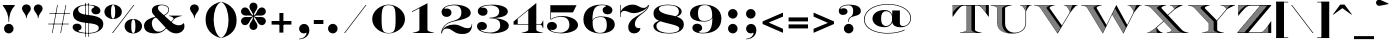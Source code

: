 SplineFontDB: 3.0
FontName: EngravingShadedCC
FullName: Engraving Shaded CC
FamilyName: Engraving Shaded CC
Weight: Bold
Copyright: Copyright 2020 The Cowboy Collective (https://cowboycollective.cc)
UComments: "Made with love by indestructible type* for the Cowboy Collective"
Version: 001.000
ItalicAngle: 0
UnderlinePosition: -200
UnderlineWidth: 100
Ascent: 1600
Descent: 400
InvalidEm: 0
LayerCount: 2
Layer: 0 0 "Back" 1
Layer: 1 0 "Fore" 0
PreferredKerning: 4
XUID: [1021 31 -699969567 16188444]
FSType: 0
OS2Version: 0
OS2_WeightWidthSlopeOnly: 0
OS2_UseTypoMetrics: 0
CreationTime: 1465610489
ModificationTime: 1594126396
PfmFamily: 33
TTFWeight: 700
TTFWidth: 5
LineGap: 0
VLineGap: 0
OS2TypoAscent: 2060
OS2TypoAOffset: 0
OS2TypoDescent: -700
OS2TypoDOffset: 0
OS2TypoLinegap: 0
OS2WinAscent: 2060
OS2WinAOffset: 0
OS2WinDescent: 700
OS2WinDOffset: 0
HheadAscent: 2060
HheadAOffset: 0
HheadDescent: -700
HheadDOffset: 0
OS2CapHeight: 700
OS2XHeight: 460
OS2Vendor: 'it* '
Lookup: 258 0 0 "'kern' Horizontal Kerning lookup 0" { "kerning like they all do" [150,0,6] } ['kern' ('DFLT' <'dflt' > 'grek' <'dflt' > 'latn' <'dflt' > ) ]
MarkAttachClasses: 1
DEI: 91125
KernClass2: 16 12 "kerning like they all do"
 108 A backslash a agrave aacute acircumflex atilde adieresis aring Amacron amacron Abreve abreve Aogonek aogonek
 197 D O d o Ograve Oacute Ocircumflex Otilde Odieresis Oslash eth ograve oacute ocircumflex otilde odieresis oslash Dcaron dcaron Dcroat dcroat Omacron omacron Obreve obreve Ohungarumlaut ohungarumlaut
 32 K X k x ccedilla uni0136 uni0137
 31 V W v w Wcircumflex wcircumflex
 57 L l Lacute lacute Lcommaaccent lcommaaccent Lslash lslash
 47 F T f t uni0162 uni0163 Tcaron tcaron Tbar tbar
 54 Y y Yacute ydieresis Ycircumflex ycircumflex Ydieresis
 173 J U j u Ugrave Uacute Ucircumflex Udieresis IJ ij Jcircumflex jcircumflex Utilde utilde Umacron umacron Ubreve ubreve Uring uring Uhungarumlaut uhungarumlaut Uogonek uogonek
 3 P p
 57 R r Racute racute Rcommaaccent rcommaaccent Rcaron rcaron
 3 B b
 73 S s Sacute sacute Scircumflex scircumflex Scedilla scedilla Scaron scaron
 86 C c Ccedilla Cacute cacute Ccircumflex ccircumflex Cdotaccent cdotaccent Ccaron ccaron
 71 N n Ntilde ntilde Nacute nacute Ncommaaccent ncommaaccent Ncaron ncaron
 68 quotedbl quotesingle quotedblleft quotedblright quoteleft quoteright
 159 slash A a Agrave Aacute Acircumflex Atilde Adieresis Aring AE agrave aacute acircumflex atilde adieresis aring ae Amacron amacron Abreve abreve Aogonek aogonek
 339 C G O Q c g o q Ograve Oacute Ocircumflex Otilde Odieresis Oslash ograve oacute ocircumflex otilde odieresis oslash Cacute cacute Ccircumflex ccircumflex Cdotaccent cdotaccent Ccaron ccaron Gcircumflex gcircumflex Gbreve gbreve Gdotaccent gdotaccent Gcommaaccent gcommaaccent Omacron omacron Obreve obreve Ohungarumlaut ohungarumlaut OE oe
 41 V W backslash v w Wcircumflex wcircumflex
 3 X x
 43 T t uni0162 uni0163 Tcaron tcaron Tbar tbar
 47 Y y ydieresis Ycircumflex ycircumflex Ydieresis
 173 U Ugrave Uacute Ucircumflex Udieresis ugrave uacute ucircumflex udieresis Utilde utilde Umacron umacron Ubreve ubreve Uring uring Uhungarumlaut uhungarumlaut Uogonek uogonek
 73 S s Sacute sacute Scircumflex scircumflex Scedilla scedilla Scaron scaron
 27 J j Jcircumflex jcircumflex
 12 comma period
 68 quotedbl quotesingle quoteleft quoteright quotedblleft quotedblright
 0 {} 0 {} 0 {} 0 {} 0 {} 0 {} 0 {} 0 {} 0 {} 0 {} 0 {} 0 {} 0 {} 10 {} -80 {} -400 {} 10 {} -60 {} -250 {} -150 {} 0 {} 0 {} 0 {} -200 {} -50 {} -80 {} 0 {} -100 {} -80 {} 50 {} -120 {} 0 {} 30 {} 0 {} 0 {} 0 {} 0 {} 10 {} -100 {} 5 {} 10 {} 20 {} -150 {} 0 {} 0 {} 0 {} 0 {} 0 {} 0 {} -300 {} -80 {} 30 {} 0 {} 0 {} 0 {} 0 {} 0 {} 0 {} -150 {} 0 {} 0 {} 20 {} -20 {} -60 {} 0 {} 0 {} -70 {} 0 {} 0 {} 0 {} 0 {} -80 {} 0 {} -100 {} 50 {} 20 {} 20 {} 80 {} 30 {} 0 {} 60 {} -100 {} -50 {} 50 {} 0 {} -150 {} -70 {} 0 {} 0 {} 30 {} 30 {} 0 {} 60 {} 0 {} -150 {} 0 {} 0 {} -150 {} -100 {} 0 {} 0 {} 0 {} 0 {} 0 {} -40 {} 0 {} -100 {} 0 {} 0 {} -100 {} 0 {} 0 {} 0 {} 100 {} 0 {} 0 {} 40 {} 0 {} 0 {} 0 {} 0 {} 0 {} 0 {} 0 {} 0 {} 0 {} -100 {} 0 {} 0 {} 0 {} 0 {} 0 {} 0 {} 0 {} 60 {} 0 {} 0 {} 0 {} 0 {} 0 {} 0 {} 50 {} 0 {} 0 {} 0 {} 0 {} 50 {} 0 {} 0 {} 0 {} 0 {} 0 {} 0 {} 0 {} 0 {} 0 {} 0 {} -80 {} 0 {} 0 {} 0 {} 50 {} 0 {} 0 {} 0 {} 0 {} 0 {} 0 {} 0 {} -70 {} 0 {} 0 {} 0 {} 50 {} 0 {} 0 {} 0 {} 0 {} -40 {} 0 {} 0 {} -200 {} 0 {} 0 {} 0 {} 50 {} 0 {} 0 {} -50 {} 0 {} 0 {} 0 {}
LangName: 1033 "" "" "" "" "" "" "" "" "Cowboy Collective" "indestructible type*" "" "https://CowboyCollective.cc" "https://indestructibletype.com" "Copyright 2020 The Cowboy Collective (https://cowboycollective.cc/)+AAoACgAA-This Font Software is licensed under the SIL Open Font License, Version 1.1.+AAoA-This license is copied below, and is also available with a FAQ at:+AAoA-http://scripts.sil.org/OFL+AAoACgAK------------------------------------------------------------+AAoA-SIL OPEN FONT LICENSE Version 1.1 - 26 February 2007+AAoA------------------------------------------------------------+AAoACgAA-PREAMBLE+AAoA-The goals of the Open Font License (OFL) are to stimulate worldwide+AAoA-development of collaborative font projects, to support the font creation+AAoA-efforts of academic and linguistic communities, and to provide a free and+AAoA-open framework in which fonts may be shared and improved in partnership+AAoA-with others.+AAoACgAA-The OFL allows the licensed fonts to be used, studied, modified and+AAoA-redistributed freely as long as they are not sold by themselves. The+AAoA-fonts, including any derivative works, can be bundled, embedded, +AAoA-redistributed and/or sold with any software provided that any reserved+AAoA-names are not used by derivative works. The fonts and derivatives,+AAoA-however, cannot be released under any other type of license. The+AAoA-requirement for fonts to remain under this license does not apply+AAoA-to any document created using the fonts or their derivatives.+AAoACgAA-DEFINITIONS+AAoAIgAA-Font Software+ACIA refers to the set of files released by the Copyright+AAoA-Holder(s) under this license and clearly marked as such. This may+AAoA-include source files, build scripts and documentation.+AAoACgAi-Original Version+ACIA refers to the collection of Font Software components as+AAoA-distributed by the Copyright Holder(s).+AAoACgAi-Modified Version+ACIA refers to any derivative made by adding to, deleting,+AAoA-or substituting -- in part or in whole -- any of the components of the+AAoA-Original Version, by changing formats or by porting the Font Software to a+AAoA-new environment.+AAoACgAi-Author+ACIA refers to any designer, engineer, programmer, technical+AAoA-writer or other person who contributed to the Font Software.+AAoACgAA-PERMISSION & CONDITIONS+AAoA-Permission is hereby granted, free of charge, to any person obtaining+AAoA-a copy of the Font Software, to use, study, copy, merge, embed, modify,+AAoA-redistribute, and sell modified and unmodified copies of the Font+AAoA-Software, subject to the following conditions:+AAoACgAA-1) Neither the Font Software nor any of its individual components,+AAoA-in Original or Modified Versions, may be sold by itself.+AAoACgAA-2) Original or Modified Versions of the Font Software may be bundled,+AAoA-redistributed and/or sold with any software, provided that each copy+AAoA-contains the above copyright notice and this license. These can be+AAoA-included either as stand-alone text files, human-readable headers or+AAoA-in the appropriate machine-readable metadata fields within text or+AAoA-binary files as long as those fields can be easily viewed by the user.+AAoACgAA-4) The name(s) of the Copyright Holder(s) or the Author(s) of the Font+AAoA-Software shall not be used to promote, endorse or advertise any+AAoA-Modified Version, except to acknowledge the contribution(s) of the+AAoA-Copyright Holder(s) and the Author(s) or with their explicit written+AAoA-permission.+AAoACgAA-5) The Font Software, modified or unmodified, in part or in whole,+AAoA-must be distributed entirely under this license, and must not be+AAoA-distributed under any other license. The requirement for fonts to+AAoA-remain under this license does not apply to any document created+AAoA-using the Font Software.+AAoACgAA-TERMINATION+AAoA-This license becomes null and void if any of the above conditions are+AAoA-not met.+AAoACgAA-DISCLAIMER+AAoA-THE FONT SOFTWARE IS PROVIDED +ACIA-AS IS+ACIA, WITHOUT WARRANTY OF ANY KIND,+AAoA-EXPRESS OR IMPLIED, INCLUDING BUT NOT LIMITED TO ANY WARRANTIES OF+AAoA-MERCHANTABILITY, FITNESS FOR A PARTICULAR PURPOSE AND NONINFRINGEMENT+AAoA-OF COPYRIGHT, PATENT, TRADEMARK, OR OTHER RIGHT. IN NO EVENT SHALL THE+AAoA-COPYRIGHT HOLDER BE LIABLE FOR ANY CLAIM, DAMAGES OR OTHER LIABILITY,+AAoA-INCLUDING ANY GENERAL, SPECIAL, INDIRECT, INCIDENTAL, OR CONSEQUENTIAL+AAoA-DAMAGES, WHETHER IN AN ACTION OF CONTRACT, TORT OR OTHERWISE, ARISING+AAoA-FROM, OUT OF THE USE OR INABILITY TO USE THE FONT SOFTWARE OR FROM+AAoA-OTHER DEALINGS IN THE FONT SOFTWARE." "http://scripts.sil.org/OFL" "" "Engraving Shaded CC"
Encoding: UnicodeBmp
UnicodeInterp: none
NameList: AGL For New Fonts
DisplaySize: -96
AntiAlias: 1
FitToEm: 1
WinInfo: 48 16 4
BeginPrivate: 0
EndPrivate
Grid
4003 2011 m 5
 1364 -628 l 5
 -1501 -628 l 5
 1138 2011 l 5
 4003 2011 l 5
EndSplineSet
TeXData: 1 0 0 314572 157286 104857 482345 1048576 104857 783286 444596 497025 792723 393216 433062 380633 303038 157286 324010 404750 52429 2506097 1059062 262144
AnchorClass2: "cedilla"""  "bottom"""  "top""" 
BeginChars: 65536 368

StartChar: space
Encoding: 32 32 0
GlifName: space
Width: 800
VWidth: 0
Flags: HMW
LayerCount: 2
EndChar

StartChar: T
Encoding: 84 84 1
GlifName: T_
Width: 1870
Flags: HMW
AnchorPoint: "cedilla" 935 0 basechar 0
AnchorPoint: "bottom" 935 0 basechar 0
AnchorPoint: "top" 944 1400 basechar 0
LayerCount: 2
Fore
SplineSet
416 13 m 1
 416 10 l 1
 427 10 l 1
 432 15 l 2
 437 16 443 16 448 17 c 1
 438 16 427 14 416 13 c 1
396 20 m 1
 477 29 527 39 592 65 c 0
 692 104 720 120 720 175 c 2
 720 1370 l 1
 590 1370 l 2
 451 1370 358 1230 274 1129 c 0
 187 1024 107 905 48 820 c 1
 28 820 l 1
 28 1400 l 1
 633 1400 1237 1400 1842 1400 c 1
 1842 820 l 1
 1822 820 l 1
 1763 905 1683 1024 1596 1129 c 0
 1512 1230 1419 1370 1280 1370 c 2
 1150 1370 l 1
 1150 175 l 2
 1150 120 1178 104 1278 65 c 0
 1343 39 1393 29 1474 20 c 1
 1474 0 l 1
 396 0 l 1
 396 20 l 1
988 121 m 2
 990 118 993 116 995 113 c 2
 892 10 l 1
 907 10 l 1
 1002 105 l 2
 1004 103 1007 101 1009 99 c 1
 998 108 988 118 982 130 c 1
 862 10 l 1
 877 10 l 1
 988 121 l 2
505 28 m 2
 512 30 518 31 525 33 c 2
 502 10 l 1
 517 10 l 1
 546 39 l 2
 553 41 561 43 568 46 c 1
 541 37 515 30 486 24 c 1
 472 10 l 1
 487 10 l 1
 505 28 l 2
1207 10 m 1
 1212 15 l 2
 1213 15 1212 14 1213 14 c 1
 1209 16 1204 17 1200 18 c 2
 1192 10 l 1
 1207 10 l 1
1189 22 m 2
 1185 23 1182 25 1178 26 c 2
 1162 10 l 1
 1177 10 l 1
 1189 22 l 2
1197 19 m 1
 1195 20 1192 21 1190 22 c 1
 1192 21 1195 20 1197 19 c 1
1147 10 m 1
 1167 30 l 2
 1170 29 1174 27 1177 26 c 1
 1170 28 1163 32 1156 34 c 1
 1132 10 l 1
 1147 10 l 1
1117 10 m 1
 1144 37 l 2
 1146 36 1147 37 1149 36 c 1
 1144 38 1138 39 1133 41 c 1
 1102 10 l 1
 1117 10 l 1
1122 45 m 1
 1116 47 1110 50 1104 52 c 1
 1107 51 1108 50 1111 49 c 2
 1072 10 l 1
 1087 10 l 1
 1122 45 l 1
1128 43 m 1
 1126 44 1124 44 1122 45 c 1
 1124 44 1126 44 1128 43 c 1
1100 53 m 2
 1098 54 1096 55 1094 56 c 0
 1093 57 1091 57 1090 58 c 2
 1042 10 l 1
 1057 10 l 1
 1100 53 l 2
1027 10 m 1
 1079 62 l 2
 1081 61 1084 60 1086 59 c 1
 1080 62 1073 64 1067 67 c 1
 1068 66 l 2
 1012 10 l 1
 1027 10 l 1
1058 71 m 1
 1052 74 1046 76 1041 79 c 1
 1043 78 1046 77 1048 76 c 2
 982 10 l 1
 997 10 l 1
 1058 71 l 1
1060 70 m 1
 1059 71 l 1
 1060 70 l 1
1038 81 m 2
 1035 83 1031 84 1028 86 c 2
 952 10 l 1
 967 10 l 1
 1038 81 l 2
1019 92 m 2
 1016 94 1013 96 1010 98 c 2
 922 10 l 1
 937 10 l 1
 1019 92 l 2
978 141 m 2
 977 145 975 148 974 152 c 2
 832 10 l 1
 847 10 l 1
 978 141 l 2
978 139 m 1
 979 137 980 134 981 132 c 1
 980 134 979 137 978 139 c 1
817 10 m 1
 972 165 l 2
 972 165 l 1
 972 168 972 171 972 175 c 2
 972 180 l 1
 802 10 l 1
 817 10 l 1
787 10 m 1
 972 195 l 1
 972 210 l 1
 772 10 l 1
 787 10 l 1
757 10 m 1
 972 225 l 1
 972 240 l 1
 742 10 l 1
 757 10 l 1
727 10 m 1
 972 255 l 1
 972 270 l 1
 712 10 l 1
 727 10 l 1
697 10 m 1
 972 285 l 1
 972 300 l 1
 682 10 l 1
 697 10 l 1
1691 1034 m 2
 1692 1035 l 1
 1692 1050 l 1
 1684 1042 l 2
 1686 1039 1689 1037 1691 1034 c 2
667 10 m 1
 972 315 l 1
 972 330 l 1
 652 10 l 1
 667 10 l 1
1678 1049 m 1
 1677 1050 l 2
 1692 1065 l 1
 1692 1080 l 1
 1670 1058 l 2
 1672 1055 1676 1052 1678 1049 c 1
637 10 m 1
 972 345 l 1
 972 360 l 1
 622 10 l 1
 637 10 l 1
1664 1067 m 2
 1692 1095 l 1
 1692 1110 l 1
 1657 1075 l 2
 1659 1072 1662 1070 1664 1067 c 2
607 10 m 1
 972 375 l 1
 972 390 l 1
 726 144 l 2
 728 150 728 155 729 162 c 1
 972 405 l 1
 972 420 l 1
 730 178 l 1
 730 175 l 2
 730 131 713 110 668 87 c 1
 669 87 670 89 671 89 c 2
 592 10 l 1
 607 10 l 1
1650 1083 m 2
 1692 1125 l 1
 1692 1140 l 1
 1643 1091 l 2
 1645 1088 1648 1086 1650 1083 c 2
642 75 m 1
 630 70 617 64 601 58 c 1
 607 60 612 63 617 65 c 2
 562 10 l 1
 577 10 l 1
 642 75 l 1
1637 1100 m 2
 1692 1155 l 1
 1692 1170 l 1
 1630 1108 l 2
 1632 1105 1635 1103 1637 1100 c 2
1637 1099 m 1
 1638 1097 1640 1096 1641 1094 c 1
 1640 1096 1638 1097 1637 1099 c 1
972 435 m 1
 972 450 l 1
 730 208 l 1
 730 193 l 1
 972 435 l 1
592 55 m 2
 584 52 576 49 568 46 c 2
 532 10 l 1
 547 10 l 1
 592 55 l 2
597 57 m 1
 597 57 l 1
 597 57 l 1
595 56 m 1
 596 56 596 57 597 57 c 1
 596 57 596 56 595 56 c 1
1627 1112 m 1
 1626 1114 1624 1114 1623 1116 c 2
 1692 1185 l 1
 1692 1200 l 1
 1617 1125 l 2
 1615 1128 1612 1130 1610 1133 c 2
 1692 1215 l 1
 1692 1230 l 1
 1603 1141 l 2
 1602 1143 1600 1145 1599 1147 c 1
 1608 1136 1617 1124 1627 1112 c 1
972 465 m 1
 972 480 l 1
 730 238 l 1
 730 223 l 1
 972 465 l 1
972 495 m 1
 972 510 l 1
 730 268 l 1
 730 253 l 1
 972 495 l 1
1597 1150 m 1
 1692 1245 l 1
 1692 1260 l 1
 1590 1158 l 2
 1588 1161 1585 1163 1583 1166 c 2
 1692 1275 l 1
 1692 1290 l 1
 1577 1175 l 2
 1575 1178 1572 1180 1570 1183 c 2
 1692 1305 l 1
 1692 1320 l 1
 1563 1191 l 2
 1562 1193 1560 1195 1559 1197 c 1
 1571 1182 1583 1167 1597 1150 c 1
972 525 m 1
 972 540 l 1
 730 298 l 1
 730 283 l 1
 972 525 l 1
467 20 m 2
 461 19 455 18 449 17 c 2
 442 10 l 1
 457 10 l 1
 467 20 l 2
972 555 m 1
 972 570 l 1
 730 328 l 1
 730 313 l 1
 972 555 l 1
972 585 m 1
 972 600 l 1
 730 358 l 1
 730 343 l 1
 972 585 l 1
1557 1200 m 1
 1692 1335 l 1
 1692 1350 l 1
 1550 1208 l 2
 1549 1210 1547 1211 1546 1213 c 1
 1550 1209 1553 1205 1557 1200 c 1
972 615 m 1
 972 630 l 1
 730 388 l 1
 730 373 l 1
 972 615 l 1
1543 1216 m 2
 1692 1365 l 1
 1692 1380 l 1
 1536 1224 l 2
 1538 1221 1541 1219 1543 1216 c 2
972 645 m 1
 972 660 l 1
 730 418 l 1
 730 403 l 1
 972 645 l 1
1530 1233 m 2
 1687 1390 l 1
 1672 1390 l 1
 1523 1241 l 2
 1522 1242 l 1
 1525 1239 1527 1236 1530 1233 c 2
972 675 m 1
 972 690 l 1
 730 448 l 1
 730 433 l 1
 972 675 l 1
1518 1246 m 1
 1517 1247 1517 1248 1516 1249 c 2
 1657 1390 l 1
 1642 1390 l 1
 1509 1257 l 1
 1512 1253 1515 1250 1518 1246 c 1
972 705 m 1
 972 720 l 1
 730 478 l 1
 730 463 l 1
 972 705 l 1
1504 1263 m 1
 1503 1264 1503 1264 1502 1265 c 2
 1627 1390 l 1
 1612 1390 l 1
 1495 1273 l 2
 1494 1274 l 1
 1497 1270 1501 1267 1504 1263 c 1
972 735 m 1
 972 750 l 1
 730 508 l 1
 730 493 l 1
 972 735 l 1
1488 1281 m 2
 1597 1390 l 1
 1582 1390 l 1
 1480 1288 l 2
 1482 1286 1486 1284 1488 1281 c 2
972 765 m 1
 972 780 l 1
 730 538 l 1
 730 523 l 1
 972 765 l 1
1473 1296 m 2
 1567 1390 l 1
 1552 1390 l 1
 1465 1303 l 2
 1468 1301 1470 1299 1473 1296 c 2
1475 1293 m 1
 1476 1292 1477 1291 1478 1290 c 1
 1477 1291 1476 1292 1475 1293 c 1
972 795 m 1
 972 810 l 1
 730 568 l 1
 730 553 l 1
 972 795 l 1
1457 1310 m 1
 1537 1390 l 1
 1522 1390 l 1
 1449 1317 l 2
 1446 1319 1445 1322 1442 1324 c 1
 1447 1320 1452 1315 1457 1310 c 1
1465 1303 m 1
 1464 1304 1463 1305 1462 1306 c 1
 1463 1305 1464 1304 1465 1303 c 1
972 825 m 1
 972 840 l 1
 730 598 l 1
 730 583 l 1
 972 825 l 1
1441 1324 m 1
 1507 1390 l 1
 1492 1390 l 1
 1433 1331 l 2
 1432 1332 1431 1332 1430 1333 c 1
 1434 1330 1437 1327 1441 1324 c 1
972 855 m 1
 972 870 l 1
 730 628 l 1
 730 613 l 1
 972 855 l 1
1426 1336 m 1
 1425 1336 1425 1337 1424 1337 c 2
 1477 1390 l 1
 1462 1390 l 1
 1415 1343 l 1
 1419 1341 1422 1339 1426 1336 c 1
972 885 m 1
 972 900 l 1
 730 658 l 1
 730 643 l 1
 972 885 l 1
1409 1347 m 1
 1408 1348 1407 1348 1406 1349 c 2
 1447 1390 l 1
 1432 1390 l 1
 1396 1354 l 1
 1400 1352 1405 1350 1409 1347 c 1
972 915 m 1
 972 930 l 1
 730 688 l 1
 730 673 l 1
 972 915 l 1
1392 1356 m 1
 1390 1357 1388 1358 1386 1359 c 2
 1417 1390 l 1
 1402 1390 l 1
 1376 1364 l 1
 1381 1362 1387 1359 1392 1356 c 1
972 945 m 1
 972 960 l 1
 730 718 l 1
 730 703 l 1
 972 945 l 1
1374 1365 m 1
 1371 1366 1369 1368 1366 1369 c 2
 1387 1390 l 1
 1372 1390 l 1
 1355 1373 l 1
 1361 1371 1368 1368 1374 1365 c 1
972 975 m 1
 972 990 l 1
 730 748 l 1
 730 733 l 1
 972 975 l 1
1350 1374 m 1
 1348 1375 1346 1376 1344 1377 c 2
 1357 1390 l 1
 1342 1390 l 1
 1332 1380 l 2
 1331 1380 1329 1382 1328 1382 c 1
 1336 1380 1343 1377 1350 1374 c 1
972 1005 m 1
 972 1020 l 1
 730 778 l 1
 730 763 l 1
 972 1005 l 1
1321 1384 m 1
 1327 1390 l 1
 1312 1390 l 1
 1309 1387 l 2
 1308 1387 1308 1388 1307 1388 c 1
 1312 1387 1316 1385 1321 1384 c 1
972 1035 m 1
 972 1050 l 1
 730 808 l 1
 730 793 l 1
 972 1035 l 1
972 1065 m 1
 972 1080 l 1
 730 838 l 1
 730 823 l 1
 972 1065 l 1
972 1095 m 1
 972 1110 l 1
 730 868 l 1
 730 853 l 1
 972 1095 l 1
972 1125 m 1
 972 1140 l 1
 730 898 l 1
 730 883 l 1
 972 1125 l 1
972 1155 m 1
 972 1170 l 1
 730 928 l 1
 730 913 l 1
 972 1155 l 1
972 1185 m 1
 972 1200 l 1
 730 958 l 1
 730 943 l 1
 972 1185 l 1
972 1215 m 1
 972 1230 l 1
 730 988 l 1
 730 973 l 1
 972 1215 l 1
972 1245 m 1
 972 1260 l 1
 730 1018 l 1
 730 1003 l 1
 972 1245 l 1
972 1275 m 1
 972 1290 l 1
 730 1048 l 1
 730 1033 l 1
 972 1275 l 1
972 1305 m 1
 972 1320 l 1
 730 1078 l 1
 730 1063 l 1
 972 1305 l 1
972 1335 m 1
 972 1350 l 1
 730 1108 l 1
 730 1093 l 1
 972 1335 l 1
972 1365 m 1
 972 1370 l 1
 962 1370 l 1
 730 1138 l 1
 730 1123 l 1
 972 1365 l 1
947 1370 m 1
 932 1370 l 1
 730 1168 l 1
 730 1153 l 1
 947 1370 l 1
917 1370 m 1
 902 1370 l 1
 730 1198 l 1
 730 1183 l 1
 917 1370 l 1
887 1370 m 1
 872 1370 l 1
 730 1228 l 1
 730 1213 l 1
 887 1370 l 1
857 1370 m 1
 842 1370 l 1
 730 1258 l 1
 730 1243 l 1
 857 1370 l 1
827 1370 m 1
 812 1370 l 1
 730 1288 l 1
 730 1273 l 1
 827 1370 l 1
797 1370 m 1
 782 1370 l 1
 730 1318 l 1
 730 1303 l 1
 797 1370 l 1
767 1370 m 1
 752 1370 l 1
 730 1348 l 1
 730 1333 l 1
 767 1370 l 1
737 1370 m 1
 730 1370 l 1
 730 1363 l 1
 737 1370 l 1
502 1390 m 1
 502 1390 l 2
 495 1388 489 1387 482 1385 c 2
 487 1390 l 1
 472 1390 l 1
 461 1379 l 2
 460 1378 l 1
 474 1382 488 1386 503 1390 c 2
 502 1390 l 1
443 1373 m 1
 445 1374 448 1374 450 1375 c 1
 448 1374 445 1374 443 1373 c 1
457 1390 m 1
 442 1390 l 1
 415 1363 l 2
 412 1362 408 1360 405 1359 c 1
 416 1364 428 1368 439 1372 c 1
 457 1390 l 1
427 1390 m 1
 412 1390 l 1
 360 1338 l 2
 370 1343 379 1347 389 1352 c 2
 427 1390 l 1
332 1322 m 1
 329 1320 326 1318 323 1316 c 2
 397 1390 l 1
 382 1390 l 1
 343 1351 305 1313 266 1274 c 1
 289 1293 310 1308 332 1322 c 1
38 1046 m 1
 38 1032 l 1
 92 1097 137 1150 179 1193 c 1
 159 1173 139 1150 117 1125 c 2
 38 1046 l 1
252 1262 m 1
 257 1266 261 1270 266 1274 c 2
 266 1274 l 2
 261 1270 257 1266 252 1262 c 1
367 1390 m 1
 352 1390 l 1
 38 1076 l 1
 38 1061 l 1
 367 1390 l 1
337 1390 m 1
 322 1390 l 1
 38 1106 l 1
 38 1091 l 1
 337 1390 l 1
307 1390 m 1
 292 1390 l 1
 38 1136 l 1
 38 1121 l 1
 307 1390 l 1
277 1390 m 1
 262 1390 l 1
 38 1166 l 1
 38 1151 l 1
 277 1390 l 1
247 1390 m 1
 232 1390 l 1
 38 1196 l 1
 38 1181 l 1
 247 1390 l 1
217 1390 m 1
 202 1390 l 1
 38 1226 l 1
 38 1211 l 1
 217 1390 l 1
187 1390 m 1
 172 1390 l 1
 38 1256 l 1
 38 1241 l 1
 187 1390 l 1
157 1390 m 1
 142 1390 l 1
 38 1286 l 1
 38 1271 l 1
 157 1390 l 1
127 1390 m 1
 112 1390 l 1
 38 1316 l 1
 38 1301 l 1
 127 1390 l 1
97 1390 m 1
 82 1390 l 1
 38 1346 l 1
 38 1331 l 1
 97 1390 l 1
67 1390 m 1
 52 1390 l 1
 38 1376 l 1
 38 1361 l 1
 67 1390 l 1
EndSplineSet
EndChar

StartChar: V
Encoding: 86 86 2
GlifName: V_
Width: 2290
Flags: HMW
AnchorPoint: "bottom" 1231 0 basechar 0
AnchorPoint: "top" 1234 1400 basechar 0
LayerCount: 2
Fore
SplineSet
2240 1380 m 1
 2200 1380 l 2
 2144 1380 2082 1290 2007 1204 c 0
 1933 1119 1868 1029 1847 996 c 2
 1230 -30 l 1
 368 1240 l 2
 339 1284 318 1300 280 1321 c 0
 237 1345 172 1380 108 1380 c 2
 50 1380 l 1
 50 1400 l 1
 1084 1400 l 1
 1084 1380 l 1
 1060 1380 l 2
 996 1380 931 1345 888 1321 c 0
 833 1289 821 1258 843 1227 c 2
 1444 377 l 1
 1820 1003 l 2
 1857 1064 1817 1139 1767 1212 c 0
 1712 1293 1674 1343 1639 1366 c 0
 1629 1373 1613 1380 1584 1380 c 2
 1540 1380 l 1
 1540 1400 l 1
 2240 1400 l 1
 2240 1380 l 1
1116.40917969 159.409179688 m 1
 1308.80664062 351.806640625 l 1
 1315.03515625 343.03515625 l 1
 1122.48964853 150.489648532 l 1
 1128.57053442 141.570534425 l 1
 1321.26367188 334.263671875 l 1
 1323.89785714 330.555 l 1
 1302.57804878 360.57804878 l 1
 1110.328125 168.328125 l 1
 1104.24707031 177.247070312 l 1
 1296.34939024 369.349390244 l 1
 1290.12073171 378.120731707 l 1
 1098.16610496 186.166104959 l 1
 1119.54831199 154.803841676 l 1
 1116.40917969 159.409179688 l 1
1079.92382812 212.923828125 m 1
 1271.43457031 404.434570312 l 1
 1277.66308594 395.663085938 l 1
 1086.00433317 204.004333173 l 1
 1092.08521907 195.085219066 l 1
 1283.89160156 386.891601562 l 1
 1287.41571429 381.93 l 1
 1263.3375 415.8375 l 1
 1265.20605469 413.206054688 l 1
 1073.84277344 221.842773438 l 1
 1067.76171875 230.76171875 l 1
 1258.97743902 421.977439024 l 1
 1252.74878049 430.748780488 l 1
 1061.6807896 239.6807896 l 1
 1082.79045402 208.718277066 l 1
 1079.92382812 212.923828125 l 1
1043.43847656 266.438476562 m 1
 1234.0625 457.0625 l 1
 1240.29101562 448.291015625 l 1
 1049.51901781 257.519017814 l 1
 1055.59990371 248.599903707 l 1
 1246.52012195 439.520121951 l 1
 1215.37682927 483.376829268 l 1
 1025.19547424 293.195474242 l 1
 1046.03259604 262.632712456 l 1
 1043.43847656 266.438476562 l 1
1841.50976562 1094.50976562 m 2
 1877.91210938 1130.91210938 l 2
 1877.65738024 1130.1109702 1877.40351779 1129.31224458 1877.15054192 1128.5160135 c 1
 1881.65278694 1142.68526631 1886.43741329 1157.64687233 1891.4076889 1172.95616592 c 1
 1889.21610857 1166.20717085 1887.06128992 1159.52609042 1884.95117188 1152.95117188 c 2
 1837.81738281 1105.81738281 l 2
 1837.78500546 1105.90814351 1837.752557 1105.99893001 1837.72003903 1106.08974289 c 1
 1842.21469577 1093.53276167 1845.33739743 1081.46292834 1846.83608417 1069.83608417 c 1
 1864.01262332 1087.01262332 l 2
 1866.2034815 1093.93507466 1868.52180458 1101.27558052 1870.94909034 1108.94909034 c 2
 1844.59277344 1082.59277344 l 2
 1843.7265625 1086.51464844 1842.69628906 1090.48632812 1841.50976562 1094.50976562 c 2
1031.27636719 284.276367188 m 1
 1221.60546875 474.60546875 l 1
 1227.83398438 465.833984375 l 1
 1037.35742188 275.357421875 l 1
 1031.27636719 284.276367188 l 1
1006.953125 319.953125 m 1
 1196.69042969 509.690429688 l 1
 1199.85857143 505.23 l 1
 1178.00487805 536.004878049 l 1
 988.710158883 346.710158883 l 1
 994.791044776 337.791044776 l 1
 1184.23339844 527.233398438 l 1
 1190.46191406 518.461914062 l 1
 1000.87207031 328.872070312 l 1
 995.841225627 336.250696379 l 1
 1019.11458835 302.114588349 l 1
 1209.14817073 492.148170732 l 1
 1202.9195122 500.919512195 l 1
 1013.03417969 311.034179688 l 1
 1006.953125 319.953125 l 1
1814.08691406 1157.08691406 m 2
 1922.82519531 1265.82519531 l 2
 1921.3976296 1261.82811425 1919.9695215 1257.79171013 1918.54258662 1253.72455744 c 1
 1922.84337485 1265.98207581 1927.15542076 1277.96128622 1931.42771724 1289.42771724 c 1
 1808.70243979 1166.70243979 l 1
 1811.62426111 1161.58760886 1814.4164723 1156.54532672 1817.06712956 1151.57350037 c 1
 1816.09267608 1153.4015595 1815.09904059 1155.23930662 1814.08691406 1157.08691406 c 2
836.688476562 569.688476562 m 1
 1022.28808594 755.288085938 l 1
 1028.51660156 746.516601562 l 1
 842.768897448 560.768897448 l 1
 848.849783341 551.849783341 l 1
 1034.74573171 737.745731707 l 1
 1003.60243902 781.602439024 l 1
 818.445353876 596.445353876 l 1
 840.188591385 564.55355064 l 1
 836.688476562 569.688476562 l 1
824.526367188 587.526367188 m 1
 1009.83105469 772.831054688 l 1
 1016.05957031 764.059570312 l 1
 830.607421875 578.607421875 l 1
 824.526367188 587.526367188 l 1
800.203125 623.203125 m 1
 984.916015625 807.916015625 l 1
 988.262142857 803.205 l 1
 965.4 835.4 l 1
 966.23046875 834.23046875 l 1
 781.960038517 649.960038517 l 1
 803.430733411 618.46798603 l 1
 800.203125 623.203125 l 1
788.041015625 641.041015625 m 1
 972.458984375 825.458984375 l 1
 978.6875 816.6875 l 1
 794.122070312 632.122070312 l 1
 788.041015625 641.041015625 l 1
751.555664062 694.555664062 m 1
 935.086914062 878.086914062 l 1
 941.315429688 869.315429688 l 1
 757.63671875 685.63671875 l 1
 751.555664062 694.555664062 l 1
715.0703125 748.0703125 m 1
 897.71484375 930.71484375 l 1
 900.705 926.505 l 1
 879.029268293 957.029268293 l 1
 696.827636013 774.827636013 l 1
 702.908521907 765.908521907 l 1
 885.2578125 948.2578125 l 1
 891.486328125 939.486328125 l 1
 708.9894078 756.9894078 l 1
 729.915017462 726.29685681 l 1
 727.232421875 730.232421875 l 1
 910.172560976 913.172560976 l 1
 903.943902439 921.943902439 l 1
 721.151367188 739.151367188 l 1
 715.0703125 748.0703125 l 1
617.776367188 890.776367188 m 1
 798.056640625 1071.05664062 l 1
 804.28515625 1062.28515625 l 1
 623.857421875 881.857421875 l 1
 617.776367188 890.776367188 l 1
581.291015625 944.291015625 m 1
 760.684570312 1123.68457031 l 1
 766.913085938 1114.91308594 l 1
 587.372070312 935.372070312 l 1
 581.291015625 944.291015625 l 1
544.805664062 997.805664062 m 1
 723.3125 1176.3125 l 1
 729.541015625 1167.54101562 l 1
 550.88671875 988.88671875 l 1
 544.805664062 997.805664062 l 1
508.3203125 1051.3203125 m 1
 686.456054688 1229.45605469 l 2
 686.757685827 1228.87966132 687.069860057 1228.30191539 687.392686711 1227.72280936 c 1
 685.06448063 1231.89969481 683.291639973 1236.00497546 682.035682346 1240.03568235 c 2
 502.239287434 1060.23928743 l 1
 524.071012806 1028.21769499 l 1
 520.482421875 1033.48242188 l 1
 698.398170732 1211.39817073 l 1
 693 1219 l 2
 692.241234332 1220.04252587 691.517087026 1221.08091291 690.826997733 1222.1151168 c 1
 691.259571051 1221.46677275 691.705535779 1220.81675018 692.165039062 1220.16503906 c 2
 514.401367188 1042.40136719 l 1
 508.3203125 1051.3203125 l 1
1225.54455446 13.5445544554 m 1
 1219.78417969 7.7841796875 l 1
 1213.703125 16.703125 l 1
 1248.26732673 51.2673267327 l 1
 1270.99009901 88.9900990099 l 1
 1207.62207031 25.6220703125 l 1
 1206.9275766 26.6406685237 l 1
 1221 6 l 1
 1225.54455446 13.5445544554 l 1
1293.71287129 126.712871287 m 1
 1374 260 l 1
 1361.88085938 239.880859375 l 1
 1183.29882812 61.298828125 l 1
 1177.21777344 70.2177734375 l 1
 1371.09329268 264.093292683 l 1
 1348.4625 295.9625 l 1
 1352.40722656 290.407226562 l 1
 1158.97496389 96.9749638902 l 1
 1165.05584978 88.0558497833 l 1
 1358.63574219 281.635742188 l 1
 1364.86425781 272.864257812 l 1
 1171.13673568 79.1367356765 l 1
 1189.37939336 52.3793933558 l 1
 1339.15820312 202.158203125 l 1
 1316.43554688 164.435546875 l 1
 1195.46027925 43.4602792489 l 1
 1201.54116514 34.541165142 l 1
 1293.71287129 126.712871287 l 1
1156.30616997 100.889406286 m 1
 1152.89453125 105.89453125 l 1
 1346.17865854 299.178658537 l 1
 1339.95 307.95 l 1
 1146.81347656 114.813476562 l 1
 1140.73242188 123.732421875 l 1
 1333.72134146 316.721341463 l 1
 1327.49268293 325.492682927 l 1
 1134.65142032 132.651420318 l 1
 1156.30616997 100.889406286 l 1
1845.88046324 1034.5606696 m 1
 1846.23550869 1036.29635999 1846.54128225 1038.04236939 1846.79882812 1039.79882812 c 2
 1849.75486199 1042.75486199 l 2
 1852.5813771 1051.15439494 1856.12873486 1062.17960946 1860.2434688 1075.12505698 c 1
 1859.12633654 1071.61057907 1858.05100643 1068.23770704 1857.02050781 1065.02050781 c 2
 1847.84211068 1055.84211068 l 1
 1847.92814561 1048.57566146 1847.29676438 1041.48578989 1845.88046324 1034.5606696 c 1
1846.60767955 1033.67241599 m 1
 1847.45360505 1036.01453743 1848.41566481 1038.78871138 1849.48512157 1041.95478073 c 1
 1848.41563524 1038.78879975 1847.45358601 1036.01457861 1846.60767955 1033.67241599 c 1
1835.18911141 1112.84632804 m 1
 1834.69386881 1114.11392595 1834.18546309 1115.38649 1833.6640625 1116.6640625 c 2
 1892.10619188 1175.10619188 l 2
 1894.50475464 1182.48394021 1896.94520874 1189.93729447 1899.41679437 1197.41679437 c 2
 1829.14976281 1127.14976281 l 1
 1831.33523961 1122.31302452 1833.35258092 1117.54595302 1835.18911141 1112.84632804 c 1
1906.92940658 1219.92940658 m 2
 1909.50355006 1227.56279833 1912.09887419 1235.17182036 1914.70395381 1242.70395381 c 2
 1819.31272874 1147.31272874 l 2
 1821.05941089 1143.95902538 1822.73904618 1140.63762806 1824.34787879 1137.34787879 c 2
 1906.92940658 1219.92940658 l 2
1804.78157995 1173.47891312 m 1
 1805.49214815 1172.26571726 1806.19589144 1171.05655299 1806.89265604 1169.85139325 c 1
 1806.19596824 1171.05658157 1805.49223993 1172.26571854 1804.78157995 1173.47891312 c 1
1931.57336413 1289.81846238 m 1
 1934.51056045 1297.69525898 1937.4286866 1305.32832514 1940.31115806 1312.64142063 c 1
 1937.42841025 1305.32785872 1934.51045369 1297.69555808 1931.57336413 1289.81846238 c 1
1940.74802094 1313.74802094 m 1
 1955.54761657 1351.17623524 1969.38273447 1380.04631357 1980 1390 c 1
 1972 1390 l 1
 1786.0646524 1204.0646524 l 2
 1788.02688743 1200.96892874 1789.95659197 1197.89803747 1791.85159895 1194.85159895 c 2
 1964.93652344 1367.93652344 l 2
 1960.6171875 1359.8828125 1956.04589844 1350.21191406 1951.30664062 1339.30664062 c 1
 1797.56455954 1185.56455954 l 2
 1799.48063165 1182.4124699 1801.35585888 1179.28700377 1803.18771932 1176.18771932 c 2
 1940.74802094 1313.74802094 l 1
1171.77621951 544.776219512 m 1
 1165.54756098 553.547560976 l 1
 976.548828125 364.548828125 l 1
 970.467773438 373.467773438 l 1
 1159.31890244 562.318902439 l 1
 1135.65 595.65 l 1
 1140.6328125 588.6328125 l 1
 952.224843524 400.224843524 l 1
 958.305729417 391.305729417 l 1
 1146.86132812 579.861328125 l 1
 1153.08984375 571.08984375 l 1
 964.38671875 382.38671875 l 1
 960.660167131 387.852367688 l 1
 982.62927299 355.62927299 l 1
 1171.77621951 544.776219512 l 1
1780.59616256 1212.62834097 m 1
 1780.73079895 1212.41896191 1780.8654121 1212.20951507 1781 1212 c 1
 1780.86543283 1212.20966271 1780.73086565 1212.41906531 1780.59616256 1212.62834097 c 1
1781 1212 m 1
 1781.66277877 1210.96824824 1782.32223996 1209.93921555 1782.97830788 1208.9128893 c 1
 1782.32228033 1209.93924989 1781.66282501 1210.96830543 1781 1212 c 1
1957 1390 m 1
 1942 1390 l 1
 1774.31738281 1222.31738281 l 2
 1772.98604081 1224.35641055 1771.65249227 1226.38749471 1770.31762706 1228.41063523 c 1
 1773.62784784 1223.39327598 1776.92939141 1218.32566144 1780.21728006 1213.21728006 c 1
 1957 1390 l 1
1769.20141689 1230.10009147 m 1
 1768.92240751 1230.52182675 1768.64335148 1230.94321534 1768.36425781 1231.36425781 c 2
 1927 1390 l 1
 1912 1390 l 1
 1762.35575117 1240.35575117 l 1
 1764.64040105 1236.96354703 1766.92282957 1233.54396379 1769.20141689 1230.10009147 c 1
1134.40426829 597.404268293 m 1
 1128.17560976 606.175609756 l 1
 940.063476562 418.063476562 l 1
 933.982421875 426.982421875 l 1
 1121.94695122 614.94695122 l 1
 1115.71829268 623.718292683 l 1
 927.901367188 435.901367188 l 1
 925.479108635 439.454038997 l 1
 946.143957631 409.143957631 l 1
 1134.40426829 597.404268293 l 1
1757.94855567 1246.86127801 m 1
 1757.39574317 1247.67263599 1756.84289078 1248.48224945 1756.29003906 1249.29003906 c 2
 1897 1390 l 1
 1882 1390 l 1
 1750.1640625 1258.1640625 l 2
 1749.228967 1259.50654823 1748.29407187 1260.84362435 1747.35946719 1262.17510891 c 1
 1750.88800244 1257.14799083 1754.41968369 1252.03959642 1757.94855567 1246.86127801 c 1
1746.77920518 1263.00111603 m 1
 1745.84399927 1264.33131191 1744.90910372 1265.65587037 1743.97460938 1266.97460938 c 2
 1867 1390 l 1
 1852 1390 l 1
 1737.717815 1275.717815 l 1
 1740.73322654 1271.54385702 1743.75494023 1267.30257413 1746.77920518 1263.00111603 c 1
1112.30142857 628.53 m 1
 1090.80365854 658.803658537 l 1
 903.578125 471.578125 l 1
 897.497070312 480.497070312 l 1
 1084.575 667.575 l 1
 1078.34634146 676.346341463 l 1
 891.416015625 489.416015625 l 1
 890.298050139 491.055710306 l 1
 909.658642273 462.658642273 l 1
 1097.03222656 650.032226562 l 1
 1103.26074219 641.260742188 l 1
 915.739528166 453.739528166 l 1
 921.820414059 444.820414059 l 1
 1109.48925781 632.489257812 l 1
 1112.30142857 628.53 l 1
1733.46606209 1281.56399895 m 1
 1734.7994254 1279.74297728 1736.13437309 1277.90807192 1737.47058165 1276.05990736 c 1
 1736.13466666 1277.9081794 1734.79957873 1279.74312297 1733.46606209 1281.56399895 c 1
1837 1390 m 1
 1822 1390 l 1
 1724.98552518 1292.98552518 l 2
 1727.11489674 1290.15873372 1729.25015172 1287.29267645 1731.38993554 1284.38993554 c 2
 1837 1390 l 1
1807 1390 m 1
 1792 1390 l 1
 1711.921875 1309.921875 l 2
 1711.20799078 1310.82405008 1710.49520122 1311.72105042 1709.78353845 1312.6128128 c 1
 1712.67231691 1308.99234543 1715.57848661 1305.28530854 1718.49848817 1301.49848817 c 1
 1807 1390 l 1
1706.75857378 1316.38008113 m 1
 1706.2538157 1317.00479874 1705.74965241 1317.62681105 1705.24609375 1318.24609375 c 2
 1777 1390 l 1
 1762 1390 l 1
 1698.4609375 1326.4609375 l 2
 1696.19727585 1329.15749822 1693.94851061 1331.79447331 1691.71464358 1334.36640998 c 1
 1696.65809443 1328.67327187 1701.67927306 1322.66537102 1706.75857378 1316.38008113 c 1
1072.11768293 685.117682927 m 1
 1050.525 715.525 l 1
 1053.43164062 711.431640625 l 1
 867.092773438 525.092773438 l 1
 861.01171875 534.01171875 l 1
 1047.20304878 720.20304878 l 1
 1040.97439024 728.974390244 l 1
 854.930669234 542.930669234 l 1
 873.173326914 516.173326914 l 1
 1059.66015625 702.66015625 l 1
 1065.88867188 693.888671875 l 1
 879.254212807 507.254212807 l 1
 885.3350987 498.3350987 l 1
 1072.11768293 685.117682927 l 1
1747 1390 m 1
 1732 1390 l 1
 1684.50518196 1342.50518196 l 2
 1686.83504417 1339.92947275 1689.18495677 1337.2772961 1691.55276312 1334.55276312 c 2
 1747 1390 l 1
1717 1390 m 1
 1702 1390 l 1
 1669.89746094 1357.89746094 l 2
 1669.37348932 1358.42043981 1668.85089021 1358.938736 1668.32968861 1359.45230064 c 1
 1671.27603197 1356.54853364 1674.26656721 1353.49333312 1677.29627267 1350.29627267 c 1
 1717 1390 l 1
1687 1390 m 1
 1672 1390 l 1
 1654.35382322 1372.35382322 l 2
 1656.9481895 1370.13395956 1659.58782683 1367.76968369 1662.26869578 1365.26869578 c 2
 1687 1390 l 1
1650.52341884 1375.55262931 m 1
 1649.02092134 1376.77598331 1647.53488546 1377.94781455 1646.06640625 1379.06640625 c 2
 1657 1390 l 1
 1642 1390 l 1
 1637.25995534 1385.25995534 l 1
 1641.5126395 1382.53317624 1645.94161877 1379.28248352 1650.52341884 1375.55262931 c 1
997.373780488 790.373780488 m 1
 991.145121951 799.145121951 l 1
 806.28358209 614.28358209 l 1
 812.364467983 605.364467983 l 1
 997.373780488 790.373780488 l 1
960.001829268 843.001829268 m 1
 953.773170732 851.773170732 l 1
 769.798266731 667.798266731 l 1
 775.879152624 658.879152624 l 1
 960.001829268 843.001829268 l 1
766.672875437 672.38242142 m 1
 763.717773438 676.717773438 l 1
 947.544512195 860.544512195 l 1
 922.8375 895.3375 l 1
 928.858398438 886.858398438 l 1
 745.474723158 703.474723158 l 1
 766.672875437 672.38242142 l 1
922.629878049 895.629878049 m 1
 916.401219512 904.401219512 l 1
 733.312951372 721.312951372 l 1
 739.393837265 712.393837265 l 1
 922.629878049 895.629878049 l 1
693.157159488 780.2112922 m 1
 690.747070312 783.747070312 l 1
 872.800609756 965.800609756 l 1
 866.57195122 974.57195122 l 1
 684.666015625 792.666015625 l 1
 679.211699164 800.665738162 l 1
 693.157159488 780.2112922 l 1
860.343292683 983.343292683 m 1
 837.7125 1015.2125 l 1
 841.657226562 1009.65722656 l 1
 660.342773438 828.342773438 l 1
 654.26171875 837.26171875 l 1
 835.428658537 1018.42865854 l 1
 829.2 1027.2 l 1
 648.180664062 846.180664062 l 1
 644.030640669 852.267409471 l 1
 666.423206548 819.423206548 l 1
 847.885742188 1000.88574219 l 1
 854.114257812 992.114257812 l 1
 672.504092441 810.504092441 l 1
 678.584978334 801.584978334 l 1
 860.343292683 983.343292683 l 1
822.971341463 1035.97134146 m 1
 816.742682927 1044.74268293 l 1
 636.018777082 864.018777082 l 1
 642.099662975 855.099662975 l 1
 822.971341463 1035.97134146 l 1
813.147857143 1049.805 m 1
 791.82804878 1079.82804878 l 1
 611.6953125 899.6953125 l 1
 608.849582173 903.86908078 l 1
 629.937891189 872.937891189 l 1
 810.513671875 1053.51367188 l 1
 813.147857143 1049.805 l 1
785.599390244 1088.59939024 m 1
 779.370731707 1097.37073171 l 1
 599.533461724 917.533461724 l 1
 605.614347617 908.614347617 l 1
 785.599390244 1088.59939024 l 1
776.665714286 1101.18 m 1
 752.5875 1135.0875 l 1
 754.456054688 1132.45605469 l 1
 575.209960938 953.209960938 l 1
 573.668523677 955.470752089 l 1
 593.452575831 926.452575831 l 1
 773.141601562 1106.14160156 l 1
 776.665714286 1101.18 l 1
748.227439024 1141.22743902 m 1
 741.998780488 1149.99878049 l 1
 563.048146365 971.048146365 l 1
 569.129032258 962.129032258 l 1
 748.227439024 1141.22743902 l 1
735.770121951 1158.77012195 m 1
 704.626829268 1202.62682927 l 1
 526.562831006 1024.56283101 l 1
 532.643716899 1015.6437169 l 1
 710.85546875 1193.85546875 l 1
 717.083984375 1185.08398438 l 1
 538.724609375 1006.72460938 l 1
 538.487465181 1007.0724234 l 1
 556.967260472 979.967260472 l 1
 735.770121951 1158.77012195 l 1
935.418275618 1388.41827562 m 2
 937 1390 l 1
 922 1390 l 1
 916.914429029 1384.91442903 l 2
 923.133360186 1386.18585819 929.309400213 1387.35715512 935.418275618 1388.41827562 c 2
897.705424538 1380.70542454 m 2
 907 1390 l 1
 892 1390 l 1
 877.771964381 1375.77196438 l 2
 884.417510829 1377.50878219 891.071529151 1379.15721302 897.705424538 1380.70542454 c 2
857.072317027 1370.07231703 m 1
 877 1390 l 1
 862 1390 l 1
 835.532226562 1363.53222656 l 2
 832.082735818 1362.43504341 828.652886858 1361.31982188 825.247038018 1360.18846885 c 1
 835.671358461 1363.65097653 846.321044499 1366.96266553 857.072317027 1370.07231703 c 1
857.6116027 1370.22810438 m 1
 862.824864702 1371.73221285 868.061511099 1373.18864566 873.307443299 1374.5915672 c 1
 868.061790821 1373.18904804 862.824868081 1371.73257066 857.6116027 1370.22810438 c 1
813.023666039 1356.02366604 m 1
 847 1390 l 1
 832 1390 l 1
 789.3203125 1347.3203125 l 2
 787.303971651 1346.54233128 785.303681116 1345.7604918 783.320538301 1344.97525622 c 1
 792.865765377 1348.75434857 802.807928565 1352.45416663 813.023666039 1356.02366604 c 1
764.063196906 1337.01015958 m 1
 764.032034106 1336.99668278 764.000877172 1336.98320546 763.969726562 1336.96972656 c 2
 817 1390 l 1
 802 1390 l 1
 734.924804688 1322.92480469 l 2
 731.800473579 1321.18115431 728.76593483 1319.39286413 725.832825459 1317.56083538 c 1
 734.73014034 1323.11801316 744.560803153 1328.27275166 755 1333 c 0
 757.960352804 1334.34053712 760.983102821 1335.67795438 764.063196906 1337.01015958 c 1
679.785461347 1251.82069566 m 1
 679.80880374 1251.48180722 679.835803496 1251.14232397 679.866485502 1250.80224856 c 1
 679.835808025 1251.1423211 679.808808518 1251.48180412 679.785461347 1251.82069566 c 1
679.731421846 1252.73142185 m 1
 679.433656216 1258.71411051 680.274105547 1264.51074096 682.110326798 1270.1103268 c 2
 490.077515648 1078.07751565 l 1
 496.158401541 1069.15840154 l 1
 679.731421846 1252.73142185 l 1
487.313154831 1082.13213038 m 1
 483.997070312 1086.99707031 l 1
 787 1390 l 1
 772 1390 l 1
 477.916015625 1095.91601562 l 1
 471.834960938 1104.83496094 l 1
 757 1390 l 1
 742 1390 l 1
 465.753972075 1113.75397208 l 1
 487.313154831 1082.13213038 l 1
727 1390 m 1
 712 1390 l 1
 453.592200289 1131.59220029 l 1
 459.673086182 1122.67308618 l 1
 727 1390 l 1
450.555296857 1136.04656577 m 1
 447.51171875 1140.51171875 l 1
 697 1390 l 1
 682 1390 l 1
 441.430664062 1149.43066406 l 1
 435.349609375 1158.34960938 l 1
 667 1390 l 1
 652 1390 l 1
 429.268656716 1167.26865672 l 1
 450.555296857 1136.04656577 l 1
637 1390 m 1
 622 1390 l 1
 417.10688493 1185.10688493 l 1
 423.187770823 1176.18777082 l 1
 637 1390 l 1
413.797438882 1189.96100116 m 1
 411.026367188 1194.02636719 l 1
 607 1390 l 1
 592 1390 l 1
 404.9453125 1202.9453125 l 1
 398.864257812 1211.86425781 l 1
 577 1390 l 1
 562 1390 l 1
 392.783341358 1220.78334136 l 1
 413.797438882 1189.96100116 l 1
547 1390 m 1
 532 1390 l 1
 380.621569571 1238.62156957 l 1
 386.702455465 1229.70245546 l 1
 547 1390 l 1
517 1390 m 1
 502 1390 l 1
 368.182037476 1256.18203748 l 2
 370.280611878 1253.38598528 372.385008355 1250.49436099 374.500204409 1247.50020441 c 2
 517 1390 l 1
362.959150173 1262.95902795 m 1
 363.709802661 1262.01117319 364.460672091 1261.05176177 365.211991114 1260.08047449 c 1
 364.4607434 1261.05176108 363.709874936 1262.01115899 362.959150173 1262.95902795 c 1
487 1390 m 1
 472 1390 l 1
 354.808848919 1272.80884892 l 2
 357.085415605 1270.18011414 359.356350286 1267.45614508 361.628027719 1264.62802772 c 2
 487 1390 l 1
457 1390 m 1
 442 1390 l 1
 340.261770331 1288.26177033 l 2
 342.75901856 1285.83124285 345.234320761 1283.31282975 347.695538259 1280.69553826 c 2
 457 1390 l 1
427 1390 m 1
 412 1390 l 1
 324.358398438 1302.35839844 l 2
 321.577148438 1304.59960938 318.752929688 1306.76757812 315.875976562 1308.87597656 c 2
 397 1390 l 1
 382 1390 l 1
 307.051018462 1315.05101846 l 1
 315.999211678 1309.06654598 324.394092715 1302.66215559 332.486746527 1295.48674653 c 1
 427 1390 l 1
302.146941812 1318.25459271 m 1
 300.74847241 1319.14730247 299.336104263 1320.03172649 297.909179688 1320.90917969 c 2
 367 1390 l 1
 352 1390 l 1
 288.483653615 1326.48365361 l 1
 293.195391121 1323.79711181 297.740492045 1321.06713596 302.146941812 1318.25459271 c 1
280.0142478 1331.19870763 m 1
 281.345738307 1330.46568538 282.674193326 1329.73267084 284 1329 c 1
 282.67448721 1329.7326196 281.346053743 1330.46582334 280.0142478 1331.19870763 c 1
286.749197618 1327.46644887 m 1
 285.839201558 1327.97908861 284.922876536 1328.49027253 284 1329 c 1
 284.922765594 1328.49005059 285.839099427 1327.97895868 286.749197618 1327.46644887 c 1
337 1390 m 1
 322 1390 l 1
 269.138671875 1337.13867188 l 2
 266.944890989 1338.32569954 264.739864817 1339.51002833 262.522372293 1340.69043723 c 1
 268.0308383 1337.75750612 273.46258138 1334.80101435 278.843044851 1331.84304485 c 1
 337 1390 l 1
307 1390 m 1
 292 1390 l 1
 249.493400237 1347.49340024 l 2
 252.815504701 1345.79640386 256.104152665 1344.08528032 259.364534168 1342.36453417 c 2
 307 1390 l 1
245.326850277 1349.60501151 m 1
 244.807426691 1349.86613499 244.28714673 1350.12686103 243.765984911 1350.38717589 c 1
 244.287141904 1350.12684975 244.807423724 1349.86612232 245.326850277 1349.60501151 c 1
277 1390 m 1
 262 1390 l 1
 229.357755133 1357.35775513 l 2
 232.779016201 1355.75918087 236.157893895 1354.13827668 239.499342563 1352.49934256 c 2
 277 1390 l 1
247 1390 m 1
 232 1390 l 1
 208.540082508 1366.54008251 l 2
 212.090787252 1365.07032255 215.590965333 1363.5707085 219.045338324 1362.04533832 c 2
 247 1390 l 1
207.730025681 1366.87451241 m 1
 206.420268103 1367.41389223 205.10359918 1367.94908174 203.779769336 1368.47998113 c 1
 205.103572514 1367.94904802 206.420246136 1367.41382365 207.730025681 1366.87451241 c 1
198.428335903 1370.58715936 m 1
 198.226156837 1370.66530251 198.023808024 1370.74334547 197.821289062 1370.82128906 c 2
 217 1390 l 1
 202 1390 l 1
 186.869332639 1374.86933264 l 2
 190.785185499 1373.48137854 194.63642101 1372.0524548 198.428335903 1370.58715936 c 1
178.744532634 1377.65747055 m 1
 178.115591811 1377.86622427 177.484980294 1378.07387567 176.85268406 1378.28039635 c 1
 177.484995376 1378.07385351 178.115604848 1377.86620598 178.744532634 1377.65747055 c 1
187 1390 m 1
 172 1390 l 1
 164.194335938 1382.19433594 l 2
 160.340820312 1383.31933594 156.422851562 1384.40136719 152.438476562 1385.43847656 c 2
 157 1390 l 1
 142 1390 l 1
 140.3828125 1388.3828125 l 2
 138.936838296 1388.71328776 137.481914535 1389.03756717 136.018041257 1389.35565091 c 1
 150.003861421 1386.31607985 163.167665672 1382.70757525 175.666055648 1378.66605565 c 1
 187 1390 l 1
EndSplineSet
EndChar

StartChar: W
Encoding: 87 87 3
GlifName: W_
Width: 3160
Flags: HMW
AnchorPoint: "bottom" 1646 0 basechar 0
AnchorPoint: "top" 1704 1400 basechar 0
LayerCount: 2
Fore
SplineSet
2140 43 m 5
 2227 130 l 5
 2242 160 l 5
 2134 52 l 5
 2140 43 l 5
1756 1219 m 5
 1755 1221 l 5
 1752 1215 l 5
 1756 1219 l 5
1767 1200 m 5
 1762 1210 l 5
 1738 1186 l 5
 1724 1157 l 5
 1767 1200 l 5
1778 1181 m 5
 1772 1190 l 5
 1709 1127 l 5
 1695 1098 l 5
 1778 1181 l 5
1789 1162 m 5
 1783 1171 l 5
 1681 1069 l 5
 1666 1039 l 5
 1789 1162 l 5
1800 1143 m 5
 1794 1152 l 5
 1652 1010 l 5
 1638 981 l 5
 1800 1143 l 5
1616 929 m 5
 1810 1123 l 5
 1805 1133 l 5
 1624 952 l 5
 1614 932 l 5
 1616 929 l 5
1644 882 m 5
 1649 872 l 5
 1843 1066 l 5
 1838 1076 l 5
 1644 882 l 5
1672 835 m 5
 1865 1028 l 5
 1859 1037 l 5
 1666 844 l 5
 1672 835 l 5
1876 1009 m 5
 1870 1018 l 5
 1677 825 l 5
 1683 816 l 5
 1876 1009 l 5
1694 797 m 5
 1887 990 l 5
 1881 999 l 5
 1688 806 l 5
 1694 797 l 5
1733 731 m 5
 1739 722 l 5
 1930 913 l 5
 1925 923 l 5
 1733 731 l 5
1750 703 m 5
 1941 894 l 5
 1936 904 l 5
 1744 712 l 5
 1750 703 l 5
1952 875 m 5
 1946 884 l 5
 1755 693 l 5
 1761 684 l 5
 1952 875 l 5
1805 608 m 5
 1995 798 l 5
 1990 808 l 5
 1800 618 l 5
 1805 608 l 5
1839 552 m 5
 2028 741 l 5
 2023 751 l 5
 1833 561 l 5
 1839 552 l 5
1895 458 m 5
 2082 645 l 5
 2077 655 l 5
 1889 467 l 5
 1895 458 l 5
2093 626 m 5
 2088 636 l 5
 1900 448 l 5
 1906 439 l 5
 2093 626 l 5
1917 420 m 5
 2104 607 l 5
 2099 617 l 5
 1911 429 l 5
 1917 420 l 5
1928 401 m 5
 2115 588 l 5
 2110 598 l 5
 1923 411 l 5
 1928 401 l 5
1950 363 m 5
 2137 550 l 5
 2128 564 l 5
 2131 559 l 5
 1945 373 l 5
 1942 378 l 5
 1950 363 l 5
2148 531 m 5
 2142 540 l 5
 1956 354 l 5
 1962 345 l 5
 2148 531 l 5
1973 326 m 5
 2159 512 l 5
 2153 521 l 5
 1967 335 l 5
 1973 326 l 5
1984 307 m 5
 2169 492 l 5
 2164 502 l 5
 1978 316 l 5
 1984 307 l 5
2006 269 m 5
 2191 454 l 5
 2186 464 l 5
 2001 279 l 5
 1995 288 l 5
 2180 473 l 5
 2175 483 l 5
 1989 297 l 5
 2006 269 l 5
2040 213 m 5
 2224 397 l 5
 2218 406 l 5
 2034 222 l 5
 2040 213 l 5
2045 203 m 5
 2051 194 l 5
 2235 378 l 5
 2229 387 l 5
 2045 203 l 5
2062 175 m 5
 2246 359 l 5
 2240 368 l 5
 2056 184 l 5
 2062 175 l 5
2256 339 m 5
 2251 349 l 5
 2067 165 l 5
 2073 156 l 5
 2256 339 l 5
2118 81 m 5
 2289 252 l 5
 2297 268 l 5
 2294 272 l 5
 2112 90 l 5
 2118 81 l 5
2258 191 m 5
 2273 221 l 5
 2123 71 l 5
 2129 62 l 5
 2258 191 l 5
2151 24 m 5
 2196 69 l 5
 2211 99 l 5
 2145 33 l 5
 2151 24 l 5
2202 435 m 5
 2207 425 l 5
 2023 241 l 5
 2028 231 l 5
 2213 416 l 5
 2197 445 l 5
 2012 260 l 5
 2017 250 l 5
 2202 435 l 5
250 1348 m 5
 253 1346 256 1344 259 1342 c 5
 307 1390 l 5
 292 1390 l 5
 250 1348 l 5
240 1353 m 5
 277 1390 l 5
 262 1390 l 5
 229 1357 l 5
 233 1355 236 1355 240 1353 c 5
1073 101 m 5
 1082 85 l 5
 1079 92 l 5
 1264 277 l 5
 1258 286 l 5
 1073 101 l 5
1067 110 m 5
 1253 296 l 5
 1236 324 l 5
 1050 138 l 5
 1056 129 l 5
 1241 314 l 5
 1247 305 l 5
 1062 120 l 5
 1061 120 l 5
 1067 110 l 5
1101 54 m 5
 1219 172 l 5
 1234 202 l 5
 1096 64 l 5
 1090 73 l 5
 1249 232 l 5
 1264 262 l 5
 1084 82 l 5
 1101 54 l 5
1167 435 m 5
 982 250 l 5
 999 222 l 5
 1185 408 l 5
 1179 417 l 5
 994 232 l 5
 988 241 l 5
 1173 426 l 5
 1167 435 l 5
1162 445 m 5
 1156 454 l 5
 971 269 l 5
 977 260 l 5
 1162 445 l 5
1014 198 m 5
 1011 204 l 5
 1196 389 l 5
 1190 398 l 5
 1005 213 l 5
 1014 198 l 5
1202 380 m 5
 1016 194 l 5
 1022 185 l 5
 1207 370 l 5
 1202 380 l 5
1077 585 m 5
 891 399 l 5
 908 371 l 5
 1094 557 l 5
 1088 566 l 5
 903 381 l 5
 897 390 l 5
 1083 576 l 5
 1077 585 l 5
931 334 m 5
 1117 520 l 5
 1111 529 l 5
 926 344 l 5
 931 334 l 5
818 520 m 5
 818 521 l 5
 1004 707 l 5
 998 716 l 5
 812 530 l 5
 818 520 l 5
824 512 m 5
 829 502 l 5
 1015 688 l 5
 1009 697 l 5
 824 512 l 5
841 484 m 5
 1026 669 l 5
 1018 683 l 5
 1020 678 l 5
 835 493 l 5
 841 484 l 5
846 474 m 5
 852 465 l 5
 1037 650 l 5
 1043 641 l 5
 857 455 l 5
 863 446 l 5
 1049 632 l 5
 1032 660 l 5
 846 474 l 5
721 679 m 5
 727 670 l 5
 913 856 l 5
 907 865 l 5
 721 679 l 5
664 772 m 5
 670 763 l 5
 856 949 l 5
 859 946 l 5
 850 958 l 5
 664 772 l 5
653 791 m 5
 659 782 l 5
 845 968 l 5
 839 977 l 5
 653 791 l 5
648 801 m 5
 834 987 l 5
 828 996 l 5
 642 810 l 5
 648 801 l 5
681 744 m 5
 868 931 l 5
 862 940 l 5
 676 754 l 5
 672 760 l 5
 681 744 l 5
562 940 m 5
 579 912 l 5
 766 1099 l 5
 760 1108 l 5
 574 922 l 5
 568 931 l 5
 754 1117 l 5
 757 1113 l 5
 749 1127 l 5
 562 940 l 5
594 888 m 5
 591 894 l 5
 777 1080 l 5
 768 1095 l 5
 771 1089 l 5
 585 903 l 5
 594 888 l 5
596 884 m 5
 602 875 l 5
 788 1061 l 5
 783 1071 l 5
 596 884 l 5
1175 83 m 5
 1118 26 l 5
 1124 17 l 5
 1160 53 l 5
 1175 83 l 5
1189 112 m 5
 1204 142 l 5
 1107 45 l 5
 1113 36 l 5
 1189 112 l 5
1065 603 m 5
 880 418 l 5
 886 409 l 5
 1071 594 l 5
 1065 603 l 5
1060 613 m 5
 1054 622 l 5
 869 437 l 5
 874 427 l 5
 1060 613 l 5
902 875 m 5
 896 884 l 5
 710 698 l 5
 715 688 l 5
 902 875 l 5
879 912 m 5
 873 921 l 5
 687 735 l 5
 693 726 l 5
 879 912 l 5
816 1014 m 5
 630 828 l 5
 636 819 l 5
 822 1005 l 5
 816 1014 l 5
811 1024 m 5
 805 1033 l 5
 619 847 l 5
 625 838 l 5
 811 1024 l 5
732 1155 m 5
 726 1164 l 5
 539 977 l 5
 545 968 l 5
 732 1155 l 5
488 1061 m 5
 680 1253 l 5
 680 1259 680 1264 682 1270 c 5
 483 1071 l 5
 477 1080 l 5
 787 1390 l 5
 772 1390 l 5
 471 1089 l 5
 488 1061 l 5
415 1183 m 5
 421 1174 l 5
 637 1390 l 5
 622 1390 l 5
 415 1183 l 5
403 1201 m 5
 409 1192 l 5
 607 1390 l 5
 592 1390 l 5
 403 1201 l 5
305 1317 m 6
 305 1317 304 1318 303 1318 c 5
 304 1318 304 1317 305 1317 c 6
141 1389 m 5
 145 1388 148 1386 152 1385 c 5
 157 1390 l 5
 142 1390 l 5
 141 1389 l 5
3080 1380 m 5
 3040 1380 l 6
 2984 1380 2922 1290 2847 1204 c 4
 2773 1119 2708 1029 2687 996 c 5
 2170 -30 l 5
 1606 921 l 5
 1140 -30 l 5
 368 1240 l 5
 339 1284 318 1300 280 1321 c 4
 237 1345 172 1380 108 1380 c 6
 50 1380 l 5
 50 1400 l 5
 1084 1400 l 5
 1084 1380 l 5
 1060 1380 l 6
 996 1380 931 1345 888 1321 c 4
 833 1289 821 1258 843 1227 c 5
 1326 400 l 5
 1816 1400 l 5
 2362 405 l 5
 2660 1003 l 5
 2697 1064 2657 1139 2607 1212 c 4
 2552 1293 2514 1343 2479 1366 c 4
 2469 1373 2453 1380 2424 1380 c 6
 2380 1380 l 5
 2380 1400 l 5
 3080 1400 l 5
 3080 1380 l 5
920 353 m 5
 1105 538 l 5
 1109 533 l 5
 1100 548 l 5
 914 362 l 5
 921 350 l 5
 920 353 l 5
500 1043 m 5
 686 1229 l 5
 688 1226 690 1223 692 1220 c 5
 506 1034 l 5
 511 1024 l 5
 698 1211 l 5
 692 1220 685 1230 682 1240 c 5
 494 1052 l 5
 501 1040 l 5
 500 1043 l 5
1145 23 m 5
 1130 8 l 5
 1134 1 l 5
 1145 23 l 5
1230 333 m 5
 1224 342 l 5
 1039 157 l 5
 1045 148 l 5
 1230 333 l 5
1219 352 m 5
 1213 361 l 5
 1028 176 l 5
 1033 166 l 5
 1219 352 l 5
1151 464 m 5
 1134 492 l 5
 948 306 l 5
 954 297 l 5
 1139 482 l 5
 1145 473 l 5
 960 288 l 5
 965 278 l 5
 1151 464 l 5
1128 501 m 5
 1122 510 l 5
 937 325 l 5
 943 316 l 5
 1128 501 l 5
992 725 m 5
 987 735 l 5
 801 549 l 5
 806 539 l 5
 992 725 l 5
981 744 m 5
 974 756 l 5
 975 753 l 5
 789 567 l 5
 795 558 l 5
 981 744 l 5
970 763 m 5
 964 772 l 5
 778 586 l 5
 784 577 l 5
 970 763 l 5
958 781 m 5
 953 791 l 5
 767 605 l 5
 761 614 l 5
 947 800 l 5
 941 809 l 5
 755 623 l 5
 772 595 l 5
 958 781 l 5
890 893 m 5
 885 903 l 5
 698 716 l 5
 704 707 l 5
 890 893 l 5
800 1043 m 5
 794 1052 l 5
 608 866 l 5
 613 856 l 5
 800 1043 l 5
743 1136 m 5
 738 1146 l 5
 551 959 l 5
 556 949 l 5
 743 1136 l 5
935 1388 m 5
 937 1390 l 5
 922 1390 l 5
 917 1385 l 5
 923 1386 929 1387 935 1388 c 5
721 1174 m 5
 704 1202 l 5
 517 1015 l 5
 522 1005 l 5
 709 1192 l 5
 715 1183 l 5
 528 996 l 5
 534 987 l 5
 721 1174 l 5
898 1381 m 5
 907 1390 l 5
 892 1390 l 5
 878 1376 l 5
 885 1378 891 1379 898 1381 c 5
857 1370 m 5
 877 1390 l 5
 862 1390 l 5
 836 1364 l 5
 833 1363 828 1361 825 1360 c 5
 835 1363 846 1367 857 1370 c 5
813 1356 m 5
 847 1390 l 5
 832 1390 l 5
 789 1347 l 5
 797 1350 805 1353 813 1356 c 5
735 1323 m 5
 743 1328 754 1334 764 1337 c 5
 817 1390 l 5
 802 1390 l 5
 735 1323 l 5
757 1390 m 5
 742 1390 l 5
 460 1108 l 5
 466 1099 l 5
 757 1390 l 5
727 1390 m 5
 712 1390 l 5
 449 1127 l 5
 454 1117 l 5
 727 1390 l 5
697 1390 m 5
 682 1390 l 5
 437 1145 l 5
 443 1136 l 5
 697 1390 l 5
426 1164 m 5
 432 1155 l 5
 667 1390 l 5
 652 1390 l 5
 426 1164 l 5
547 1390 m 5
 532 1390 l 5
 381 1239 l 5
 386 1229 l 5
 547 1390 l 5
517 1390 m 5
 502 1390 l 5
 368 1256 l 5
 370 1253 372 1250 374 1247 c 5
 517 1390 l 5
487 1390 m 5
 472 1390 l 5
 355 1273 l 5
 357 1270 360 1268 362 1265 c 5
 487 1390 l 5
349 1279 m 5
 348 1280 349 1280 348 1281 c 5
 457 1390 l 5
 442 1390 l 5
 340 1288 l 5
 343 1285 346 1282 349 1279 c 5
427 1390 m 5
 412 1390 l 5
 324 1302 l 5
 327 1300 329 1297 332 1295 c 5
 427 1390 l 5
367 1390 m 5
 352 1390 l 5
 289 1327 l 5
 292 1325 295 1323 298 1321 c 5
 367 1390 l 5
337 1390 m 5
 322 1390 l 5
 269 1337 l 5
 272 1335 276 1334 279 1332 c 5
 337 1390 l 5
247 1390 m 5
 232 1390 l 5
 209 1367 l 5
 213 1366 216 1364 219 1362 c 5
 247 1390 l 5
217 1390 m 5
 202 1390 l 5
 187 1375 l 5
 191 1374 194 1372 198 1371 c 5
 217 1390 l 5
187 1390 m 5
 172 1390 l 5
 164 1382 l 5
 168 1381 172 1381 176 1379 c 5
 187 1390 l 5
392 1220 m 5
 398 1211 l 5
 577 1390 l 5
 562 1390 l 5
 392 1220 l 5
2797 1390 m 5
 2782 1390 l 5
 2613 1221 l 5
 2615 1218 2617 1215 2619 1212 c 5
 2797 1390 l 5
2767 1390 m 5
 2752 1390 l 5
 2601 1239 l 5
 2603 1236 2605 1233 2607 1230 c 5
 2767 1390 l 5
2737 1390 m 5
 2722 1390 l 5
 2589 1257 l 5
 2591 1254 2593 1251 2595 1248 c 5
 2737 1390 l 5
2707 1390 m 5
 2692 1390 l 5
 2577 1275 l 5
 2579 1272 2581 1269 2583 1266 c 5
 2707 1390 l 5
2677 1390 m 5
 2662 1390 l 5
 2564 1292 l 5
 2566 1289 2568 1286 2570 1283 c 5
 2677 1390 l 5
2647 1390 m 5
 2632 1390 l 5
 2551 1309 l 5
 2553 1306 2555 1303 2557 1300 c 5
 2647 1390 l 5
2617 1390 m 5
 2602 1390 l 5
 2537 1325 l 5
 2539 1322 2542 1320 2544 1317 c 5
 2617 1390 l 5
2587 1390 m 5
 2572 1390 l 5
 2523 1341 l 5
 2525 1338 2529 1337 2531 1334 c 5
 2587 1390 l 5
2557 1390 m 5
 2542 1390 l 5
 2509 1357 l 5
 2511 1355 2513 1352 2516 1349 c 5
 2557 1390 l 5
2527 1390 m 5
 2512 1390 l 5
 2493 1371 l 5
 2496 1369 2498 1366 2501 1364 c 5
 2527 1390 l 5
2497 1390 m 5
 2482 1390 l 5
 2476 1384 l 5
 2479 1382 2482 1380 2485 1378 c 5
 2497 1390 l 5
2467 1390 m 5
 2462 1390 l 6
 2463 1390 2465 1390 2466 1389 c 5
 2467 1390 l 5
1661 854 m 5
 1854 1047 l 5
 1849 1057 l 5
 1655 863 l 5
 1661 854 l 5
1811 599 m 5
 1817 590 l 5
 2006 779 l 5
 2001 789 l 5
 1811 599 l 5
1830 566 m 5
 1828 571 l 5
 2017 760 l 5
 2012 770 l 5
 1822 580 l 5
 1830 566 l 5
1845 543 m 5
 1850 533 l 5
 2039 722 l 5
 2033 731 l 5
 1845 543 l 5
1884 477 m 5
 2071 664 l 5
 2066 674 l 5
 1878 486 l 5
 1884 477 l 5
1827 1095 m 5
 1633 901 l 5
 1638 891 l 5
 1832 1085 l 5
 1827 1095 l 5
1824 1100 m 5
 1816 1114 l 5
 1621 919 l 5
 1627 910 l 5
 1821 1104 l 5
 1824 1100 l 5
1719 754 m 5
 1727 740 l 5
 1919 932 l 5
 1914 942 l 5
 1722 750 l 5
 1719 754 l 5
1716 759 m 5
 1908 951 l 5
 1903 961 l 5
 1711 769 l 5
 1716 759 l 5
1900 966 m 5
 1892 980 l 5
 1699 787 l 5
 1705 778 l 5
 1897 970 l 5
 1900 966 l 5
1973 836 m 5
 1968 846 l 5
 1778 656 l 5
 1772 665 l 5
 1963 856 l 5
 1957 865 l 5
 1766 674 l 5
 1783 646 l 5
 1973 836 l 5
1979 827 m 5
 1789 637 l 5
 1794 627 l 5
 1984 817 l 5
 1979 827 l 5
2050 703 m 5
 2044 712 l 5
 1856 524 l 5
 1861 514 l 5
 2050 703 l 5
2052 698 m 5
 2055 693 l 5
 1867 505 l 5
 1872 495 l 5
 2061 684 l 5
 2052 698 l 5
2126 569 m 5
 2120 578 l 5
 1934 392 l 5
 1939 382 l 5
 2126 569 l 5
2084 137 m 5
 2267 320 l 5
 2262 330 l 5
 2079 147 l 5
 2084 137 l 5
2087 132 m 5
 2095 118 l 5
 2278 301 l 5
 2281 296 l 5
 2273 311 l 5
 2090 128 l 5
 2087 132 l 5
2284 292 m 5
 2101 109 l 5
 2107 100 l 5
 2289 282 l 5
 2284 292 l 5
2812 1375 m 5
 2816 1382 2820 1387 2823 1390 c 5
 2812 1390 l 5
 2625 1203 l 5
 2627 1200 2629 1197 2631 1194 c 5
 2812 1375 l 5
2785 1318 m 5
 2789 1327 2792 1336 2796 1344 c 5
 2636 1184 l 5
 2638 1181 2640 1178 2642 1175 c 5
 2785 1318 l 5
2776 1296 m 5
 2777 1299 2778 1302 2779 1305 c 5
 2778 1302 2777 1299 2776 1296 c 5
2702 1085 m 5
 2697 1071 2694 1062 2686 1054 c 5
 2686 1048 2685 1042 2684 1037 c 5
 2687 1040 l 5
 2701 1081 2740 1204 2775 1293 c 5
 2648 1166 l 5
 2650 1163 2651 1159 2653 1156 c 5
 2765 1268 l 5
 2762 1260 2759 1252 2756 1244 c 5
 2658 1146 l 5
 2660 1143 2661 1139 2663 1136 c 5
 2748 1221 l 5
 2745 1213 2743 1206 2740 1198 c 5
 2668 1126 l 5
 2670 1122 2671 1118 2672 1115 c 5
 2732 1175 l 5
 2729 1167 2727 1159 2724 1152 c 5
 2676 1104 l 5
 2677 1100 2679 1097 2680 1093 c 5
 2717 1130 l 5
 2714 1122 2711 1114 2709 1107 c 5
 2683 1081 l 5
 2684 1077 2685 1072 2685 1068 c 5
 2702 1085 l 5
738 651 m 5
 924 837 l 5
 918 846 l 5
 732 660 l 5
 738 651 l 5
738 651 m 5
 749 632 l 5
 936 819 l 5
 930 828 l 5
 744 642 l 5
 738 651 l 5
316 1309 m 5
 317 1309 317 1307 318 1307 c 5
 317 1308 317 1309 316 1309 c 5
316 1309 m 5
 397 1390 l 5
 382 1390 l 5
 307 1315 l 5
 310 1313 313 1311 316 1309 c 5
2165 8 m 5
 2181 39 l 5
 2157 15 l 5
 2162 5 l 5
 2165 8 l 5
EndSplineSet
EndChar

StartChar: a
Encoding: 97 97 4
GlifName: a
Width: 2320
Flags: HMW
LayerCount: 2
EndChar

StartChar: X
Encoding: 88 88 5
GlifName: X_
Width: 2350
Flags: HMW
AnchorPoint: "bottom" 1086 0 basechar 0
AnchorPoint: "top" 1184 1400 basechar 0
LayerCount: 2
Fore
SplineSet
783 1146 m 1
 775 1153 l 1
 637 1015 l 1
 644 1007 l 1
 783 1146 l 1
659 992 m 1
 797 1130 l 1
 790 1138 l 1
 652 1000 l 1
 659 992 l 1
688 961 m 1
 827 1100 l 1
 819 1107 l 1
 681 969 l 1
 674 977 l 1
 812 1115 l 1
 805 1123 l 1
 666 984 l 1
 688 961 l 1
703 946 m 1
 841 1084 l 1
 834 1092 l 1
 695 953 l 1
 703 946 l 1
856 1069 m 1
 849 1077 l 1
 710 938 l 1
 717 930 l 1
 856 1069 l 1
732 915 m 1
 870 1053 l 1
 863 1061 l 1
 725 923 l 1
 732 915 l 1
761 884 m 1
 900 1023 l 1
 892 1030 l 1
 754 892 l 1
 750 896 l 1
 761 884 l 1
929 992 m 1
 922 1000 l 1
 783 861 l 1
 776 869 l 1
 914 1007 l 1
 907 1015 l 1
 768 876 l 1
 790 853 l 1
 929 992 l 1
805 838 m 1
 944 977 l 1
 936 984 l 1
 797 845 l 1
 805 838 l 1
958 961 m 1
 951 969 l 1
 812 830 l 1
 819 822 l 1
 958 961 l 1
834 807 m 1
 973 946 l 1
 965 953 l 1
 827 815 l 1
 834 807 l 1
863 776 m 1
 1002 915 l 1
 995 923 l 1
 856 784 l 1
 852 788 l 1
 863 776 l 1
878 761 m 1
 1017 900 l 1
 1009 907 l 1
 870 768 l 1
 878 761 l 1
1031 884 m 1
 1024 892 l 1
 885 753 l 1
 892 745 l 1
 1031 884 l 1
907 730 m 1
 1046 869 l 1
 1039 877 l 1
 899 737 l 1
 907 730 l 1
936 699 m 1
 1075 838 l 1
 1068 846 l 1
 929 707 l 1
 925 710 l 1
 936 699 l 1
1104 807 m 1
 1097 815 l 1
 958 676 l 1
 954 680 l 1
 965 668 l 1
 1104 807 l 1
980 653 m 1
 1119 792 l 1
 1112 800 l 1
 972 660 l 1
 980 653 l 1
1009 622 m 1
 1148 761 l 1
 1141 769 l 1
 1002 630 l 1
 1009 622 l 1
1038 591 m 1
 1178 731 l 1
 1170 738 l 1
 1031 599 l 1
 1027 602 l 1
 1038 591 l 1
1052 575 m 1
 1192 715 l 1
 1185 723 l 1
 1045 583 l 1
 1052 575 l 1
1056 571 m 1
 1067 560 l 1
 1207 700 l 1
 1199 707 l 1
 1060 568 l 1
 1056 571 l 1
1082 545 m 1
 1221 684 l 1
 1214 692 l 1
 1074 552 l 1
 1082 545 l 1
1111 514 m 1
 1251 654 l 1
 1243 661 l 1
 1104 522 l 1
 1111 514 l 1
1154 467 m 1
 1295 608 l 1
 1287 615 l 1
 1147 475 l 1
 1154 467 l 1
1184 437 m 1
 1324 577 l 1
 1316 584 l 1
 1177 445 l 1
 1184 437 l 1
1353 546 m 1
 1346 554 l 1
 1206 414 l 1
 1213 406 l 1
 1353 546 l 1
1227 390 m 1
 1368 531 l 1
 1360 538 l 1
 1220 398 l 1
 1227 390 l 1
1382 515 m 1
 1375 523 l 1
 1235 383 l 1
 1242 375 l 1
 1382 515 l 1
1300 313 m 1
 1441 454 l 1
 1433 461 l 1
 1293 321 l 1
 1300 313 l 1
1358 251 m 1
 1499 392 l 1
 1492 400 l 1
 1351 259 l 1
 1358 251 l 1
1242 15 m 2
 1236 14 1229 12 1223 11 c 2
 1222 10 l 1
 1237 10 l 1
 1242 15 l 2
1431 174 m 2
 1572 315 l 1
 1565 323 l 1
 1424 182 l 1
 1417 190 l 1
 1558 331 l 1
 1550 338 l 1
 1409 197 l 1
 1424 182 l 2
 1427 179 1429 177 1431 174 c 2
1281 24 m 2
 1274 22 1268 21 1261 19 c 2
 1252 10 l 1
 1267 10 l 1
 1281 24 l 2
1329 42 m 2
 1321 38 1312 34 1303 31 c 1
 1282 10 l 1
 1297 10 l 1
 1329 42 l 2
1631 254 m 1
 1624 262 l 1
 1372 10 l 1
 1387 10 l 1
 1631 254 l 1
1645 238 m 1
 1638 246 l 1
 1402 10 l 1
 1417 10 l 1
 1645 238 l 1
1689 192 m 1
 1682 200 l 1
 1492 10 l 1
 1507 10 l 1
 1689 192 l 1
1704 177 m 1
 1697 185 l 1
 1522 10 l 1
 1537 10 l 1
 1704 177 l 1
1567 10 m 1
 1719 162 l 1
 1711 169 l 1
 1552 10 l 1
 1567 10 l 1
1733 146 m 2
 1730 148 1728 151 1726 154 c 2
 1582 10 l 1
 1597 10 l 1
 1733 146 l 2
1627 10 m 1
 1749 132 l 2
 1746 134 1744 137 1741 139 c 2
 1612 10 l 1
 1627 10 l 1
1657 10 m 1
 1765 118 l 2
 1762 120 1760 123 1757 125 c 2
 1642 10 l 1
 1657 10 l 1
1782 105 m 2
 1779 107 1777 110 1774 112 c 2
 1672 10 l 1
 1687 10 l 1
 1782 105 l 2
1800 93 m 2
 1797 95 1794 97 1791 99 c 2
 1702 10 l 1
 1717 10 l 1
 1800 93 l 2
1807 10 m 1
 1860 63 l 2
 1856 64 1852 66 1849 67 c 2
 1792 10 l 1
 1807 10 l 1
1881 54 m 2
 1877 55 1874 57 1870 58 c 2
 1822 10 l 1
 1837 10 l 1
 1881 54 l 2
1867 10 m 1
 1903 46 l 2
 1899 47 1896 49 1892 50 c 2
 1852 10 l 1
 1867 10 l 1
1897 10 m 1
 1926 39 l 2
 1922 40 1918 41 1914 42 c 2
 1882 10 l 1
 1897 10 l 1
1949 32 m 2
 1945 33 1941 34 1937 35 c 2
 1912 10 l 1
 1927 10 l 1
 1949 32 l 2
1957 10 m 1
 1972 25 l 2
 1968 26 1964 27 1960 28 c 2
 1942 10 l 1
 1957 10 l 1
1987 10 m 1
 1996 19 l 2
 1992 20 1988 21 1984 22 c 2
 1972 10 l 1
 1987 10 l 1
2032 10 m 1
 2037 10 l 2
 2036 10 2034 11 2033 11 c 2
 2032 10 l 1
2017 10 m 1
 2020 13 l 2
 2016 14 2012 15 2008 16 c 2
 2002 10 l 1
 2017 10 l 1
761 1169 m 1
 623 1031 l 1
 630 1023 l 1
 768 1161 l 1
 761 1169 l 1
753 1176 m 1
 746 1184 l 1
 608 1046 l 1
 615 1038 l 1
 753 1176 l 1
1587 300 m 1
 1594 292 l 1
 1438 136 l 2
 1440 141 1440 146 1439 152 c 1
 1442 118 1400 84 1362 60 c 1
 1312 10 l 1
 1327 10 l 1
 1602 285 l 1
 1580 308 l 1
 1436 164 l 1
 1438 160 1439 156 1439 152 c 2
 1587 300 l 1
1660 223 m 1
 1667 215 l 1
 1462 10 l 1
 1477 10 l 1
 1675 208 l 1
 1653 231 l 1
 1432 10 l 1
 1447 10 l 1
 1660 223 l 1
1387 1390 m 1
 1372 1390 l 1
 1371 1389 l 2
 1375 1388 1379 1387 1383 1386 c 2
 1387 1390 l 1
1417 1390 m 1
 1402 1390 l 1
 1395 1383 l 2
 1399 1382 1402 1380 1406 1379 c 2
 1417 1390 l 1
1447 1390 m 1
 1432 1390 l 1
 1417 1375 l 2
 1420 1374 1424 1372 1427 1370 c 2
 1447 1390 l 1
1477 1390 m 1
 1462 1390 l 1
 1436 1364 l 2
 1439 1362 1442 1360 1445 1358 c 2
 1477 1390 l 1
1507 1390 m 1
 1492 1390 l 1
 1454 1352 l 2
 1457 1350 1459 1347 1462 1345 c 2
 1507 1390 l 1
1537 1390 m 1
 1522 1390 l 1
 1471 1339 l 2
 1474 1337 1475 1334 1478 1331 c 1
 1537 1390 l 1
1567 1390 m 1
 1552 1390 l 1
 1486 1324 l 2
 1488 1322 1491 1320 1494 1317 c 1
 1567 1390 l 1
1597 1390 m 1
 1582 1390 l 1
 1501 1309 l 1
 1504 1306 1506 1304 1508 1301 c 2
 1597 1390 l 1
1627 1390 m 1
 1612 1390 l 1
 1515 1293 l 2
 1517 1290 1520 1288 1522 1285 c 2
 1627 1390 l 1
260 23 m 2
 251 19 243 17 236 14 c 2
 232 10 l 1
 247 10 l 1
 260 23 l 2
1657 1390 m 1
 1642 1390 l 1
 1529 1277 l 2
 1531 1274 1533 1271 1535 1268 c 2
 1657 1390 l 1
312 45 m 2
 303 41 293 36 285 33 c 2
 262 10 l 1
 277 10 l 1
 312 45 l 2
1687 1390 m 1
 1672 1390 l 1
 1541 1259 l 2
 1543 1256 1545 1253 1547 1250 c 2
 1687 1390 l 1
368 71 m 2
 358 66 348 61 339 57 c 2
 292 10 l 1
 307 10 l 1
 368 71 l 2
1717 1390 m 1
 1702 1390 l 1
 1553 1241 l 2
 1555 1238 1556 1233 1557 1230 c 2
 1717 1390 l 1
431 104 m 2
 420 98 409 92 398 86 c 2
 322 10 l 1
 337 10 l 1
 431 104 l 2
1747 1390 m 1
 1732 1390 l 1
 1562 1220 l 2
 1563 1216 1564 1212 1565 1208 c 2
 1747 1390 l 1
1566 1194 m 2
 1566 1190 1566 1186 1565 1183 c 1
 1580 1202 1609 1236 1636 1264 c 2
 1566 1194 l 2
516 159 m 1
 497 146 481 135 470 128 c 2
 352 10 l 1
 367 10 l 1
 516 159 l 1
1666 1294 m 2
 1693 1319 1746 1359 1777 1390 c 1
 1762 1390 l 1
 1666 1294 l 2
624 237 m 2
 606 223 584 212 567 195 c 2
 382 10 l 1
 397 10 l 1
 624 237 l 2
427 10 m 1
 680 263 l 2
 681 269 681 274 682 280 c 2
 412 10 l 1
 427 10 l 1
457 10 m 1
 677 230 l 1
 677 236 677 241 678 246 c 2
 442 10 l 1
 457 10 l 1
487 10 m 1
 675 198 l 2
 675 203 676 209 676 214 c 2
 472 10 l 1
 487 10 l 1
517 10 m 1
 674 167 l 2
 674 172 674 177 674 182 c 2
 502 10 l 1
 517 10 l 1
547 10 m 1
 674 137 l 1
 674 152 l 1
 532 10 l 1
 547 10 l 1
577 10 m 1
 676 109 l 2
 675 113 675 118 675 123 c 2
 562 10 l 1
 577 10 l 1
607 10 m 1
 681 84 l 2
 680 88 679 92 678 96 c 2
 592 10 l 1
 607 10 l 1
637 10 m 1
 689 62 l 2
 688 65 685 68 684 72 c 2
 622 10 l 1
 637 10 l 1
667 10 m 1
 699 42 l 2
 697 45 695 48 693 51 c 2
 652 10 l 1
 667 10 l 1
727 10 m 1
 729 12 l 2
 726 14 723 16 720 18 c 2
 712 10 l 1
 727 10 l 1
1942 160 m 2
 2009 89 2146 28 2270 20 c 1
 2270 0 l 1
 1186 0 l 1
 1186 20 l 1
 1277 22 1480 105 1417 173 c 2
 1038 575 l 1
 705 283 l 2
 687 267 738 181 783 134 c 0
 842 72 922 24 986 20 c 1
 986 0 l 1
 212 0 l 1
 212 20 l 1
 338 34 589 220 681 300 c 2
 1018 596 l 1
 408 1241 l 2
 341 1312 204 1373 80 1381 c 1
 80 1401 l 1
 1164 1401 l 1
 1164 1381 l 1
 1073 1379 870 1296 933 1228 c 2
 1237 906 l 1
 1551 1187 l 2
 1569 1203 1538 1259 1493 1306 c 0
 1434 1368 1404 1376 1340 1380 c 1
 1340 1400 l 1
 1974 1400 l 1
 1974 1380 l 1
 1938 1376 1864 1337 1784 1295 c 0
 1717 1259 1627 1217 1575 1170 c 2
 1256 885 l 1
 1942 160 l 2
542 1115 m 1
 700 1273 l 1
 709 1291 731 1309 759 1324 c 1
 752 1321 746 1317 740 1313 c 2
 817 1390 l 1
 802 1390 l 1
 535 1123 l 1
 542 1115 l 1
712 25 m 2
 710 27 707 30 705 33 c 2
 682 10 l 1
 697 10 l 1
 712 25 l 2
911 1379 m 2
 918 1381 924 1382 930 1383 c 2
 937 1390 l 1
 922 1390 l 1
 911 1379 l 2
949 1387 m 2
 955 1388 960 1389 965 1390 c 2
 952 1390 l 1
 949 1387 l 2
601 1054 m 1
 739 1192 l 1
 732 1200 l 1
 593 1061 l 1
 601 1054 l 1
890 1373 m 2
 907 1390 l 1
 892 1390 l 1
 869 1367 l 2
 876 1369 883 1371 890 1373 c 2
586 1069 m 1
 724 1207 l 1
 717 1215 l 1
 579 1077 l 1
 586 1069 l 1
710 1223 m 2
 708 1226 705 1228 703 1231 c 2
 564 1092 l 1
 571 1084 l 1
 710 1223 l 2
698 1241 m 1
 696 1245 696 1250 696 1254 c 2
 550 1108 l 1
 557 1100 l 1
 698 1241 l 1
787 1390 m 1
 772 1390 l 1
 520 1138 l 1
 528 1131 l 1
 787 1390 l 1
757 1390 m 1
 742 1390 l 1
 506 1154 l 1
 499 1162 l 1
 727 1390 l 1
 712 1390 l 1
 491 1169 l 1
 513 1146 l 1
 757 1390 l 1
697 1390 m 1
 682 1390 l 1
 477 1185 l 1
 484 1177 l 1
 697 1390 l 1
462 1200 m 1
 469 1192 l 1
 667 1390 l 1
 652 1390 l 1
 462 1200 l 1
637 1390 m 1
 622 1390 l 1
 448 1216 l 1
 455 1208 l 1
 637 1390 l 1
607 1390 m 1
 592 1390 l 1
 433 1231 l 1
 426 1239 l 1
 577 1390 l 1
 562 1390 l 1
 418 1246 l 1
 440 1223 l 1
 607 1390 l 1
547 1390 m 1
 532 1390 l 1
 403 1261 l 2
 406 1259 408 1256 411 1254 c 2
 547 1390 l 1
387 1275 m 2
 390 1273 392 1270 395 1268 c 2
 517 1390 l 1
 502 1390 l 1
 387 1275 l 2
487 1390 m 1
 472 1390 l 1
 370 1288 l 2
 373 1286 376 1284 379 1282 c 2
 487 1390 l 1
352 1300 m 2
 355 1298 358 1296 361 1294 c 2
 457 1390 l 1
 442 1390 l 1
 352 1300 l 2
334 1312 m 2
 337 1310 340 1308 343 1306 c 2
 427 1390 l 1
 412 1390 l 1
 334 1312 l 2
397 1390 m 1
 382 1390 l 1
 315 1323 l 2
 318 1321 321 1319 324 1317 c 2
 397 1390 l 1
367 1390 m 1
 352 1390 l 1
 295 1333 l 2
 298 1331 302 1330 305 1328 c 2
 367 1390 l 1
274 1342 m 2
 277 1340 282 1340 285 1338 c 2
 337 1390 l 1
 322 1390 l 1
 274 1342 l 2
307 1390 m 1
 292 1390 l 1
 254 1352 l 2
 257 1350 261 1349 264 1347 c 2
 307 1390 l 1
234 1362 m 1
 238 1360 241 1359 244 1357 c 2
 277 1390 l 1
 262 1390 l 1
 234 1362 l 1
247 1390 m 1
 232 1390 l 1
 212 1370 l 2
 216 1369 219 1367 223 1366 c 2
 247 1390 l 1
217 1390 m 1
 202 1390 l 1
 189 1377 l 2
 193 1376 197 1375 201 1374 c 2
 217 1390 l 1
166 1384 m 2
 170 1383 174 1382 178 1381 c 2
 187 1390 l 1
 172 1390 l 1
 166 1384 l 2
157 1390 m 1
 142 1390 l 1
 141 1389 l 2
 145 1388 149 1387 153 1386 c 2
 157 1390 l 1
746 899 m 1
 885 1038 l 1
 878 1046 l 1
 739 907 l 1
 746 899 l 1
848 791 m 1
 987 930 l 1
 980 938 l 1
 841 799 l 1
 848 791 l 1
921 714 m 1
 1061 854 l 1
 1053 861 l 1
 914 722 l 1
 921 714 l 1
950 683 m 1
 1090 823 l 1
 1082 830 l 1
 943 691 l 1
 950 683 l 1
994 637 m 1
 1134 777 l 1
 1126 784 l 1
 987 645 l 1
 994 637 l 1
1023 606 m 1
 1163 746 l 1
 1156 754 l 1
 1016 614 l 1
 1023 606 l 1
1096 529 m 1
 1236 669 l 1
 1229 677 l 1
 1089 537 l 1
 1096 529 l 1
1169 452 m 1
 1309 592 l 1
 1302 600 l 1
 1162 460 l 1
 1169 452 l 1
1198 421 m 1
 1338 561 l 1
 1331 569 l 1
 1191 429 l 1
 1198 421 l 1
1344 267 m 1
 1485 408 l 1
 1477 415 l 1
 1337 275 l 1
 1344 267 l 1
1125 498 m 1
 1265 638 l 1
 1269 634 l 1
 1258 646 l 1
 1118 506 l 1
 1125 498 l 1
1129 494 m 1
 1140 483 l 1
 1280 623 l 1
 1273 631 l 1
 1133 491 l 1
 1129 494 l 1
1279 337 m 1
 1286 329 l 1
 1426 469 l 1
 1419 477 l 1
 1279 337 l 1
1271 344 m 1
 1411 484 l 1
 1404 492 l 1
 1264 352 l 1
 1271 344 l 1
1397 500 m 1
 1390 508 l 1
 1249 367 l 1
 1256 359 l 1
 1397 500 l 1
1463 431 m 1
 1322 290 l 1
 1329 282 l 1
 1470 423 l 1
 1463 431 l 1
1459 434 m 1
 1448 446 l 1
 1307 305 l 1
 1315 298 l 1
 1455 438 l 1
 1459 434 l 1
1373 236 m 1
 1514 377 l 1
 1507 385 l 1
 1366 244 l 1
 1373 236 l 1
1381 229 m 1
 1388 221 l 1
 1528 361 l 1
 1532 358 l 1
 1521 369 l 1
 1381 229 l 1
1536 354 m 1
 1395 213 l 1
 1402 205 l 1
 1543 346 l 1
 1536 354 l 1
1609 277 m 1
 1342 10 l 1
 1357 10 l 1
 1616 269 l 1
 1609 277 l 1
1819 82 m 2
 1816 84 1812 85 1809 87 c 2
 1732 10 l 1
 1747 10 l 1
 1819 82 l 2
1839 72 m 2
 1836 73 1833 75 1829 77 c 2
 1762 10 l 1
 1777 10 l 1
 1839 72 l 2
825 1353 m 2
 833 1356 840 1358 848 1361 c 2
 877 1390 l 1
 862 1390 l 1
 825 1353 l 2
801 1344 m 2
 847 1390 l 1
 832 1390 l 1
 773 1331 l 2
 782 1335 792 1340 801 1344 c 2
EndSplineSet
EndChar

StartChar: Y
Encoding: 89 89 6
GlifName: Y_
Width: 2394
Flags: HMW
AnchorPoint: "bottom" 1286 0 basechar 0
AnchorPoint: "top" 1344 1400 basechar 0
LayerCount: 2
Fore
SplineSet
127 1390 m 1
 112 1390 l 1
 111 1389 l 2
 115 1388 119 1387 123 1386 c 2
 127 1390 l 1
157 1390 m 1
 142 1390 l 1
 135 1383 l 2
 139 1382 143 1381 147 1380 c 2
 157 1390 l 1
159 1377 m 2
 163 1376 166 1374 170 1373 c 2
 187 1390 l 1
 172 1390 l 1
 159 1377 l 2
217 1390 m 1
 202 1390 l 1
 181 1369 l 2
 185 1368 188 1365 191 1364 c 2
 217 1390 l 1
247 1390 m 1
 232 1390 l 1
 202 1360 l 2
 205 1358 209 1357 212 1355 c 2
 247 1390 l 1
222 1350 m 2
 225 1348 229 1347 232 1345 c 2
 277 1390 l 1
 262 1390 l 1
 222 1350 l 2
242 1340 m 2
 245 1338 249 1337 252 1335 c 2
 307 1390 l 1
 292 1390 l 1
 242 1340 l 2
337 1390 m 1
 322 1390 l 1
 262 1330 l 2
 265 1328 269 1327 272 1325 c 2
 337 1390 l 1
367 1390 m 1
 352 1390 l 1
 282 1320 l 2
 285 1318 289 1317 292 1315 c 2
 367 1390 l 1
294 1313 m 1
 299 1310 305 1306 310 1303 c 1
 397 1390 l 1
 382 1390 l 1
 301 1309 l 2
 299 1310 296 1312 294 1313 c 1
427 1390 m 1
 412 1390 l 1
 319 1297 l 2
 322 1295 325 1293 328 1291 c 2
 427 1390 l 1
457 1390 m 1
 442 1390 l 1
 337 1285 l 2
 340 1283 343 1281 346 1279 c 2
 457 1390 l 1
517 1390 m 1
 502 1390 l 1
 371 1259 l 2
 368 1261 366 1264 363 1266 c 2
 487 1390 l 1
 472 1390 l 1
 354 1272 l 1
 363 1265 371 1258 378 1251 c 1
 517 1390 l 1
577 1390 m 1
 562 1390 l 1
 401 1229 l 1
 397 1232 l 1
 408 1221 l 1
 577 1390 l 1
607 1390 m 1
 592 1390 l 1
 415 1213 l 1
 422 1205 l 1
 607 1390 l 1
430 1198 m 1
 437 1190 l 1
 637 1390 l 1
 622 1390 l 1
 430 1198 l 1
667 1390 m 1
 652 1390 l 1
 444 1182 l 1
 452 1175 l 1
 667 1390 l 1
697 1390 m 1
 682 1390 l 1
 459 1167 l 1
 466 1159 l 1
 697 1390 l 1
488 1136 m 1
 495 1128 l 1
 757 1390 l 1
 742 1390 l 1
 488 1136 l 1
787 1390 m 1
 772 1390 l 1
 502 1120 l 1
 510 1113 l 1
 787 1390 l 1
677 1250 m 1
 676 1256 677 1261 679 1267 c 2
 517 1105 l 1
 524 1097 l 1
 677 1250 l 1
735 1323 m 2
 744 1328 754 1333 764 1337 c 1
 817 1390 l 1
 802 1390 l 1
 735 1323 l 2
813 1356 m 2
 847 1390 l 1
 832 1390 l 1
 789 1347 l 2
 797 1350 805 1353 813 1356 c 2
857 1370 m 2
 877 1390 l 1
 862 1390 l 1
 836 1364 l 2
 843 1366 850 1368 857 1370 c 2
898 1381 m 2
 907 1390 l 1
 892 1390 l 1
 878 1376 l 2
 885 1378 891 1379 898 1381 c 2
935 1388 m 2
 937 1390 l 1
 922 1390 l 1
 917 1385 l 2
 923 1386 929 1387 935 1388 c 2
1707 1390 m 2
 1710 1390 1713 1389 1716 1389 c 2
 1717 1390 l 1
 1707 1390 l 2
1747 1390 m 1
 1732 1390 l 1
 1729 1387 l 2
 1733 1386 1737 1385 1741 1384 c 2
 1747 1390 l 1
1807 1390 m 1
 1792 1390 l 1
 1779 1377 l 2
 1775 1378 1771 1379 1767 1380 c 2
 1777 1390 l 1
 1762 1390 l 1
 1754 1382 l 1
 1767 1380 1779 1377 1791 1374 c 1
 1807 1390 l 1
1837 1390 m 1
 1822 1390 l 1
 1802 1370 l 2
 1806 1369 1809 1368 1813 1366 c 1
 1837 1390 l 1
1195 718 m 1
 1187 725 l 1
 1026 564 l 1
 1033 556 l 1
 1195 718 l 1
1823 1361 m 2
 1826 1359 1830 1358 1833 1356 c 2
 1867 1390 l 1
 1852 1390 l 1
 1823 1361 l 2
1041 549 m 1
 1048 541 l 1
 1210 703 l 1
 1202 710 l 1
 1041 549 l 1
1897 1390 m 1
 1882 1390 l 1
 1842 1350 l 2
 1845 1348 1848 1346 1851 1344 c 2
 1897 1390 l 1
1927 1390 m 1
 1912 1390 l 1
 1860 1338 l 2
 1863 1336 1865 1333 1868 1331 c 2
 1927 1390 l 1
1240 673 m 1
 1232 680 l 1
 1070 518 l 1
 1066 522 l 1
 1077 510 l 1
 1240 673 l 1
1957 1390 m 1
 1942 1390 l 1
 1876 1324 l 2
 1879 1322 1880 1319 1883 1316 c 1
 1957 1390 l 1
1255 658 m 1
 1247 665 l 1
 1084 502 l 1
 1091 495 l 1
 1091 494 l 1
 1255 658 l 1
1987 1390 m 1
 1972 1390 l 1
 1891 1309 l 2
 1894 1307 1897 1304 1899 1302 c 2
 1987 1390 l 1
1270 643 m 1
 1262 650 l 1
 1091 479 l 1
 1091 464 l 1
 1270 643 l 1
1285 628 m 1
 1277 635 l 1
 1091 449 l 1
 1091 434 l 1
 1285 628 l 1
2047 1390 m 1
 2032 1390 l 1
 1921 1279 l 2
 1919 1281 1917 1284 1914 1287 c 1
 2017 1390 l 1
 2002 1390 l 1
 1906 1294 l 1
 1914 1286 1921 1278 1928 1271 c 1
 2047 1390 l 1
1300 613 m 1
 1292 620 l 1
 1091 419 l 1
 1091 404 l 1
 1300 613 l 1
1315 598 m 1
 1307 605 l 1
 1091 389 l 1
 1091 374 l 1
 1315 598 l 1
2107 1390 m 1
 2092 1390 l 1
 1950 1248 l 2
 1952 1245 1955 1243 1957 1240 c 2
 2107 1390 l 1
1330 583 m 1
 1322 590 l 1
 1091 359 l 1
 1091 344 l 1
 1330 583 l 1
2137 1390 m 1
 2122 1390 l 1
 1963 1231 l 2
 1965 1228 1968 1226 1970 1223 c 2
 2137 1390 l 1
1333 556 m 1
 1333 571 l 1
 1091 329 l 1
 1091 314 l 1
 1333 556 l 1
1987 1195 m 2
 1982 1190 l 2
 1982 1189 1982 1189 1982 1188 c 1
 1984 1190 1985 1192 1987 1195 c 2
1333 526 m 1
 1333 541 l 1
 1091 299 l 1
 1091 284 l 1
 1333 526 l 1
1333 496 m 1
 1333 511 l 1
 1091 269 l 1
 1091 254 l 1
 1333 496 l 1
1333 466 m 1
 1333 481 l 1
 1091 239 l 1
 1091 224 l 1
 1333 466 l 1
907 10 m 1
 951 54 l 2
 943 51 936 49 928 46 c 2
 892 10 l 1
 907 10 l 1
1333 436 m 1
 1333 451 l 1
 1091 209 l 1
 1091 194 l 1
 1333 436 l 1
937 10 m 1
 1002 75 l 2
 994 72 985 68 976 64 c 2
 922 10 l 1
 937 10 l 1
1333 406 m 1
 1333 421 l 1
 1091 179 l 1
 1091 175 l 2
 1091 171 1091 168 1091 164 c 2
 1333 406 l 1
967 10 m 1
 1333 376 l 1
 1333 391 l 1
 1088 146 l 1
 1081 121 1062 104 1029 87 c 1
 952 10 l 1
 967 10 l 1
997 10 m 1
 1333 346 l 1
 1333 361 l 1
 982 10 l 1
 997 10 l 1
1027 10 m 1
 1333 316 l 1
 1333 331 l 1
 1012 10 l 1
 1027 10 l 1
1057 10 m 1
 1333 286 l 1
 1333 301 l 1
 1042 10 l 1
 1057 10 l 1
1087 10 m 1
 1333 256 l 1
 1333 271 l 1
 1072 10 l 1
 1087 10 l 1
1117 10 m 1
 1333 226 l 1
 1333 241 l 1
 1102 10 l 1
 1117 10 l 1
1147 10 m 1
 1333 196 l 1
 1333 211 l 1
 1132 10 l 1
 1147 10 l 1
1177 10 m 1
 1333 166 l 2
 1333 169 1333 172 1333 175 c 2
 1333 181 l 1
 1162 10 l 1
 1177 10 l 1
1338 141 m 2
 1337 145 1336 149 1335 153 c 2
 1192 10 l 1
 1207 10 l 1
 1338 141 l 2
1297 10 m 1
 1379 92 l 2
 1376 94 1374 97 1371 99 c 2
 1282 10 l 1
 1297 10 l 1
1398 81 m 2
 1395 83 1392 85 1389 87 c 2
 1312 10 l 1
 1327 10 l 1
 1398 81 l 2
1357 10 m 1
 1418 71 l 2
 1415 73 1411 74 1408 76 c 2
 1342 10 l 1
 1357 10 l 1
1439 62 m 2
 1435 63 1432 66 1429 67 c 2
 1372 10 l 1
 1387 10 l 1
 1439 62 l 2
1461 54 m 2
 1457 55 1454 57 1450 58 c 2
 1402 10 l 1
 1417 10 l 1
 1461 54 l 2
1447 10 m 1
 1483 46 l 2
 1479 47 1476 49 1472 50 c 2
 1432 10 l 1
 1447 10 l 1
1477 10 m 1
 1505 38 l 2
 1501 39 1498 41 1494 42 c 2
 1462 10 l 1
 1477 10 l 1
1527 30 m 2
 1523 31 1520 33 1516 34 c 2
 1492 10 l 1
 1507 10 l 1
 1527 30 l 2
1549 22 m 2
 1545 23 1542 25 1538 26 c 2
 1522 10 l 1
 1537 10 l 1
 1549 22 l 2
1572 15 m 2
 1568 16 1565 18 1561 19 c 2
 1552 10 l 1
 1567 10 l 1
 1572 15 l 2
1348 121 m 2
 1350 118 1353 116 1355 113 c 2
 1252 10 l 1
 1267 10 l 1
 1363 106 l 1
 1355 114 1348 122 1343 131 c 1
 1222 10 l 1
 1237 10 l 1
 1348 121 l 2
757 20 m 1
 838 29 888 39 953 65 c 0
 1053 104 1081 120 1081 175 c 2
 1081 490 l 1
 378 1240 l 2
 311 1311 174 1372 50 1380 c 1
 50 1400 l 1
 1134 1400 l 1
 1134 1380 l 1
 1044 1378 838 1292 903 1227 c 2
 1492 630 l 1
 1966 1187 l 2
 1982 1206 1923 1259 1878 1306 c 0
 1819 1368 1739 1376 1675 1380 c 1
 1675 1400 l 1
 2399 1400 l 1
 2399 1380 l 1
 2363 1376 2279 1337 2199 1295 c 0
 2132 1259 2035 1223 1990 1170 c 2
 1511 610 l 1
 1511 175 l 2
 1511 120 1539 104 1639 65 c 0
 1704 39 1754 29 1835 20 c 1
 1835 0 l 1
 757 0 l 1
 757 20 l 1
777 13 m 1
 777 10 l 1
 787 10 l 1
 792 15 l 2
 787 14 782 14 777 13 c 1
393 1236 m 1
 547 1390 l 1
 532 1390 l 1
 386 1244 l 2
 387 1243 388 1242 389 1241 c 2
 393 1236 l 1
474 1152 m 1
 481 1144 l 1
 727 1390 l 1
 712 1390 l 1
 474 1152 l 1
1062 525 m 1
 1225 688 l 1
 1217 695 l 1
 1055 533 l 1
 1062 525 l 1
1943 1256 m 2
 2077 1390 l 1
 2062 1390 l 1
 1936 1264 l 2
 1939 1261 1941 1259 1943 1256 c 2
2049 1287 m 2
 1975 1213 l 1
 1977 1209 1979 1206 1980 1203 c 2
 2011 1234 l 1
 2012 1235 l 1
 2023 1253 2034 1271 2049 1287 c 2
2167 1390 m 1
 2152 1390 l 1
 2056 1294 l 2
 2083 1320 2136 1359 2167 1390 c 1
786 819 m 1
 940 973 l 1
 929 984 l 1
 932 980 l 1
 779 827 l 1
 786 819 l 1
794 812 m 1
 801 804 l 1
 955 958 l 1
 943 969 l 1
 947 965 l 1
 794 812 l 1
735 873 m 1
 742 865 l 1
 895 1018 l 1
 884 1028 l 1
 887 1025 l 1
 735 873 l 1
728 881 m 1
 880 1033 l 1
 869 1043 l 1
 872 1040 l 1
 721 889 l 1
 728 881 l 1
700 1213 m 1
 693 1219 l 2
 687 1225 683 1232 680 1238 c 1
 532 1090 l 1
 539 1082 l 1
 685 1228 l 2
 687 1225 689 1223 692 1220 c 1
 546 1074 l 1
 553 1066 l 1
 700 1213 l 1
707 1205 m 1
 707 1205 l 1
 561 1059 l 1
 568 1051 l 1
 715 1198 l 1
 707 1205 l 1
722 1190 m 1
 722 1190 l 1
 575 1043 l 1
 582 1035 l 1
 730 1183 l 1
 722 1190 l 1
736 1176 m 1
 737 1175 l 1
 590 1028 l 1
 597 1020 l 1
 745 1168 l 1
 736 1176 l 1
751 1161 m 1
 752 1160 l 1
 604 1012 l 1
 626 989 l 1
 775 1138 l 1
 766 1146 l 1
 767 1145 l 1
 619 997 l 1
 612 1005 l 1
 760 1153 l 1
 751 1161 l 1
781 1131 m 1
 782 1130 l 1
 633 981 l 1
 641 974 l 1
 790 1123 l 1
 781 1131 l 1
796 1117 m 1
 797 1115 l 1
 648 966 l 1
 655 958 l 1
 805 1108 l 1
 796 1117 l 1
810 1102 m 1
 812 1100 l 1
 662 950 l 1
 684 927 l 1
 835 1078 l 1
 825 1087 l 1
 827 1085 l 1
 677 935 l 1
 670 943 l 1
 820 1093 l 1
 810 1102 l 1
840 1072 m 1
 842 1070 l 1
 692 920 l 1
 699 912 l 1
 850 1063 l 1
 840 1072 l 1
855 1058 m 1
 857 1055 l 1
 706 904 l 1
 713 896 l 1
 865 1048 l 1
 855 1058 l 1
899 1013 m 1
 902 1010 l 1
 750 858 l 1
 757 850 l 1
 910 1003 l 1
 899 1013 l 1
914 999 m 1
 917 995 l 1
 764 842 l 1
 772 835 l 1
 925 988 l 1
 914 999 l 1
958 954 m 1
 962 950 l 1
 808 796 l 1
 815 788 l 1
 970 943 l 1
 958 954 l 1
973 940 m 1
 977 935 l 1
 822 780 l 1
 830 773 l 1
 985 928 l 1
 973 940 l 1
988 925 m 1
 992 920 l 1
 837 765 l 1
 844 757 l 1
 1000 913 l 1
 988 925 l 1
1003 910 m 1
 1007 905 l 1
 852 750 l 1
 859 742 l 1
 1015 898 l 1
 1003 910 l 1
1017 895 m 1
 1022 890 l 1
 866 734 l 1
 873 726 l 1
 1030 883 l 1
 1017 895 l 1
1032 881 m 1
 1037 875 l 1
 881 719 l 1
 888 711 l 1
 1045 868 l 1
 1032 881 l 1
1047 866 m 1
 1052 860 l 1
 895 703 l 1
 902 695 l 1
 1060 853 l 1
 1047 866 l 1
1062 851 m 1
 1067 845 l 1
 910 688 l 1
 917 680 l 1
 1075 838 l 1
 1062 851 l 1
1076 836 m 1
 1082 830 l 1
 924 672 l 1
 931 664 l 1
 1090 823 l 1
 1076 836 l 1
1091 822 m 1
 1097 815 l 1
 939 657 l 1
 946 649 l 1
 1105 808 l 1
 1091 822 l 1
1106 807 m 1
 1112 800 l 1
 953 641 l 1
 961 634 l 1
 1120 793 l 1
 1106 807 l 1
1121 792 m 1
 1127 785 l 1
 968 626 l 1
 975 618 l 1
 1135 778 l 1
 1121 792 l 1
1136 777 m 1
 1142 770 l 1
 982 610 l 1
 990 603 l 1
 1150 763 l 1
 1136 777 l 1
1150 763 m 1
 1157 755 l 1
 997 595 l 1
 1004 587 l 1
 1165 748 l 1
 1150 763 l 1
1012 580 m 1
 1019 572 l 1
 1180 733 l 1
 1165 748 l 1
 1172 740 l 1
 1012 580 l 1
827 20 m 2
 821 19 815 18 809 17 c 2
 802 10 l 1
 817 10 l 1
 827 20 l 2
841 22 m 2
 845 23 l 1
 832 10 l 1
 847 10 l 1
 864 27 l 2
 866 27 867 28 869 28 c 1
 860 26 850 24 841 22 c 2
872 29 m 1
 876 30 880 31 884 32 c 2
 862 10 l 1
 877 10 l 1
 905 38 l 1
 894 35 883 32 872 29 c 1
EndSplineSet
EndChar

StartChar: Z
Encoding: 90 90 7
GlifName: Z_
Width: 1962
Flags: HMW
AnchorPoint: "bottom" 956 0 basechar 0
AnchorPoint: "top" 954 1400 basechar 0
LayerCount: 2
Fore
SplineSet
187 1390 m 1
 172 1390 l 1
 168 1386 l 1
 168 1371 l 1
 187 1390 l 1
217 1390 m 1
 202 1390 l 1
 168 1356 l 1
 168 1341 l 1
 217 1390 l 1
247 1390 m 1
 232 1390 l 1
 168 1326 l 1
 168 1311 l 1
 247 1390 l 1
277 1390 m 1
 262 1390 l 1
 168 1296 l 1
 168 1281 l 1
 277 1390 l 1
307 1390 m 1
 292 1390 l 1
 168 1266 l 1
 168 1251 l 1
 307 1390 l 1
337 1390 m 1
 322 1390 l 1
 168 1236 l 1
 168 1221 l 1
 337 1390 l 1
367 1390 m 1
 352 1390 l 1
 168 1206 l 1
 168 1191 l 1
 367 1390 l 1
397 1390 m 1
 382 1390 l 1
 168 1176 l 1
 168 1161 l 1
 397 1390 l 1
427 1390 m 1
 412 1390 l 1
 168 1146 l 1
 168 1131 l 1
 427 1390 l 1
457 1390 m 1
 442 1390 l 1
 168 1116 l 1
 168 1101 l 1
 457 1390 l 1
487 1390 m 1
 472 1390 l 1
 168 1086 l 1
 168 1071 l 1
 487 1390 l 1
215 1088 m 1
 297 1184 366 1239 419 1292 c 2
 517 1390 l 1
 502 1390 l 1
 168 1056 l 1
 168 1041 l 1
 215 1088 l 1
466 1324 m 2
 477 1331 489 1337 500 1343 c 2
 547 1390 l 1
 532 1390 l 1
 466 1324 l 2
577 1390 m 1
 562 1390 l 1
 528 1356 l 2
 536 1360 545 1363 553 1366 c 2
 577 1390 l 1
607 1390 m 1
 592 1390 l 1
 576 1374 l 2
 583 1376 591 1379 598 1381 c 2
 607 1390 l 1
618 1386 m 2
 623 1387 628 1389 633 1390 c 2
 622 1390 l 1
 618 1386 l 2
1277 1370 m 1
 1275 1370 l 1
 1264 1357 l 1
 1277 1370 l 1
1181 1259 m 1
 1099 1162 l 1
 1307 1370 l 1
 1292 1370 l 1
 1181 1259 l 1
1016 1064 m 1
 934 967 l 1
 1337 1370 l 1
 1322 1370 l 1
 1016 1064 l 1
851 869 m 1
 769 772 l 1
 1367 1370 l 1
 1352 1370 l 1
 851 869 l 1
1427 1370 m 1
 1412 1370 l 1
 521 479 l 1
 562 528 l 1
 438 381 l 1
 1427 1370 l 1
1457 1370 m 1
 1442 1370 l 1
 356 284 l 1
 273 186 l 1
 1457 1370 l 1
1487 1370 m 1
 1472 1370 l 1
 191 89 l 1
 141 30 l 1
 147 30 l 1
 1487 1370 l 1
1517 1370 m 1
 1502 1370 l 1
 162 30 l 1
 177 30 l 1
 1517 1370 l 1
1547 1370 m 1
 1532 1370 l 1
 192 30 l 1
 207 30 l 1
 1547 1370 l 1
1577 1370 m 1
 1562 1370 l 1
 222 30 l 1
 237 30 l 1
 1577 1370 l 1
1607 1370 m 1
 1592 1370 l 1
 252 30 l 1
 267 30 l 1
 1607 1370 l 1
1487 1220 m 1
 1570 1318 l 1
 282 30 l 1
 297 30 l 1
 1487 1220 l 1
1322 1025 m 1
 1405 1123 l 1
 312 30 l 1
 327 30 l 1
 1322 1025 l 1
1157 830 m 1
 1240 928 l 1
 342 30 l 1
 357 30 l 1
 1157 830 l 1
992 635 m 1
 1075 733 l 1
 372 30 l 1
 387 30 l 1
 992 635 l 1
827 440 m 1
 909 537 l 1
 402 30 l 1
 417 30 l 1
 827 440 l 1
1662 345 m 1
 1662 360 l 1
 1639 337 1619 307 1600 283 c 2
 1662 345 l 1
1387 10 m 1
 1662 285 l 1
 1662 300 l 1
 1372 10 l 1
 1387 10 l 1
1417 10 m 1
 1662 255 l 1
 1662 270 l 1
 1402 10 l 1
 1417 10 l 1
1447 10 m 1
 1662 225 l 1
 1662 240 l 1
 1432 10 l 1
 1447 10 l 1
1477 10 m 1
 1662 195 l 1
 1662 210 l 1
 1462 10 l 1
 1477 10 l 1
1507 10 m 1
 1662 165 l 1
 1662 180 l 1
 1492 10 l 1
 1507 10 l 1
1537 10 m 1
 1662 135 l 1
 1662 150 l 1
 1522 10 l 1
 1537 10 l 1
1567 10 m 1
 1662 105 l 1
 1662 120 l 1
 1552 10 l 1
 1567 10 l 1
1597 10 m 1
 1662 75 l 1
 1662 90 l 1
 1582 10 l 1
 1597 10 l 1
1642 10 m 1
 1662 10 l 1
 1662 30 l 1
 1642 10 l 1
1627 10 m 1
 1662 45 l 1
 1662 60 l 1
 1612 10 l 1
 1627 10 l 1
1269 12 m 2
 1275 13 1282 15 1288 16 c 2
 1282 10 l 1
 1297 10 l 1
 1309 22 l 1
 1291 16 1273 13 1254 10 c 2
 1267 10 l 1
 1269 12 l 2
1361 44 m 1
 1375 52 1389 61 1403 71 c 2
 1342 10 l 1
 1357 10 l 1
 1662 315 l 1
 1662 330 l 1
 1540 208 l 1
 1463 115 1402 60 1333 31 c 1
 1312 10 l 1
 1327 10 l 1
 1361 44 l 1
178 870 m 1
 158 870 l 1
 158 1400 l 1
 1806 1400 l 1
 1806 1370 l 1
 672 30 l 1
 1250 30 l 2
 1389 30 1492 170 1576 271 c 0
 1663 376 1733 495 1792 580 c 1
 1812 580 l 1
 1812 0 l 1
 120 0 l 1
 120 30 l 1
 1254 1370 l 1
 790 1370 l 2
 604 1370 531 1275 418 1154 c 0
 327 1057 227 941 178 870 c 1
603 576 m 1
 1397 1370 l 1
 1382 1370 l 1
 686 674 l 1
 603 576 l 1
660 243 m 2
 688 276 716 309 744 342 c 2
 432 30 l 1
 447 30 l 1
 660 243 l 2
629 206 m 2
 579 147 l 1
 462 30 l 1
 477 30 l 1
 529 87 579 146 629 206 c 2
EndSplineSet
EndChar

StartChar: o
Encoding: 111 111 8
GlifName: o
Width: 2320
Flags: HMW
LayerCount: 2
EndChar

StartChar: t
Encoding: 116 116 9
GlifName: t
Width: 1870
Flags: HMW
LayerCount: 2
Fore
Refer: 1 84 N 1 0 0 1 0 0 2
EndChar

StartChar: d
Encoding: 100 100 10
GlifName: d
Width: 2244
Flags: HMW
LayerCount: 2
EndChar

StartChar: l
Encoding: 108 108 11
GlifName: l
Width: 1984
Flags: HMW
LayerCount: 2
EndChar

StartChar: i
Encoding: 105 105 12
GlifName: i
Width: 1210
Flags: HMW
LayerCount: 2
EndChar

StartChar: r
Encoding: 114 114 13
GlifName: r
Width: 2340
Flags: HMW
LayerCount: 2
EndChar

StartChar: c
Encoding: 99 99 14
GlifName: c
Width: 2212
Flags: HMW
LayerCount: 2
EndChar

StartChar: b
Encoding: 98 98 15
GlifName: b
Width: 2169
Flags: HMW
LayerCount: 2
EndChar

StartChar: p
Encoding: 112 112 16
GlifName: p
Width: 2134
Flags: HMW
LayerCount: 2
EndChar

StartChar: q
Encoding: 113 113 17
GlifName: q
Width: 2320
Flags: HMW
LayerCount: 2
EndChar

StartChar: h
Encoding: 104 104 18
GlifName: h
Width: 2415
Flags: HMW
LayerCount: 2
EndChar

StartChar: m
Encoding: 109 109 19
GlifName: m
Width: 2600
Flags: HMW
LayerCount: 2
EndChar

StartChar: k
Encoding: 107 107 20
GlifName: k
Width: 2457
Flags: HMW
LayerCount: 2
EndChar

StartChar: u
Encoding: 117 117 21
GlifName: u
Width: 2214
Flags: HMW
LayerCount: 2
Fore
Refer: 32 85 N 1 0 0 1 0 0 2
EndChar

StartChar: e
Encoding: 101 101 22
GlifName: e
Width: 2024
Flags: HMW
LayerCount: 2
EndChar

StartChar: e
Encoding: 101 101 23
GlifName: e000000000000001
Width: 2104
Flags: HMW
LayerCount: 2
EndChar

StartChar: f
Encoding: 102 102 24
GlifName: f
Width: 1932
Flags: HMW
LayerCount: 2
EndChar

StartChar: s
Encoding: 115 115 25
GlifName: s
Width: 1838
Flags: HMW
LayerCount: 2
EndChar

StartChar: s
Encoding: 115 115 26
GlifName: s000000000000001
Width: 1908
Flags: HMW
LayerCount: 2
EndChar

StartChar: w
Encoding: 119 119 27
GlifName: w
Width: 3160
Flags: HMW
LayerCount: 2
Fore
Refer: 3 87 N 1 0 0 1 0 0 2
EndChar

StartChar: w
Encoding: 119 119 28
GlifName: w000000000000001
Width: 3160
Flags: HMW
LayerCount: 2
Fore
Refer: 3 87 N 1 0 0 1 0 0 2
EndChar

StartChar: x
Encoding: 120 120 29
GlifName: x
Width: 2350
Flags: HMW
LayerCount: 2
Fore
Refer: 5 88 N 1 0 0 1 0 0 2
EndChar

StartChar: z
Encoding: 122 122 30
GlifName: z
Width: 1962
Flags: HMW
LayerCount: 2
Fore
Refer: 7 90 N 1 0 0 1 0 0 2
EndChar

StartChar: j
Encoding: 106 106 31
GlifName: j
Width: 1709
Flags: HMW
LayerCount: 2
EndChar

StartChar: U
Encoding: 85 85 32
GlifName: U_
Width: 2214
Flags: HMW
AnchorPoint: "cedilla" 1196 0 basechar 0
AnchorPoint: "bottom" 1196 0 basechar 0
AnchorPoint: "top" 1234 1400 basechar 0
LayerCount: 2
Fore
SplineSet
2075 1377 m 2
 2028 1375 1999 1332 1962 1278 c 0
 1940 1246 1885 1159 1865 1114 c 0
 1858 1099 1854 1085 1854 1065 c 2
 1854 510 l 2
 1854 180 1605 -28 1169 -28 c 0
 663 -28 404 164 404 510 c 2
 404 1225 l 2
 404 1280 376 1296 276 1335 c 0
 211 1361 161 1371 80 1380 c 1
 80 1400 l 1
 1130 1400 l 1
 1130 1380 l 1
 1049 1371 999 1361 934 1335 c 0
 834 1295 806 1280 806 1225 c 2
 806 480 l 2
 806 216 991 17 1289 17 c 0
 1557 17 1824 186 1824 510 c 2
 1824 1065 l 2
 1824 1085 1820 1099 1813 1114 c 0
 1793 1159 1738 1246 1716 1278 c 0
 1679 1332 1650 1375 1603 1377 c 2
 1544 1380 l 1
 1544 1400 l 1
 2134 1400 l 1
 2134 1380 l 1
 2075 1377 l 2
1816.84277344 1129.84277344 m 2
 1847.85546875 1160.85546875 l 2
 1847.02246094 1155.03613281 1846.2109375 1149.22070312 1845.42089844 1143.42089844 c 2
 1821.41796875 1119.41796875 l 2
 1819.96972656 1122.83398438 1818.4453125 1126.30859375 1816.84277344 1129.84277344 c 2
779.19921875 122.19921875 m 2
 781.521484375 119.5078125 783.8671875 116.853515625 786.237304688 114.237304688 c 2
 724.946289062 52.9462890625 l 2
 724.328897587 53.1999789777 723.712305453 53.4543794188 723.096508061 53.7094865731 c 1
 728.142837958 51.6184522537 733.242104195 49.5738192294 738.39363531 47.5754249531 c 1
 737.476544568 47.9312608355 736.561147637 48.2886005348 735.647460938 48.6474609375 c 2
 793.458709639 106.458709639 l 1
 785.595445734 114.723618683 777.975610571 123.387239783 770.624886079 132.453301305 c 1
 771.196600995 131.748016587 771.769897309 131.045158199 772.344726562 130.344726562 c 2
 703.971679688 61.9716796875 l 2
 702.503589126 62.6323827706 701.040272562 63.2973294065 699.581730596 63.966520906 c 1
 704.463006678 61.7267122661 709.398366615 59.5336389067 714.3871371 57.3871370996 c 1
 779.19921875 122.19921875 l 2
1785.79589844 1188.79589844 m 2
 1866.05371094 1269.05371094 l 2
 1864.84277344 1262.95800781 1863.65136719 1256.76074219 1862.48046875 1250.48046875 c 2
 1791.32052928 1179.32052928 l 2
 1793.17566912 1176.08359067 1794.97575921 1172.88397394 1796.72171242 1169.72171242 c 2
 1859.16601562 1232.16601562 l 2
 1859.03881003 1231.44191316 1858.91187636 1230.71700924 1858.78521863 1229.99132803 c 1
 1865.74354537 1269.83856792 1873.56507595 1307.31081082 1881.93080101 1337.88439884 c 1
 1880.96828123 1334.36707489 1880.01289629 1330.75840021 1879.06542969 1327.06542969 c 2
 1768.56295298 1216.56295298 l 2
 1770.60345441 1213.41039259 1772.59686774 1210.28782176 1774.54385527 1207.19526556 c 1
 1774.49898698 1207.26655359 1774.45409461 1207.33785797 1774.40917969 1207.40917969 c 2
 1874.23242188 1307.23242188 l 2
 1872.78027344 1300.97460938 1871.34960938 1294.53515625 1869.94238281 1287.94238281 c 2
 1780.15565111 1198.15565111 l 1
 1782.83541034 1193.77646345 1785.41976836 1189.45987466 1787.91071282 1185.20595709 c 1
 1787.21299957 1186.39766122 1786.50804423 1187.59429107 1785.79589844 1188.79589844 c 2
718.924804688 211.924804688 m 2
 720.626953125 208.620117188 722.358398438 205.3515625 724.118164062 202.118164062 c 2
 625.965820312 103.965820312 l 2
 624.097978192 105.162817728 622.241484088 106.368600703 620.395888409 107.583391323 c 1
 625.388852121 104.29661529 630.462501103 101.07620083 635.615727966 97.9218752384 c 1
 635.472271417 98.0097133684 635.328877671 98.0976038344 635.185546875 98.185546875 c 2
 729.499722296 192.499722296 l 1
 722.997810191 203.812971275 716.854133144 215.58361474 711.098953026 227.816045471 c 1
 712.029169936 225.838584071 712.969428978 223.873145592 713.919921875 221.919921875 c 2
 607.998046875 115.998046875 l 2
 606.493763368 117.050446809 604.997376792 118.109215236 603.508888005 119.174353354 c 1
 607.905168288 116.028053198 612.370023167 112.937539746 616.902606855 109.902606855 c 1
 718.924804688 211.924804688 l 2
671.82421875 344.82421875 m 2
 672.723632812 340.723632812 673.659179688 336.658203125 674.62890625 332.62890625 c 2
 528.1015625 186.1015625 l 2
 527.624570426 186.629919935 527.148955897 187.159340049 526.674727605 187.689831448 c 1
 529.503645141 184.524870282 532.381838689 181.397913637 535.308849734 178.308849734 c 1
 677.64629548 320.64629548 l 1
 674.525003304 332.520886906 671.715601329 344.716317564 669.235049361 357.235049361 c 1
 514.238427672 202.238427672 l 2
 516.660225214 199.274295774 519.122839285 196.341346735 521.625932141 193.439498677 c 1
 521.442783536 193.651876972 521.259855022 193.864426341 521.077148438 194.077148438 c 2
 671.82421875 344.82421875 l 2
659.640625 422.640625 m 2
 660.086914062 418.090820312 660.57421875 413.577148438 661.099609375 409.099609375 c 2
 488.801757812 236.801757812 l 2
 486.809570312 239.818359375 484.854492188 242.864257812 482.9375 245.9375 c 2
 659.640625 422.640625 l 2
953.191711428 -5.79701599407 m 1
 952.609218066 -5.71663003049 952.027085083 -5.63585619061 951.4453125 -5.5546875 c 2
 956.623046875 -0.376953125 l 2
 957.917091523 -0.847856793058 959.212692995 -1.31241340859 960.509766875 -1.77058257045 c 1
 955.567466207 -0.024437658944 950.646452373 1.81557911021 945.749931717 3.74993171723 c 1
 938.344211327 -3.65578867286 l 1
 943.266156607 -4.39675944549 948.215431368 -5.11047547036 953.191711428 -5.79701599407 c 1
964.673282196 -7.32671780425 m 2
 966.445521345 -7.55452686167 968.221098709 -7.778953094 970 -8 c 2
 970 -5 l 2
 969.247917705 -4.75378258193 968.496276304 -4.50542081251 967.745086923 -4.25491307687 c 2
 964.673282196 -7.32671780425 l 2
935.116177638 8.11617763783 m 2
 931.634888337 9.60039817632 928.167366923 11.1332127815 924.714792633 12.714792633 c 2
 912.525390625 0.525390625 l 2
 911.911224381 0.631951213301 911.297504537 0.738978492416 910.684233969 0.846466338559 c 1
 916.778042562 -0.221760093609 922.916565637 -1.24613330006 929.09914689 -2.22681428048 c 1
 927.854675589 -2.02929852153 926.61199121 -1.82999584122 925.37109375 -1.62890625 c 2
 935.116177638 8.11617763783 l 2
943.607922116 4.60277524293 m 1
 940.956860532 5.66654818752 938.313137657 6.75807618576 935.677264546 7.87743309346 c 1
 938.313368431 6.75776876087 940.95705626 5.66635151484 943.607922116 4.60277524293 c 1
908.559332126 1.22105384681 m 1
 905.63196266 1.74006553841 902.714943302 2.26945874221 899.80859375 2.80859375 c 2
 914.5390625 17.5390625 l 2
 915.10561967 17.2613544599 915.672589154 16.9849658265 916.239975247 16.7099005569 c 1
 912.3332631 18.6041774904 908.447231251 20.5620016854 904.583626033 22.5836260331 c 1
 887.220703125 5.220703125 l 2
 886.794879238 5.30487182308 886.369278869 5.38927419795 885.943904105 5.47390929568 c 1
 893.411451243 3.98744599528 900.950355305 2.56993238933 908.559332126 1.22105384681 c 1
878.044696206 7.07754843697 m 1
 876.949080292 7.30441575895 875.855067984 7.53280425594 874.762695312 7.7626953125 c 2
 894.842773438 27.8427734375 l 2
 896.689675029 26.8143596732 898.542002941 25.8009480872 900.399756456 24.8025373452 c 1
 895.329198454 27.5279251102 890.298696585 30.3643026603 885.312249166 33.312249166 c 1
 862.43465858 10.4346585796 l 1
 867.601868327 9.28108616963 872.805365127 8.16208658861 878.044696206 7.07754843697 c 1
861.40736979 10.6645628809 m 1
 857.66534849 11.5044341873 853.941567866 12.3623400918 850.23828125 13.23828125 c 2
 875.987304688 38.9873046875 l 2
 877.829336215 37.833779731 879.677611114 36.6958632023 881.53212935 35.573555047 c 1
 876.597488754 38.5603587967 871.70738685 41.6575678285 866.865752397 44.8657523969 c 1
 838.172851562 16.1728515625 l 2
 837.67884774 16.2963223739 837.185201223 16.4201356032 836.691912163 16.5442918501 c 1
 844.834484949 14.4939538091 853.073605503 12.5341991901 861.40736979 10.6645628809 c 1
857.942993655 50.9429936549 m 2
 855.014812492 52.992393704 852.105729339 55.0835678721 849.216647247 57.2166472471 c 2
 814.440448351 22.4404483505 l 1
 819.11491755 21.1386865154 823.823260259 19.8682865789 828.565091436 18.6291548211 c 1
 827.789240859 18.8319870544 827.014288451 19.0356800338 826.240234375 19.240234375 c 2
 857.942993655 50.9429936549 l 2
840.684215192 63.684215192 m 2
 837.883494797 65.8633042705 835.102975026 68.0830290777 832.34351421 70.3435142103 c 2
 791.244314844 29.2443148436 l 1
 798.804164767 26.9115739225 806.458891502 24.6654677006 814.206739556 22.5055656392 c 1
 810.373451514 23.5745451732 806.562695474 24.6641805996 802.775390625 25.775390625 c 2
 840.684215192 63.684215192 l 2
846.63632167 59.1369173998 m 1
 846.188586211 59.472764617 845.741341666 59.8096276521 845.294591767 60.1475074287 c 1
 845.741334173 59.8096189774 846.188579883 59.4727542321 846.63632167 59.1369173998 c 1
787.802127272 30.314514667 m 1
 785.139317714 31.1488181017 782.488255754 31.9939608061 779.849609375 32.849609375 c 2
 824.192382812 77.1923828125 l 2
 826.311854805 75.3661517836 828.4439987 73.5646611347 830.58928812 71.7883843415 c 1
 825.73512726 75.8083245548 820.947125298 79.9553016523 816.229999669 84.2299996686 c 1
 768.591796875 36.591796875 l 2
 766.534591159 37.2920649641 764.48509887 37.9991564695 762.443320418 38.7130725608 c 1
 770.771110624 35.8006656821 779.224910464 33.0013575179 787.802127272 30.314514667 c 1
1838.62994402 1089.4653402 m 1
 1838.06738409 1084.59698028 1837.52366017 1079.77233583 1837 1075 c 1
 1837.52401616 1079.77236997 1838.06753287 1084.59701581 1838.62994402 1089.4653402 c 1
1837 1075 m 1
 1835.98925781 1078.76855469 1834.86035156 1082.63867188 1833.61035156 1086.61035156 c 2
 1838.91398906 1091.91398906 l 2
 1839.56957788 1097.54250188 1840.2501389 1103.22714309 1840.9547434 1108.9547434 c 2
 1829.84277344 1097.84277344 l 2
 1828.98261956 1100.26407012 1828.07968026 1102.71959515 1827.13334519 1105.20965489 c 1
 1831.20169578 1094.50285949 1834.46940785 1084.4322015 1837 1075 c 1
757.470855152 40.4708551524 m 1
 808.454101562 91.4541015625 l 2
 809.828631783 90.1448758943 811.209869773 88.8468298407 812.597516063 87.5601124609 c 1
 808.633699704 91.2362197838 804.721593419 95.0040647363 800.864062908 98.8640629078 c 1
 746.489257812 44.4892578125 l 2
 745.510667657 44.8558024481 744.53391301 45.223970802 743.559012597 45.5937811865 c 1
 748.155571279 43.8499010972 752.793008235 42.1422975178 757.470855152 40.4708551524 c 1
1843.12286258 1126.12286258 m 1
 1846.89532319 1155.24107784 1851.25056954 1185.11263631 1856.0710828 1214.0710828 c 1
 1801.98830376 1159.98830376 l 2
 1803.75666074 1156.6510063 1805.46275828 1153.35747513 1807.10775247 1150.10775247 c 2
 1853.16699219 1196.16699219 l 2
 1852.23535156 1190.27441406 1851.32421875 1184.359375 1850.43359375 1178.43359375 c 2
 1812.06542969 1140.06542969 l 2
 1811.41786061 1141.41197486 1810.75939621 1142.76632564 1810.08997179 1144.12861555 c 1
 1816.2089023 1131.67323923 1821.4103794 1119.88382241 1825.76286491 1108.76286491 c 1
 1843.12286258 1126.12286258 l 1
693.700251294 66.7002512936 m 1
 765.673489195 138.673489195 l 1
 762.77621088 142.380898302 759.923111286 146.153112638 757.115842412 149.990370652 c 1
 757.802766104 149.05131367 758.492376502 148.116081115 759.184570312 147.184570312 c 2
 683.575195312 71.5751953125 l 2
 681.755788498 72.470593541 679.944430222 73.3728905171 678.141121239 74.2820877371 c 1
 683.262885847 71.6995297403 688.449549532 69.1723207742 693.700251294 66.7002512936 c 1
673.59679028 76.5967902798 m 1
 752.879680892 155.879680892 l 1
 749.241414824 161.024424124 745.68422988 166.282378955 742.211912511 171.654094252 c 1
 743.711566841 169.334000114 745.227012044 167.035384553 746.7578125 164.7578125 c 2
 663.767578125 81.767578125 l 2
 660.512695312 83.517578125 657.286132812 85.291015625 654.087890625 87.087890625 c 2
 740.820246208 173.820246208 l 2
 738.875207155 176.866352623 736.957312823 179.948651794 735.067242301 183.067242301 c 2
 644.560546875 92.560546875 l 2
 643.677442327 93.0786531036 642.796634141 93.5986729675 641.918122022 94.1206059678 c 1
 652.174690875 88.0250478548 662.737048104 82.1844620951 673.59679028 76.5967902798 c 1
1884.1349325 1345.73406779 m 1
 1889.25752675 1363.49954575 1894.56950312 1378.589808 1900 1390 c 1
 1897.22851562 1384.17675781 1894.48730469 1377.39453125 1891.78710938 1369.78710938 c 2
 1756.59580621 1234.59580621 l 2
 1756.73033338 1234.39741614 1756.86506435 1234.19881412 1757 1234 c 0
 1758.91023764 1231.18543647 1760.78450956 1228.39317815 1762.62324054 1225.62324054 c 2
 1884.70800781 1347.70800781 l 2
 1884.51673486 1347.05378184 1884.32570746 1346.3957842 1884.1349325 1345.73406779 c 1
1897 1390 m 1
 1882 1390 l 1
 1744.56385438 1252.56385438 l 2
 1746.51606295 1249.61460396 1748.51293791 1246.61286536 1750.55802685 1243.55802685 c 2
 1897 1390 l 1
599.253173409 122.253173409 m 1
 709.10546875 232.10546875 l 2
 709.14932724 232.009948059 709.193208442 231.914454623 709.237113514 231.818988985 c 1
 706.818822727 237.078627845 704.471790142 242.42234387 702.198364495 247.850478429 c 1
 702.951578033 246.051970013 703.712930414 244.262617795 704.482421875 242.482421875 c 2
 590.670898438 128.670898438 l 2
 589.200072591 129.795409352 587.737384261 130.926482779 586.282969521 132.064254788 c 1
 590.535599803 128.736810343 594.859291606 125.466521036 599.253173409 122.253173409 c 1
1867 1390 m 1
 1852 1390 l 1
 1732.67796238 1270.67796238 l 2
 1734.60894638 1267.71485139 1736.58370161 1264.6913819 1738.60677061 1261.60677061 c 2
 1867 1390 l 1
582.252234604 135.252234604 m 1
 700.052676644 253.052676644 l 2
 698.609692561 256.605600699 697.197941251 260.194031494 695.818061799 263.818061799 c 2
 574 142 l 2
 573.269904367 142.610592157 572.542119429 143.22293484 571.816626902 143.8370661 c 1
 575.244635055 140.935116525 578.723342203 138.073547819 582.252234604 135.252234604 c 1
1727.22751059 1279.05510598 m 1
 1727.96025547 1277.92778439 1728.69917521 1276.7911225 1729.44454907 1275.64507006 c 1
 1728.69922528 1276.79114795 1727.96031964 1277.92782714 1727.22751059 1279.05510598 c 1
1837 1390 m 1
 1822 1390 l 1
 1720.85449219 1288.85449219 l 2
 1718.83496094 1291.95410156 1716.86035156 1294.9765625 1714.92382812 1297.92382812 c 2
 1807 1390 l 1
 1792 1390 l 1
 1708.94726562 1306.94726562 l 2
 1708.21706222 1308.03892492 1707.49167356 1309.11922635 1706.77066056 1310.18825759 c 1
 1713.02426369 1300.91525112 1719.60050564 1290.78969229 1726.76566482 1279.76566482 c 1
 1837 1390 l 1
566.286779797 148.591826388 m 1
 566.163124738 148.699833207 566.039537006 148.807896556 565.916015625 148.916015625 c 2
 691.780273438 274.780273438 l 2
 692.577895599 272.539815053 693.387761913 270.312321066 694.209434757 268.098010072 c 1
 692.036894012 273.954326861 689.946957982 279.902283299 687.942261857 285.942261857 c 1
 558.002929688 156.002929688 l 2
 557.057315656 156.869035812 556.116049074 157.738594323 555.179082767 158.611557979 c 1
 558.817606206 155.221094099 562.520411138 151.881242675 566.286779797 148.591826388 c 1
550.261928747 163.261928747 m 2
 684.305472954 297.305472954 l 2
 683.127505687 301.125611493 681.983010675 304.981296071 680.87261818 308.87261818 c 2
 542.696532771 170.696532771 l 2
 545.185255951 168.192473158 547.707141346 165.714293058 550.261928747 163.261928747 c 2
1705.58772167 1311.93776812 m 1
 1704.68238048 1313.27325285 1703.783644 1314.59081298 1702.890625 1315.890625 c 2
 1777 1390 l 1
 1762 1390 l 1
 1696.70996094 1324.70996094 l 2
 1695.6118835 1326.24345693 1694.51947494 1327.74912388 1693.43141169 1329.22722657 c 1
 1697.39965247 1323.8361631 1701.42507268 1318.07761173 1705.58772167 1311.93776812 c 1
1691.84181426 1331.37099803 m 1
 1691.3443266 1332.03695413 1690.84761793 1332.69713324 1690.3515625 1333.3515625 c 2
 1747 1390 l 1
 1732 1390 l 1
 1683.74741274 1341.74741274 l 1
 1686.44090122 1338.45754253 1689.13043275 1335.00022033 1691.84181426 1331.37099803 c 1
1717 1390 m 1
 1702 1390 l 1
 1669.46875 1357.46875 l 2
 1668.33828524 1358.57219683 1667.19972222 1359.6490889 1666.0513233 1360.69992155 c 1
 1669.72129251 1357.3411825 1673.29124166 1353.71692703 1676.81744956 1349.81744956 c 1
 1717 1390 l 1
512.472032002 204.41490548 m 1
 510.824919168 206.458281769 509.197066543 208.516138072 507.588867188 210.588867188 c 2
 666.864257812 369.864257812 l 2
 667.270088664 367.575603411 667.686984376 365.297730155 668.114639193 363.030332216 c 1
 666.893562745 369.506726992 665.759803648 376.068390334 664.715655135 382.715655135 c 1
 501.130186062 219.130186062 l 1
 504.802655285 214.143081949 508.583749703 209.238105499 512.472032002 204.41490548 c 1
1687 1390 m 1
 1672 1390 l 1
 1653.10876839 1371.10876839 l 2
 1656.01989946 1369.07739139 1658.8429106 1366.90908205 1661.60001075 1364.60001075 c 2
 1687 1390 l 1
662.792888545 395.792888545 m 1
 660.98130931 409.006387404 659.517931651 422.547892336 658.419890697 436.419890697 c 1
 477.278490599 255.278490599 l 1
 483.487235974 244.722596561 490.128457441 234.487073745 497.191236164 224.569248888 c 1
 496.411362754 225.664608743 495.636662146 226.763904044 494.8671875 227.8671875 c 2
 662.792888545 395.792888545 l 1
1657 1390 m 1
 1642 1390 l 1
 1633.90671728 1381.90671728 l 2
 1637.37195917 1380.37660144 1640.69553563 1378.70965087 1643.90168585 1376.90168585 c 2
 1657 1390 l 1
1627 1390 m 1
 1612 1390 l 1
 1611.42871094 1389.42871094 l 2
 1610.62597656 1389.62402344 1609.81640625 1389.81445312 1609 1390 c 1
 1613.95188734 1388.87457106 1618.63311246 1387.5713522 1623.0834797 1386.0834797 c 1
 1627 1390 l 1
471.828235187 264.828235187 m 1
 657.44140625 450.44140625 l 2
 657.705611737 446.076586837 658.00502732 441.743624178 658.339653007 437.442518273 c 1
 657.643448575 446.394626082 657.099211355 455.48407474 656.7115304 464.7115304 c 1
 466.590820312 274.590820312 l 2
 464.876953125 277.887695312 463.203125 281.213867188 461.569335938 284.569335938 c 2
 656.234019366 479.234019366 l 1
 656.07852199 485.755601517 656 492.344186893 656 499 c 1
 656 497.333984375 656.004882812 495.671875 656.014648438 494.014648438 c 2
 456.768575331 294.768575331 l 1
 461.426908886 284.524620145 466.449485604 274.545165563 471.828235187 264.828235187 c 1
456.589837577 295.162158665 m 1
 455.08606793 298.478459112 453.620284914 301.821902695 452.193359375 305.193359375 c 2
 656 509 l 1
 656 524 l 1
 447.846782362 315.846782362 l 1
 450.600233418 308.835838148 453.515362653 301.941153877 456.589837577 295.162158665 c 1
446.529770558 319.241271415 m 1
 445.578012781 321.724823576 444.646329003 324.222955488 443.735351562 326.735351562 c 2
 656 539 l 1
 656 554 l 1
 439.862304688 337.862304688 l 2
 439.509151174 338.920940103 439.159483517 339.982131812 438.813323754 341.045836255 c 1
 441.217167652 333.657575813 443.790127894 326.389586184 446.529770558 319.241271415 c 1
436.233696 349.233696 m 1
 656 569 l 1
 656 584 l 1
 432.85546875 360.85546875 l 2
 432.609003074 361.744869124 432.364943332 362.635973701 432.123276963 363.5287708 c 1
 433.425339801 358.715687341 434.795683689 353.950712428 436.233696 349.233696 c 1
429.731652832 372.731652832 m 2
 656 599 l 1
 656 614 l 1
 426.869593175 384.869593175 l 2
 427.776830363 380.79087681 428.730964021 376.744924558 429.731652832 372.731652832 c 2
424.847839292 394.397271755 m 1
 424.654443503 395.354843791 424.463619322 396.314208773 424.275390625 397.275390625 c 2
 656 629 l 1
 656 644 l 1
 421.95439887 409.95439887 l 1
 422.84552051 404.717821894 423.810219421 399.532166431 424.847839292 394.397271755 c 1
420.600035951 418.320759059 m 1
 420.365509534 419.84793474 420.137177461 421.379361443 419.915039062 422.915039062 c 2
 656 659 l 1
 656 674 l 1
 418.163085938 436.163085938 l 2
 417.754840935 439.567106994 417.376497379 442.992002646 417.027626244 446.437344052 c 1
 417.991742237 436.909769145 419.183702463 427.537857462 420.600035951 418.320759059 c 1
416.706356412 449.706356412 m 1
 656 689 l 1
 656 704 l 1
 415.553710938 463.553710938 l 2
 415.402228075 465.677571544 415.261593682 467.809066259 415.131990216 469.948103976 c 1
 415.544917486 463.124859801 416.070098846 456.37770678 416.706356412 449.706356412 c 1
414.712202827 477.712202827 m 2
 656 719 l 1
 656 734 l 1
 414.191560161 492.191560161 l 2
 414.310238494 487.328122775 414.483918491 482.501702765 414.712202827 477.712202827 c 2
414.007706211 504.81196433 m 1
 414.004226704 505.540798906 414.000976562 506.270466557 414.000976562 507.000976562 c 2
 656 749 l 1
 656 764 l 1
 414 522 l 1
 414 508 l 2
 414 506.935600538 414.007706211 505.872922305 414.007706211 504.81196433 c 1
414 537 m 1
 656 779 l 1
 656 794 l 1
 414 552 l 1
 414 537 l 1
414 567 m 1
 656 809 l 1
 656 824 l 1
 414 582 l 1
 414 567 l 1
414 597 m 1
 656 839 l 1
 656 854 l 1
 414 612 l 1
 414 597 l 1
414 627 m 1
 656 869 l 1
 656 884 l 1
 414 642 l 1
 414 627 l 1
414 657 m 1
 656 899 l 1
 656 914 l 1
 414 672 l 1
 414 657 l 1
414 687 m 1
 656 929 l 1
 656 944 l 1
 414 702 l 1
 414 687 l 1
414 717 m 1
 656 959 l 1
 656 974 l 1
 414 732 l 1
 414 717 l 1
414 747 m 1
 656 989 l 1
 656 1004 l 1
 414 762 l 1
 414 747 l 1
414 777 m 1
 656 1019 l 1
 656 1034 l 1
 414 792 l 1
 414 777 l 1
414 807 m 1
 656 1049 l 1
 656 1064 l 1
 414 822 l 1
 414 807 l 1
414 837 m 1
 656 1079 l 1
 656 1094 l 1
 414 852 l 1
 414 837 l 1
970 1387 m 1
 967.720703125 1386.74707031 965.462890625 1386.48828125 963.225585938 1386.22558594 c 2
 967 1390 l 1
 952 1390 l 1
 946.047197563 1384.04719756 l 1
 953.784075926 1385.10204974 961.754324374 1386.08381382 970 1387 c 1
414 867 m 1
 656 1109 l 1
 656 1124 l 1
 414 882 l 1
 414 867 l 1
937 1390 m 1
 922 1390 l 1
 910.360543139 1378.36054314 l 2
 916.270400118 1379.45113511 922.295250162 1380.48264004 928.459398051 1381.45939805 c 2
 937 1390 l 1
414 897 m 1
 656 1139 l 1
 656 1154 l 1
 414 912 l 1
 414 897 l 1
893.401273575 1375.00261765 m 1
 898.276616214 1376.03574525 903.218561926 1377.02269952 908.242247926 1377.96618193 c 1
 903.218614064 1377.02301366 898.27680522 1376.03596921 893.401273575 1375.00261765 c 1
907 1390 m 1
 892 1390 l 1
 872.090051923 1370.09005192 l 2
 878.506443158 1371.69189517 885.004721839 1373.20064546 891.623132082 1374.62313208 c 2
 907 1390 l 1
414 927 m 1
 656 1169 l 1
 656 1184 l 1
 414 942 l 1
 414 927 l 1
855.054181637 1365.56691 m 1
 859.099094333 1366.70561892 863.163668864 1367.80344339 867.25802447 1368.86219103 c 1
 863.163665683 1367.80355307 859.099018037 1366.7057446 855.054181637 1365.56691 c 1
877 1390 m 1
 862 1390 l 1
 829.883789062 1357.88378906 l 2
 828.435001372 1357.40732846 826.986038794 1356.92509658 825.536417873 1356.43698817 c 1
 834.206273479 1359.35591843 842.852165436 1362.06297093 851.576418676 1364.57641868 c 1
 877 1390 l 1
414 957 m 1
 656 1199 l 1
 656 1214 l 1
 414 972 l 1
 414 957 l 1
817.218894097 1353.57484131 m 1
 813.767670608 1352.36196669 810.307537605 1351.11483531 806.83203125 1349.83203125 c 2
 847 1390 l 1
 832 1390 l 1
 782.389848639 1340.38984864 l 2
 784.560299895 1341.24918699 786.763564557 1342.11897998 789 1343 c 0
 798.554534092 1346.78886697 807.919108655 1350.30636318 817.218894097 1353.57484131 c 1
414 987 m 1
 656.049804688 1229.04980469 l 1
 656.049801634 1229.0314902 l 2
 656.414651534 1243.51618853 658.797400986 1255.4685585 663.633103209 1265.82887412 c 1
 660.766016183 1259.68676214 658.761417163 1252.98541117 657.528320312 1245.52832031 c 1
 414 1002 l 1
 414 987 l 1
780.195841377 1339.52028822 m 1
 772.096640793 1336.30724459 764.462629759 1333.23854054 757.2734375 1330.2734375 c 2
 817 1390 l 1
 802 1390 l 1
 730.8828125 1318.8828125 l 2
 730.417928917 1318.67002772 729.955535255 1318.4575299 729.495622832 1318.24530023 c 1
 743.878681669 1324.88206456 760.689575766 1331.78098498 780.195841377 1339.52028822 c 1
664.382677458 1267.38267746 m 1
 671.411984389 1281.48882613 683.172516286 1292.64199022 700.814209026 1303.32751436 c 1
 700.393633713 1303.07278541 699.976402452 1302.81779192 699.5625 1302.5625 c 2
 787 1390 l 1
 772 1390 l 1
 414 1032 l 1
 414 1017 l 1
 664.382677458 1267.38267746 l 1
757 1390 m 1
 742 1390 l 1
 414 1062 l 1
 414 1047 l 1
 757 1390 l 1
727 1390 m 1
 712 1390 l 1
 414 1092 l 1
 414 1077 l 1
 727 1390 l 1
697 1390 m 1
 682 1390 l 1
 414 1122 l 1
 414 1107 l 1
 697 1390 l 1
667 1390 m 1
 652 1390 l 1
 414 1152 l 1
 414 1137 l 1
 667 1390 l 1
637 1390 m 1
 622 1390 l 1
 414 1182 l 1
 414 1167 l 1
 637 1390 l 1
607 1390 m 1
 592 1390 l 1
 414 1212 l 1
 414 1197 l 1
 607 1390 l 1
577 1390 m 1
 562 1390 l 1
 412.903580825 1240.90358082 l 2
 413.547248408 1236.49185541 413.907932091 1231.86044459 413.984518302 1226.9845183 c 2
 577 1390 l 1
411.442500578 1248.60050281 m 1
 411.072588904 1250.16662894 410.662681619 1251.70366074 410.212890625 1253.21289062 c 2
 547 1390 l 1
 532 1390 l 1
 406.0703125 1264.0703125 l 2
 405.113120787 1266.0988455 404.069785474 1268.07417215 402.940307089 1270.00092019 c 1
 406.763130764 1263.47901226 409.599646276 1256.40019212 411.442500578 1248.60050281 c 1
517 1390 m 1
 502 1390 l 1
 394.154296875 1282.15429688 l 2
 393.384461603 1283.03665415 392.59243828 1283.90886512 391.778227833 1284.7714958 c 1
 395.110392454 1281.24050883 398.070357144 1277.54826194 400.65640278 1273.65640278 c 1
 517 1390 l 1
487 1390 m 1
 472 1390 l 1
 378.561523438 1296.56152344 l 2
 375.790039062 1298.67578125 372.858398438 1300.74023438 369.765625 1302.765625 c 2
 457 1390 l 1
 442 1390 l 1
 360.466826387 1308.46682639 l 1
 370.671100224 1302.58522642 379.432087195 1296.44106922 386.736425899 1289.7364259 c 1
 487 1390 l 1
358.284425113 1309.70848201 m 1
 355.856403648 1311.07238367 353.349663916 1312.42340774 350.764648438 1313.76464844 c 2
 427 1390 l 1
 414 1390 l 1
 412 1390 l 1
 340.740593195 1318.74059319 l 1
 346.983134475 1315.76762071 352.831718656 1312.77119668 358.284425113 1309.70848201 c 1
336.731789296 1320.62191686 m 1
 335.587913705 1321.15119101 334.431459544 1321.67995617 333.262426653 1322.20843452 c 1
 334.431411571 1321.67989182 335.58786948 1321.15113392 336.731789296 1320.62191686 c 1
397 1390 m 1
 382 1390 l 1
 319.98828125 1327.98828125 l 2
 318.097652156 1328.7837158 316.179149347 1329.58061739 314.232612227 1330.3797907 c 1
 319.879266426 1328.06128797 325.28975011 1325.76243738 330.463163129 1323.46316313 c 1
 397 1390 l 1
367 1390 m 1
 352 1390 l 1
 298.62109375 1336.62109375 l 2
 298.342781712 1336.72978411 298.063977505 1336.83855347 297.784680408 1336.94740358 c 1
 301.743245036 1335.40438778 305.602290283 1333.87761662 309.36156829 1332.36156829 c 2
 367 1390 l 1
291.29046106 1339.45998751 m 1
 290.13433016 1339.90427037 288.970137501 1340.35017288 287.797851562 1340.79785156 c 2
 337 1390 l 1
 322 1390 l 1
 276.918945312 1344.91894531 l 2
 273.327148438 1346.27246094 269.696289062 1347.6328125 265.997070312 1348.99707031 c 2
 307 1390 l 1
 292 1390 l 1
 254.987304688 1352.98730469 l 2
 251.368164062 1354.27246094 247.6640625 1355.56054688 243.849609375 1356.84960938 c 2
 277 1390 l 1
 262 1390 l 1
 232.557617188 1360.55761719 l 2
 228.854492188 1361.73730469 225.040039062 1362.91699219 221.094726562 1364.09472656 c 2
 247 1390 l 1
 232 1390 l 1
 209.455078125 1367.45507812 l 2
 208.413617041 1367.74524705 207.363124338 1368.03534314 206.303321315 1368.32532581 c 1
 237.128029629 1359.88790715 260.040647325 1351.30557462 282 1343 c 0
 285.15235698 1341.80770013 288.249211923 1340.62846629 291.29046106 1339.45998751 c 1
200.104838262 1369.99122507 m 1
 199.28795902 1370.20682583 198.465616516 1370.42232177 197.637695312 1370.63769531 c 2
 217 1390 l 1
 202 1390 l 1
 185.6484375 1373.6484375 l 2
 183.082516526 1374.26997618 180.464889659 1374.89068089 177.792287074 1375.50973371 c 1
 185.683153316 1373.68155149 193.09606311 1371.84055806 200.104838262 1369.99122507 c 1
187 1390 m 1
 172 1390 l 1
 161.18359375 1379.18359375 l 2
 159.957972243 1379.44207228 158.721619258 1379.70037045 157.474287999 1379.95840529 c 1
 163.025837431 1378.80975363 168.359254876 1377.6544299 173.493587535 1376.49358753 c 1
 187 1390 l 1
154.863449136 1380.49481161 m 1
 152.846600258 1380.90632241 150.801306437 1381.31701785 148.7265625 1381.7265625 c 2
 157 1390 l 1
 142 1390 l 1
 136.133148825 1384.13314883 l 1
 142.642673015 1382.92907011 148.87843811 1381.7158265 154.863449136 1380.49481161 c 1
127 1390 m 1
 120 1390 l 1
 120 1387 l 2
 121.145378675 1386.80444754 122.282849232 1386.60861685 123.412514132 1386.41251413 c 2
 127 1390 l 1
EndSplineSet
EndChar

StartChar: period
Encoding: 46 46 33
GlifName: period
Width: 880
Flags: HMW
LayerCount: 2
Fore
SplineSet
200 220 m 0
 200 352 308 460 440 460 c 0
 572 460 680 352 680 220 c 0
 680 88 572 -20 440 -20 c 0
 308 -20 200 88 200 220 c 0
EndSplineSet
EndChar

StartChar: comma
Encoding: 44 44 34
GlifName: comma
Width: 918
Flags: HMW
LayerCount: 2
Fore
SplineSet
204 218 m 0
 204 344 312 456 458 456 c 0
 606 456 718 334 718 148 c 0
 718 -123 510 -312 200 -312 c 1
 200 -292 l 5
 438 -282 575 -128 575 1 c 0
 575 6 573 18 561 18 c 4
 543.87890625 18 519 -20 440 -20 c 0
 294 -20 204 92 204 218 c 0
EndSplineSet
EndChar

StartChar: colon
Encoding: 58 58 35
GlifName: colon
Width: 880
Flags: HMW
LayerCount: 2
Fore
Refer: 33 46 S 1 0 0 1 0 740 2
Refer: 33 46 N 1 0 0 1 0 0 2
EndChar

StartChar: semicolon
Encoding: 59 59 36
GlifName: semicolon
Width: 918
Flags: HMW
LayerCount: 2
Fore
Refer: 33 46 S 1 0 0 1 0 740 2
Refer: 34 44 N 1 0 0 1 0 0 2
EndChar

StartChar: quotedbl
Encoding: 34 34 37
GlifName: quotedbl
Width: 1430
Flags: HMW
LayerCount: 2
Fore
Refer: 39 39 S 1 0 0 1 590 0 2
Refer: 39 39 S 1 0 0 1 0 0 2
EndChar

StartChar: exclam
Encoding: 33 33 38
GlifName: exclam
Width: 880
VWidth: 0
Flags: HMW
LayerCount: 2
Fore
SplineSet
200 220 m 0
 200 352 308 460 440 460 c 0
 572 460 680 352 680 220 c 0
 680 88 572 -20 440 -20 c 0
 308 -20 200 88 200 220 c 0
140 1400 m 1
 740 1400 l 1
 740 1370 l 5
 540 1140 455 920 455 560 c 1
 425 560 l 1
 425 920 340 1090 140 1370 c 1
 140 1400 l 1
EndSplineSet
EndChar

StartChar: quotesingle
Encoding: 39 39 39
GlifName: quotesingle
Width: 840
Flags: HMW
LayerCount: 2
Fore
SplineSet
638 1192 m 28
 618 1042 435 966 435 746 c 5
 405 746 l 5
 405 966 222 1042 202 1192 c 28
 200 1206 200 1216 200 1228 c 4
 200 1346 302 1430 420 1430 c 4
 538 1430 640 1346 640 1228 c 4
 640 1216 640 1206 638 1192 c 28
EndSplineSet
EndChar

StartChar: numbersign
Encoding: 35 35 40
GlifName: numbersign
Width: 1210
VWidth: 0
Flags: HMW
LayerCount: 2
Fore
SplineSet
120 955 m 261
 120 985 l 261
 1150 985 l 261
 1150 955 l 261
 120 955 l 261
60 435 m 257
 60 465 l 257
 1090 465 l 257
 1090 435 l 257
 60 435 l 257
930 1400 m 257
 960 1400 l 257
 700 0 l 257
 670 0 l 257
 930 1400 l 257
510 1400 m 257
 540 1400 l 257
 280 0 l 257
 250 0 l 257
 510 1400 l 257
EndSplineSet
EndChar

StartChar: hyphen
Encoding: 45 45 41
GlifName: hyphen
Width: 560
VWidth: 0
Flags: HMW
LayerCount: 2
Fore
SplineSet
40 450 m 261
 40 650 l 261
 520 650 l 261
 520 450 l 261
 40 450 l 261
EndSplineSet
EndChar

StartChar: dollar
Encoding: 36 36 42
GlifName: dollar
Width: 1666
Flags: HMW
LayerCount: 2
Fore
SplineSet
872 1500 m 1
 902 1500 l 1
 902 -190 l 1
 872 -190 l 1
 872 1500 l 1
702 1500 m 1
 732 1500 l 1
 732 -190 l 1
 702 -190 l 1
 702 1500 l 1
873 -28 m 1
 434 -28 80 74 80 298 c 0
 80 412 183 468 313 468 c 0
 433 468 528 390 528 290 c 0
 528 119.997070312 370 156.147460938 370 113 c 0
 370 54.53515625 616.01953125 2 873 2 c 1
 873 -28 l 1
817 1420 m 1
 1176 1420 1470 1318 1470 1114 c 0
 1470 1000 1377 934 1247 934 c 4
 1127 934 1022 1012 1022 1112 c 4
 1022 1282.00292969 1170 1255.85253906 1170 1299 c 0
 1170 1347.46484375 1063.98046875 1390 817 1390 c 1
 817 1420 l 1
817 1390 m 1
 525 1390 358 1298 358 1190 c 0
 358 1038 466.215820312 937.522460938 864 900 c 0
 1367.26171875 852.528320312 1616 722 1616 440 c 0
 1616 130 1235 -28 873 -28 c 1
 873 2 l 1
 1095 2 1388 62 1388 250 c 0
 1388 414 1207.52441406 460.075195312 768 505 c 0
 285.458007812 554.322265625 98 691 98 970 c 0
 98 1260 425 1420 817 1420 c 1
 817 1390 l 1
EndSplineSet
EndChar

StartChar: bar
Encoding: 124 124 43
GlifName: bar
Width: 608
VWidth: 0
Flags: HMW
LayerCount: 2
Fore
SplineSet
200 1560 m 257
 408 1560 l 257
 408 -440 l 257
 200 -440 l 257
 200 1560 l 257
EndSplineSet
EndChar

StartChar: zero
Encoding: 48 48 44
GlifName: zero
Width: 1960
Flags: HMW
LayerCount: 2
Fore
SplineSet
980 1390 m 0
 702 1390 630 1264 630 700 c 0
 630 136 682 0 980 0 c 0
 1278 0 1330 136 1330 700 c 0
 1330 1264 1278 1390 980 1390 c 0
980 -20 m 0
 614 -20 160 256 160 700 c 0
 160 1144 634 1420 980 1420 c 0
 1326 1420 1800 1144 1800 700 c 0
 1800 256 1346 -20 980 -20 c 0
EndSplineSet
EndChar

StartChar: one
Encoding: 49 49 45
GlifName: one
Width: 1496
VWidth: 2308
Flags: HMW
LayerCount: 2
Fore
SplineSet
200 1080 m 1
 972 1490 l 1
 972 175 l 2
 972 120 1000 104 1100 65 c 0
 1165 39 1215 29 1296 20 c 1
 1296 0 l 1
 246 0 l 1
 246 20 l 1
 327 29 377 39 442 65 c 0
 542 104 570 120 570 175 c 2
 570 1237 l 1
 200 1044 l 1
 200 1080 l 1
EndSplineSet
EndChar

StartChar: two
Encoding: 50 50 46
GlifName: two
Width: 1848
VWidth: 2308
Flags: HMW
LayerCount: 2
Fore
SplineSet
160 -20 m 1
 160 293 410 508 680 582 c 0
 1033 678 1168 766 1168 1030 c 0
 1168 1283 1032 1387 800 1387 c 0
 553 1387 327 1292 327 1224 c 0
 327 1215 330 1209 337 1209 c 0
 363 1209 390 1224 448 1224 c 0
 567 1224 675 1152 675 1022 c 0
 675 882 560 804 430 804 c 0
 300 804 177 890 177 1054 c 0
 177 1258 451 1420 810 1420 c 0
 1272 1420 1638 1261 1638 1001 c 0
 1638 710 1090 661 692 553 c 0
 463 491 260 336 205 106 c 1
 276 285 497 424 798 424 c 0
 1115 424 1230 240 1491 240 c 0
 1629 240 1678 312 1688 456 c 1
 1708 456 l 1
 1708 158 1591 -50 1221 -50 c 0
 758 -50 737 224 448 224 c 0
 326 224 210 160 200 -20 c 1
 160 -20 l 1
EndSplineSet
EndChar

StartChar: four
Encoding: 52 52 47
GlifName: four
Width: 1665
VWidth: 2308
Flags: HMW
LayerCount: 2
Fore
SplineSet
814 448 m 1
 814 1138 l 1
 286 708 l 1
 286 448 l 1
 814 448 l 1
1540 20 m 1
 1540 0 l 1
 490 0 l 1
 490 20 l 1
 571 29 621 39 686 65 c 0
 786 104 814 120 814 175 c 2
 814 418 l 1
 80 418 l 1
 80 576 l 1
 1216 1500 l 1
 1216 448 l 1
 1420 448 l 2
 1456 448 1477 467 1500 516 c 0
 1526 571 1538 591 1545 622 c 1
 1565 622 l 1
 1565 244 l 1
 1545 244 l 1
 1538 275 1526 295 1500 350 c 0
 1477 399 1456 418 1420 418 c 2
 1216 418 l 1
 1216 175 l 2
 1216 120 1244 104 1344 65 c 0
 1409 39 1459 29 1540 20 c 1
EndSplineSet
EndChar

StartChar: slash
Encoding: 47 47 48
GlifName: slash
Width: 1330
VWidth: 0
Flags: HMW
LayerCount: 2
Fore
SplineSet
1220 1400 m 257
 150 0 l 261
 110 0 l 257
 1180 1400 l 257
 1220 1400 l 257
EndSplineSet
EndChar

StartChar: backslash
Encoding: 92 92 49
GlifName: backslash
Width: 1330
VWidth: 0
Flags: HMW
LayerCount: 2
Fore
SplineSet
110 1400 m 257
 150 1400 l 257
 1220 0 l 257
 1180 0 l 261
 110 1400 l 257
EndSplineSet
EndChar

StartChar: eight
Encoding: 56 56 50
GlifName: eight
Width: 1863
Flags: HMW
LayerCount: 2
Fore
SplineSet
914 1420 m 0
 1256 1420 1584 1290 1584 1070 c 0
 1584 949 1482 867 1332 818 c 1
 1609 724 1693 598 1693 430 c 0
 1693 110 1362 -28 950 -28 c 0
 568 -28 170 82 170 352 c 0
 170 469 286 559 451 613 c 1
 252 695 175 796 175 990 c 0
 175 1270 482 1420 914 1420 c 0
1272 837 m 1
 1374 876 1444 946 1444 1070 c 0
 1444 1298 1234 1390 914 1390 c 0
 582 1390 445 1308 445 1210 c 0
 445 1108 549 983 1001 900 c 0
 1105 881 1195 860 1272 837 c 1
950 2 m 0
 1222 2 1465 72 1465 220 c 0
 1465 334 1315 380 885 485 c 0
 736 521 614 554 517 588 c 1
 401 542 320 466 320 352 c 0
 320 104 640 2 950 2 c 0
EndSplineSet
EndChar

StartChar: nine
Encoding: 57 57 51
GlifName: nine
Width: 1860
VWidth: 2308
Flags: HMW
LayerCount: 2
Fore
SplineSet
550 1000 m 0
 550 666 680 600 858 600 c 0
 1024 600 1260 664 1260 840 c 0
 1260 1284 1120 1395 882 1395 c 0
 684 1395 550 1294 550 1000 c 0
1270 753 m 1
 1209 629 1018 570 858 570 c 0
 566 570 150 630 150 970 c 0
 150 1290 510 1420 882 1420 c 0
 1284 1420 1720 1210 1720 730 c 0
 1720 284 1416 -20 812 -20 c 0
 443 -20 269 102 269 256 c 0
 269 400 382 466 512 466 c 0
 642 466 757 388 757 248 c 0
 757 83 589 99 589 56 c 0
 589 28 665 10 792 10 c 0
 1115 10 1264 170 1270 753 c 1
EndSplineSet
EndChar

StartChar: three
Encoding: 51 51 52
GlifName: three
Width: 1852
VWidth: 2308
Flags: HMW
LayerCount: 2
Back
SplineSet
1692 360 m 4
 1692 70 1164 -20 832 -20 c 4
 498 -20 100 93 100 328 c 4
 100 460 200 556 350 556 c 4
 461 556 597 477 597 345 c 4
 597 211 483 150 384 150 c 4
 316.318359375 150 306.017578125 172.7421875 288 172.7421875 c 4
 284 172.7421875 281 171.481445312 281 167 c 4
 281 97 519.6328125 15 752 15 c 4
 1020 15 1260 142 1260 360 c 4
 1260 588 1194 734 726 734 c 5
 726 754 l 5
 1308 754 1692 611 1692 360 c 4
726 744 m 5
 726 764 l 5
 944 764 1210 824 1210 1072 c 4
 1210 1310 980 1388 762 1388 c 4
 554.11328125 1388 325.931640625 1328.2734375 228.91015625 1215.88671875 c 5
 281.409179688 1249.80078125 350.71484375 1268 405 1268 c 4
 524 1268 618 1194 618 1074 c 4
 618 944 518 871 378 871 c 4
 237 871 149 963 149 1095 c 4
 149 1310 468 1418 842 1418 c 4
 1225 1418 1632 1303 1632 1082 c 4
 1632 852 1288 744 726 744 c 5
EndSplineSet
Fore
SplineSet
726 734 m 1
 726 744 726 754 726 764 c 1
 944 764 1210 824 1210 1072 c 0
 1210 1310 980 1383 762 1383 c 0
 515 1383 319 1300 319 1266 c 0
 319 1259 322 1255 329 1255 c 0
 345 1255 362 1270 410 1270 c 0
 529 1270 627 1198 627 1068 c 0
 627 928 522 860 392 860 c 0
 262 860 139 946 139 1090 c 0
 139 1324 473 1418 842 1418 c 0
 1315 1418 1642 1293 1642 1072 c 0
 1642 870 1368 769 920 748 c 1
 1392 719 1692 582 1692 360 c 0
 1692 70 1164 -20 832 -20 c 0
 448 -20 100 103 100 338 c 0
 100 470 200 556 350 556 c 0
 461 556 597 477 597 345 c 0
 597 211 483 150 384 150 c 0
 316 150 306 173 288 173 c 0
 284 173 281 171 281 167 c 0
 281 117 480 20 752 20 c 0
 1020 20 1260 142 1260 360 c 0
 1260 588 1194 734 726 734 c 1
EndSplineSet
EndChar

StartChar: five
Encoding: 53 53 53
GlifName: five
Width: 1772
VWidth: 2308
Flags: HMW
LayerCount: 2
Fore
SplineSet
315 674 m 1
 299 674 283 674 267 674 c 1
 267 1390 l 1
 1577 1390 l 1
 1400 1030 l 1
 297 1030 l 1
 297 694 l 1
 379 772 604 849 864 849 c 0
 1226 849 1652 690 1652 390 c 0
 1652 100 1164 -20 832 -20 c 0
 448 -20 100 103 100 338 c 0
 100 470 200 556 350 556 c 0
 461 556 597 477 597 345 c 0
 597 211 483 150 384 150 c 0
 316 150 306 173 288 173 c 0
 284 173 281 171 281 167 c 0
 281 107 480 15 752 15 c 0
 1020 15 1220 172 1220 390 c 0
 1220 659 1092 808 794 808 c 0
 589 808 404 750 315 674 c 1
EndSplineSet
EndChar

StartChar: six
Encoding: 54 54 54
GlifName: six
Width: 1860
VWidth: 2308
Flags: HMW
LayerCount: 2
Fore
SplineSet
1340 400 m 0
 1340 734 1210 800 1032 800 c 0
 866 800 630 736 630 560 c 0
 630 116 770 5 1008 5 c 0
 1206 5 1340 106 1340 400 c 0
620 647 m 1
 681 771 872 830 1032 830 c 0
 1324 830 1740 770 1740 430 c 0
 1740 110 1380 -20 1008 -20 c 0
 606 -20 170 190 170 670 c 0
 170 1116 474 1420 1078 1420 c 0
 1447 1420 1621 1298 1621 1144 c 0
 1621 1000 1508 934 1378 934 c 0
 1248 934 1133 1012 1133 1152 c 0
 1133 1317 1301 1301 1301 1344 c 0
 1301 1372 1225 1390 1098 1390 c 0
 775 1390 626 1230 620 647 c 1
EndSplineSet
EndChar

StartChar: seven
Encoding: 55 55 55
GlifName: seven
Width: 1635
VWidth: 2308
Flags: HMW
LayerCount: 2
Fore
SplineSet
561 292 m 0
 561 520 715 673 909 796 c 0
 1014 863 1477 1095 1554 1334 c 1
 1472 1181 1140 994 836 994 c 0
 613 994 532 1108 363 1108 c 0
 280 1108 211 1056 190 973 c 1
 190 804 l 1
 160 804 l 1
 160 1400 l 1
 190 1400 l 1
 190 1072 l 1
 263 1258 488 1418 773 1418 c 0
 1070 1418 1113 1254 1334 1254 c 0
 1462 1254 1533 1336 1553 1400 c 1
 1595 1400 l 1
 1595 1141 1218 961 1047 787 c 0
 943 681 895 562 895 444 c 0
 895 310 971 216 1171 246 c 1
 1171 112 1041 -20 863 -20 c 0
 683 -20 561 84 561 292 c 0
EndSplineSet
EndChar

StartChar: plus
Encoding: 43 43 56
GlifName: plus
Width: 1350
VWidth: 0
Flags: HMW
LayerCount: 2
Fore
SplineSet
180 420 m 257
 180 600 l 257
 1170 600 l 257
 1170 420 l 257
 180 420 l 257
570 1000 m 257
 770 1000 l 257
 770 20 l 257
 570 20 l 257
 570 1000 l 257
EndSplineSet
EndChar

StartChar: equal
Encoding: 61 61 57
GlifName: equal
Width: 1230
VWidth: 0
Flags: HMW
LayerCount: 2
Fore
SplineSet
130 230 m 257
 130 430 l 257
 1100 430 l 257
 1100 230 l 257
 130 230 l 257
130 580 m 257
 130 780 l 257
 1100 780 l 257
 1100 580 l 257
 130 580 l 257
EndSplineSet
EndChar

StartChar: percent
Encoding: 37 37 58
GlifName: percent
Width: 1922
VWidth: 0
Flags: HMW
LayerCount: 2
Fore
SplineSet
1516 1400 m 261
 446 0 l 261
 406 0 l 261
 1476 1400 l 261
 1516 1400 l 261
1030 340 m 260
 1030 528 1186 700 1466 700 c 260
 1726 700 1902 528 1902 340 c 260
 1902 152 1726 -20 1466 -20 c 260
 1186 -20 1030 152 1030 340 c 260
1362 340 m 260
 1362 168 1376 0 1466 0 c 260
 1556 0 1570 168 1570 340 c 260
 1570 512 1556 680 1466 680 c 260
 1376 680 1362 512 1362 340 c 260
20 1060 m 260
 20 1248 196 1420 456 1420 c 260
 716 1420 892 1248 892 1060 c 260
 892 872 716 700 456 700 c 260
 196 700 20 872 20 1060 c 260
352 1060 m 260
 352 888 366 720 456 720 c 260
 546 720 560 888 560 1060 c 260
 560 1232 546 1400 456 1400 c 260
 366 1400 352 1232 352 1060 c 260
EndSplineSet
EndChar

StartChar: ampersand
Encoding: 38 38 59
GlifName: ampersand
Width: 2222
Flags: HMW
LayerCount: 2
Fore
SplineSet
1341 409 m 1
 1568.43652344 696.915039062 l 2
 1592.2734375 727.090820312 1570.02050781 756.426757812 1524.29199219 788 c 0
 1482.45507812 816.88671875 1435.02441406 841 1351 850 c 1
 1351 870 l 1
 1985 870 l 1
 1985 850 l 1
 1938.97558594 846 1896.8359375 831.8984375 1814.70800781 805 c 0
 1754.57617188 785.305664062 1654.00097656 751.403320312 1596 680 c 2
 1345 371 l 1
 1341 409 l 1
698 816 m 1
 738 788 l 1
 628 774 490 678 490 504 c 0
 490 278 610 67 842 67 c 0
 1066 67 1196 272 1298 380 c 1
 1336 380 l 1
 1188 198 1048 -20 652 -20 c 0
 256 -20 100 144 100 370 c 0
 100 628 432 772 698 816 c 1
1080 848 m 9
 1050 878 l 1
 1198 929 1324 1036 1324 1174 c 0
 1324 1292 1186 1390 992 1390 c 0
 848 1390 796 1332 796 1260 c 0
 796 1160 860.027833893 1103.41271269 952 1020 c 2
 1500 523 l 2
 1603.93899938 428.734155674 1745 385 1840 385 c 0
 1933 385 2028 422 2092 502 c 1
 2106 470 2122 405 2122 330 c 0
 2122 97.953125 1892.49316406 -20 1721 -20 c 0
 1542 -20 1398 54 1278 167 c 1
 612 880 l 2
 554.380859375 941.685546875 495 996 495 1126 c 0
 495 1306 660 1420 992 1420 c 0
 1216 1420 1354 1314 1354 1174 c 0
 1354 1020 1252 934 1080 848 c 9
EndSplineSet
EndChar

StartChar: question
Encoding: 63 63 60
GlifName: question
Width: 1271
Flags: HMW
LayerCount: 2
Fore
SplineSet
593 1419 m 1
 573 1387 l 1
 326 1387 175 1286 175 1218 c 0
 175 1208 178 1205 184 1205 c 0
 223 1205 250 1238 337 1238 c 0
 432 1238 528 1183 528 1081 c 0
 528 981 443 903 303 903 c 0
 173 903 90 969 90 1103 c 0
 90 1257 234 1419 593 1419 c 1
344 220 m 0
 344 352 452 460 584 460 c 0
 716 460 824 352 824 220 c 0
 824 88 716 -20 584 -20 c 0
 452 -20 344 88 344 220 c 0
695 820 m 0
 771 864 809 964 809 1110 c 0
 809 1298 721 1387 573 1387 c 1
 593 1419 l 1
 925 1419 1191 1340 1191 1100 c 0
 1191 911 1019.88085938 884.150390625 836 832 c 0
 613.280273438 768.834960938 597 720.061597372 597 558 c 1
 565 558 l 1
 565 723.265625 578.902019458 752.957504194 695 820 c 0
EndSplineSet
EndChar

StartChar: parenleft
Encoding: 40 40 61
GlifName: parenleft
Width: 910
Flags: HMW
LayerCount: 2
Fore
SplineSet
890 -238 m 1
 880 -253 l 1
 394 -113 130 209 130 675 c 0
 130 1141 394 1423 880 1563 c 1
 890 1548 l 1
 662 1448 532 1059 532 675 c 4
 532 291 662 -138 890 -238 c 1
EndSplineSet
EndChar

StartChar: parenright
Encoding: 41 41 62
GlifName: parenright
Width: 910
Flags: HMW
LayerCount: 2
Fore
Refer: 61 40 S -1 1.22465e-16 -1.22465e-16 -1 910 1310 2
EndChar

StartChar: asterisk
Encoding: 42 42 63
GlifName: asterisk
Width: 1443
Flags: HMW
LayerCount: 2
Fore
SplineSet
715 849 m 0
 906 959 889 1138 1009 1230 c 0
 1020 1239 1029 1244 1039 1250 c 0
 1141 1309 1255 1280 1314 1178 c 0
 1373 1076 1341 963 1239 904 c 0
 1229 898 1220 893 1207 888 c 0
 1067 830 920 933 729 823 c 0
 538 713 555 534 435 442 c 0
 424 433 415 428 405 422 c 0
 303 363 189 392 130 494 c 0
 71 596 103 709 205 768 c 0
 215 774 224 779 237 784 c 0
 377 842 524 739 715 849 c 0
729 849 m 0
 920 739 1067 842 1207 784 c 0
 1220 779 1229 774 1239 768 c 0
 1341 709 1373 596 1314 494 c 0
 1255 392 1141 363 1039 422 c 0
 1029 428 1020 433 1009 442 c 0
 889 534 906 713 715 823 c 0
 524 933 377 830 237 888 c 0
 224 893 215 898 205 904 c 0
 103 963 71 1076 130 1178 c 0
 189 1280 303 1309 405 1250 c 0
 415 1244 424 1239 435 1230 c 0
 555 1138 538 959 729 849 c 0
737 836 m 0
 737 616 900 540 920 390 c 0
 922 376 922 366 922 354 c 0
 922 236 840 152 722 152 c 0
 604 152 522 236 522 354 c 0
 522 366 522 376 524 390 c 0
 544 540 707 616 707 836 c 0
 707 1056 544 1132 524 1282 c 0
 522 1296 522 1306 522 1318 c 0
 522 1436 604 1520 722 1520 c 0
 840 1520 922 1436 922 1318 c 0
 922 1306 922 1296 920 1282 c 0
 900 1132 737 1056 737 836 c 0
EndSplineSet
EndChar

StartChar: less
Encoding: 60 60 64
GlifName: less
Width: 1280
VWidth: 0
Flags: HMW
LayerCount: 2
Fore
SplineSet
434 524 m 257
 1150 210 l 257
 1150 10 l 257
 130 450 l 257
 130 580 l 257
 1150 1020 l 257
 1150 820 l 257
 434 524 l 257
EndSplineSet
EndChar

StartChar: greater
Encoding: 62 62 65
GlifName: greater
Width: 1280
VWidth: 0
Flags: HMW
LayerCount: 2
Fore
SplineSet
846 506 m 257
 130 820 l 257
 130 1020 l 257
 1150 580 l 257
 1150 450 l 257
 130 10 l 257
 130 210 l 257
 846 506 l 257
EndSplineSet
EndChar

StartChar: bracketleft
Encoding: 91 91 66
GlifName: bracketleft
Width: 768
Flags: HMW
LayerCount: 2
Fore
SplineSet
710 -250 m 1
 108 -250 l 1
 108 -220 l 1
 710 -220 l 1
 710 -250 l 1
710 1530 m 1
 108 1530 l 1
 108 1560 l 1
 710 1560 l 1
 710 1530 l 1
500 1560 m 5
 500 -250 l 5
 108 -250 l 1
 108 1560 l 1
 500 1560 l 5
EndSplineSet
EndChar

StartChar: bracketright
Encoding: 93 93 67
GlifName: bracketright
Width: 768
Flags: HMW
LayerCount: 2
Fore
Refer: 66 91 N -1 0 0 -1 770 1310 2
EndChar

StartChar: asciicircum
Encoding: 94 94 68
GlifName: asciicircum
Width: 1140
VWidth: 0
Flags: HMW
LayerCount: 2
Fore
SplineSet
570 1242 m 257
 120 920 l 257
 90 920 l 257
 460 1420 l 257
 680 1420 l 261
 1050 920 l 257
 1020 920 l 257
 570 1242 l 257
EndSplineSet
EndChar

StartChar: underscore
Encoding: 95 95 69
GlifName: underscore
Width: 1000
VWidth: 0
Flags: HMW
LayerCount: 2
Fore
SplineSet
0 -306 m 261
 0 -156 l 257
 1000 -156 l 257
 1000 -306 l 261
 0 -306 l 261
EndSplineSet
EndChar

StartChar: grave
Encoding: 96 96 70
GlifName: grave
Width: 823
Flags: HMW
LayerCount: 2
Fore
SplineSet
292 1360 m 2
 193.18359375 1340.28222656 100 1422 100 1520 c 4
 100 1618 212.083984375 1699.75878906 312 1656 c 2
 723 1476 l 1
 723 1446 l 1
 292 1360 l 2
EndSplineSet
EndChar

StartChar: braceleft
Encoding: 123 123 71
GlifName: braceleft
Width: 776
VWidth: 2308
Flags: HMW
LayerCount: 2
Fore
SplineSet
716 1560 m 1
 716 1530 l 1
 592 1530 500 1440 500 1314 c 4
 500 1202 568 1107 568 947 c 4
 568 781 488 690 100 650 c 1
 100 665 l 1
 160 685 222 735 222 817 c 0
 222 943 100 1008 100 1242 c 0
 100 1460 244 1560 716 1560 c 1
716 -250 m 1
 244 -250 100 -148 100 70 c 0
 100 304 222 371 222 497 c 0
 222 579 160 625 100 645 c 1
 100 660 l 1
 488 620 568 531 568 365 c 4
 568 205 500 110 500 -2 c 4
 500 -128 592 -220 716 -220 c 1
 716 -250 l 1
EndSplineSet
EndChar

StartChar: braceright
Encoding: 125 125 72
GlifName: braceright
Width: 776
VWidth: 2308
Flags: HMW
LayerCount: 2
Fore
Refer: 71 123 N -1 1.22465e-16 -1.22465e-16 -1 776 1310 2
EndChar

StartChar: asciitilde
Encoding: 126 126 73
GlifName: asciitilde
Width: 1374
VWidth: 2308
Flags: HMW
LayerCount: 2
Fore
SplineSet
410 814 m 4
 314 814 230 770 230 686 c 5
 200 686 l 5
 200 916 300 1080 498 1080 c 4
 718 1080 756 892 948 892 c 4
 1064 892 1146 936 1146 1020 c 5
 1176 1020 l 5
 1176 790 1076 626 878 626 c 4
 624 626 616 814 410 814 c 4
EndSplineSet
EndChar

StartChar: uni000D
Encoding: 13 13 74
GlifName: uni000D_
Width: 800
VWidth: 0
Flags: HW
LayerCount: 2
EndChar

StartChar: uni0000
Encoding: 0 0 75
GlifName: uni0000
Width: 800
VWidth: 0
Flags: HW
LayerCount: 2
EndChar

StartChar: hyphentwo
Encoding: 8208 8208 76
GlifName: uni2010
Width: 640
Flags: HW
LayerCount: 2
Fore
SplineSet
40 450 m 257
 40 650 l 257
 600 650 l 257
 600 450 l 257
 40 450 l 257
EndSplineSet
EndChar

StartChar: hyphennobreak
Encoding: 8209 8209 77
GlifName: uni2011
Width: 640
Flags: HW
LayerCount: 2
Fore
SplineSet
40 450 m 257
 40 650 l 257
 600 650 l 257
 600 450 l 257
 40 450 l 257
EndSplineSet
EndChar

StartChar: figuredash
Encoding: 8210 8210 78
GlifName: figuredash
Width: 892
Flags: HW
LayerCount: 2
Fore
SplineSet
40 450 m 257
 40 650 l 257
 852 650 l 257
 852 450 l 257
 40 450 l 257
EndSplineSet
EndChar

StartChar: endash
Encoding: 8211 8211 79
GlifName: endash
Width: 1062
Flags: HW
LayerCount: 2
Fore
SplineSet
40 470 m 257
 40 670 l 257
 1022 670 l 257
 1022 470 l 257
 40 470 l 257
EndSplineSet
EndChar

StartChar: emdash
Encoding: 8212 8212 80
GlifName: emdash
Width: 1630
Flags: HW
LayerCount: 2
Fore
SplineSet
40 470 m 257
 40 670 l 257
 1590 670 l 257
 1590 470 l 257
 40 470 l 257
EndSplineSet
EndChar

StartChar: horizontalbar
Encoding: 8213 8213 81
GlifName: uni2015
Width: 1802
Flags: HW
LayerCount: 2
Fore
SplineSet
40 700 m 5
 72 700 l 5
 72 440 l 5
 40 440 l 5
 40 700 l 5
1732 700 m 5
 1762 700 l 5
 1762 440 l 5
 1732 440 l 5
 1732 700 l 5
40 470 m 261
 40 670 l 261
 1762 670 l 261
 1762 470 l 261
 40 470 l 261
EndSplineSet
EndChar

StartChar: quoteleft
Encoding: 8216 8216 82
GlifName: quoteleft
Width: 718
Flags: W
LayerCount: 2
Fore
Refer: 34 44 S -1 1.22465e-16 -1.22465e-16 -1 818 1128 2
EndChar

StartChar: quoteright
Encoding: 8217 8217 83
GlifName: quoteright
Width: 718
Flags: HW
LayerCount: 2
Fore
Refer: 34 44 S 1 -2.44929e-16 2.44929e-16 1 -100 974 2
EndChar

StartChar: quotesinglbase
Encoding: 8218 8218 84
GlifName: quotesinglbase
Width: 718
Flags: HW
LayerCount: 2
Fore
Refer: 34 44 N 1 0 0 1 -100 0 2
EndChar

StartChar: quotedblleft
Encoding: 8220 8220 85
GlifName: quotedblleft
Width: 1328
Flags: HW
LayerCount: 2
Fore
Refer: 34 44 S -1 1.22465e-16 -1.22465e-16 -1 1428 1128 2
Refer: 34 44 S -1 1.22465e-16 -1.22465e-16 -1 818 1128 2
EndChar

StartChar: quotedblright
Encoding: 8221 8221 86
GlifName: quotedblright
Width: 1328
Flags: HW
LayerCount: 2
Fore
Refer: 85 8220 S -1 1.22465e-16 -1.22465e-16 -1 1328 2102 2
EndChar

StartChar: quotedblbase
Encoding: 8222 8222 87
GlifName: quotedblbase
Width: 1328
Flags: HW
LayerCount: 2
Fore
Refer: 85 8220 S -1 1.22465e-16 -1.22465e-16 -1 1328 1248 2
EndChar

StartChar: perthousand
Encoding: 8240 8240 88
GlifName: perthousand
Width: 2892
VWidth: 0
Flags: HW
LayerCount: 2
Fore
SplineSet
2000 340 m 260
 2000 528 2156 700 2436 700 c 260
 2696 700 2872 528 2872 340 c 260
 2872 152 2696 -20 2436 -20 c 260
 2156 -20 2000 152 2000 340 c 260
2332 340 m 260
 2332 168 2346 0 2436 0 c 260
 2526 0 2540 168 2540 340 c 260
 2540 512 2526 680 2436 680 c 260
 2346 680 2332 512 2332 340 c 260
1516 1400 m 261
 446 0 l 261
 406 0 l 261
 1476 1400 l 261
 1516 1400 l 261
1030 340 m 260
 1030 528 1186 700 1466 700 c 260
 1726 700 1902 528 1902 340 c 260
 1902 152 1726 -20 1466 -20 c 260
 1186 -20 1030 152 1030 340 c 260
1362 340 m 260
 1362 168 1376 0 1466 0 c 260
 1556 0 1570 168 1570 340 c 260
 1570 512 1556 680 1466 680 c 260
 1376 680 1362 512 1362 340 c 260
20 1060 m 260
 20 1248 196 1420 456 1420 c 260
 716 1420 892 1248 892 1060 c 260
 892 872 716 700 456 700 c 260
 196 700 20 872 20 1060 c 260
352 1060 m 260
 352 888 366 720 456 720 c 260
 546 720 560 888 560 1060 c 260
 560 1232 546 1400 456 1400 c 260
 366 1400 352 1232 352 1060 c 260
EndSplineSet
EndChar

StartChar: pertenthousand
Encoding: 8241 8241 89
GlifName: uni2031
Width: 3862
VWidth: 0
Flags: HW
LayerCount: 2
Fore
SplineSet
2970 340 m 260
 2970 528 3126 700 3406 700 c 260
 3666 700 3842 528 3842 340 c 260
 3842 152 3666 -20 3406 -20 c 260
 3126 -20 2970 152 2970 340 c 260
3302 340 m 260
 3302 168 3316 0 3406 0 c 260
 3496 0 3510 168 3510 340 c 260
 3510 512 3496 680 3406 680 c 260
 3316 680 3302 512 3302 340 c 260
2000 340 m 256
 2000 528 2156 700 2436 700 c 256
 2696 700 2872 528 2872 340 c 256
 2872 152 2696 -20 2436 -20 c 256
 2156 -20 2000 152 2000 340 c 256
2332 340 m 256
 2332 168 2346 0 2436 0 c 256
 2526 0 2540 168 2540 340 c 256
 2540 512 2526 680 2436 680 c 256
 2346 680 2332 512 2332 340 c 256
1516 1400 m 257
 446 0 l 257
 406 0 l 257
 1476 1400 l 257
 1516 1400 l 257
1030 340 m 256
 1030 528 1186 700 1466 700 c 256
 1726 700 1902 528 1902 340 c 256
 1902 152 1726 -20 1466 -20 c 256
 1186 -20 1030 152 1030 340 c 256
1362 340 m 256
 1362 168 1376 0 1466 0 c 256
 1556 0 1570 168 1570 340 c 256
 1570 512 1556 680 1466 680 c 256
 1376 680 1362 512 1362 340 c 256
20 1060 m 256
 20 1248 196 1420 456 1420 c 256
 716 1420 892 1248 892 1060 c 256
 892 872 716 700 456 700 c 256
 196 700 20 872 20 1060 c 256
352 1060 m 256
 352 888 366 720 456 720 c 256
 546 720 560 888 560 1060 c 256
 560 1232 546 1400 456 1400 c 256
 366 1400 352 1232 352 1060 c 256
EndSplineSet
EndChar

StartChar: exclamdown
Encoding: 161 161 90
GlifName: exclamdown
Width: 650
VWidth: 0
Flags: HW
LayerCount: 2
Fore
Refer: 38 33 S -1 0 0 -1 650 1400 2
EndChar

StartChar: cent
Encoding: 162 162 91
GlifName: cent
Width: 2152
Flags: HW
LayerCount: 2
Fore
SplineSet
1082 1500 m 5
 1112 1500 l 5
 1112 -190 l 5
 1082 -190 l 5
 1082 1500 l 5
1151 1395 m 1
 1140 1425 l 1
 1499 1425 1773 1263 1773 1059 c 0
 1773 895 1650 809 1520 809 c 0
 1390 809 1275 887 1275 1027 c 0
 1275 1157 1383 1229 1502 1229 c 0
 1559.97460938 1229 1587.37109375 1214.48730469 1613 1214.48730469 c 0
 1620 1214.48730469 1623 1220 1623 1229 c 0
 1623 1297.46484375 1397.98046875 1395 1151 1395 c 1
1151 1395 m 1
 883 1395 630 1134 630 700 c 0
 630 266 843 21 1180 21 c 0
 1474 21 1686 269 1742 412 c 1
 1772 412 l 1
 1712 246 1486 -20 1120 -20 c 0
 584 -20 160 256 160 700 c 0
 160 1144 624 1425 1140 1425 c 1
 1151 1395 l 1
EndSplineSet
EndChar

StartChar: yen
Encoding: 165 165 92
GlifName: yen
Width: 2394
Flags: HW
LayerCount: 2
Fore
SplineSet
1511 380 m 257
 1511 410 l 257
 2221 410 l 257
 2221 380 l 257
 1511 380 l 257
1511 580 m 257
 1511 610 l 257
 2221 610 l 257
 2221 580 l 257
 1511 580 l 257
221 380 m 261
 221 410 l 261
 1081 410 l 261
 1081 380 l 261
 221 380 l 261
221 580 m 261
 221 610 l 261
 1081 610 l 261
 1081 580 l 261
 221 580 l 261
1835 20 m 1
 1835 0 l 1
 1511 0 l 1
 1511 175 l 17
 1511 120 1539 104 1639 65 c 0
 1704 39 1754 29 1835 20 c 1
757 20 m 1
 838 29 888 39 953 65 c 0
 1053 104 1081 120 1081 175 c 9
 1081 0 l 1
 757 0 l 1
 757 20 l 1
1081 490 m 1
 1511 610 l 1
 1511 0 l 1
 1081 0 l 1
 1081 490 l 1
1490 628 m 1
 1966 1187 l 2
 1982 1206 1923 1259 1878 1306 c 0
 1819 1368 1739 1376 1675 1380 c 1
 1675 1400 l 1
 2139 1400 l 1
 2189 1400 l 1
 2399 1400 l 1
 2399 1380 l 1
 2363 1376 2279 1337 2199 1295 c 0
 2132 1259 2035 1223 1990 1170 c 2
 1511 610 l 1
 1490 628 l 1
1511 610 m 1
 1081 490 l 1
 378 1241 l 2
 343 1278 289 1309 230 1337 c 0
 157 1372 124 1376 50 1381 c 1
 50 1401 l 1
 260 1401 l 1
 770 1401 l 1
 1134 1401 l 1
 1134 1381 l 1
 1050 1379 988 1350 948 1322 c 0
 903 1290 877 1254 903 1228 c 2
 1511 610 l 1
EndSplineSet
EndChar

StartChar: sterling
Encoding: 163 163 93
GlifName: sterling
Width: 1848
VWidth: 2308
Flags: HW
LayerCount: 2
Fore
SplineSet
50 705 m 261
 50 735 l 261
 1080 735 l 261
 1080 705 l 261
 50 705 l 261
186 1001 m 1
 636 1090 l 1
 636 922 740 871 740 721 c 0
 740 402 155 441 190 0 c 1
 170 0 l 1
 132 277 328 353 328 541 c 0
 328 770 186 771 186 1001 c 1
636 1090 m 1
 186 1001 l 1
 186 1261 552 1420 1014 1420 c 0
 1373 1420 1647 1258 1647 1054 c 0
 1647 890 1524 804 1394 804 c 0
 1264 804 1149 882 1149 1022 c 0
 1149 1152 1257 1224 1376 1224 c 0
 1433.97460938 1224 1461.37109375 1209.48730469 1487 1209.48730469 c 0
 1494 1209.48730469 1497 1215 1497 1224 c 0
 1497 1292.46484375 1270.98046875 1387 1024 1387 c 0
 792 1387 636 1303 636 1090 c 1
180 0 m 257
 180 234.627929688 448.868164062 424 798 424 c 256
 1114.89355469 424 1230.23925781 240 1491 240 c 256
 1629 240 1678 312 1688 456 c 257
 1708 456 l 257
 1708 158.213867188 1590.83984375 -50 1221 -50 c 256
 758.452148438 -50 736.58203125 224 448 224 c 256
 356 224 210 180 200 0 c 257
 180 0 l 257
EndSplineSet
EndChar

StartChar: brokenbar
Encoding: 166 166 94
GlifName: brokenbar
Width: 608
VWidth: 0
Flags: HW
LayerCount: 2
Fore
SplineSet
200 1560 m 257
 408 1560 l 257
 408 760 l 257
 200 760 l 257
 200 1560 l 257
200 360 m 257
 408 360 l 257
 408 -440 l 257
 200 -440 l 257
 200 360 l 257
EndSplineSet
EndChar

StartChar: copyright
Encoding: 169 169 95
GlifName: copyright
Width: 1860
Flags: HW
LayerCount: 2
Fore
SplineSet
100 750 m 0
 100 1176 464 1520 930 1520 c 0
 1396 1520 1760 1176 1760 750 c 0
 1760 324 1396 -20 930 -20 c 0
 464 -20 100 324 100 750 c 0
174 750 m 0
 174 362 502 52 930 52 c 0
 1358 52 1686 362 1686 750 c 0
 1686 1138 1358 1448 930 1448 c 0
 502 1448 174 1138 174 750 c 0
EndSplineSet
EndChar

StartChar: registered
Encoding: 174 174 96
GlifName: registered
Width: 1860
Flags: HW
LayerCount: 2
Fore
SplineSet
100 750 m 0
 100 1176 464 1520 930 1520 c 0
 1396 1520 1760 1176 1760 750 c 0
 1760 324 1396 -20 930 -20 c 0
 464 -20 100 324 100 750 c 0
174 750 m 0
 174 362 502 52 930 52 c 0
 1358 52 1686 362 1686 750 c 0
 1686 1138 1358 1448 930 1448 c 0
 502 1448 174 1138 174 750 c 0
EndSplineSet
EndChar

StartChar: questiondown
Encoding: 191 191 97
GlifName: questiondown
Width: 1271
VWidth: 0
Flags: HW
LayerCount: 2
Fore
Refer: 60 63 S -1 0 0 -1 1271 1400 2
EndChar

StartChar: macron
Encoding: 175 175 98
GlifName: macron
Width: 738
Flags: HW
LayerCount: 2
Fore
SplineSet
40 770 m 257
 40 970 l 257
 698 970 l 257
 698 770 l 257
 40 770 l 257
EndSplineSet
EndChar

StartChar: nbspace
Encoding: 160 160 99
GlifName: uni00A_0
Width: 800
VWidth: 0
Flags: HW
LayerCount: 2
EndChar

StartChar: plusminus
Encoding: 177 177 100
GlifName: plusminus
Width: 1072
Flags: HW
LayerCount: 2
Fore
SplineSet
40 60 m 257
 40 260 l 257
 1030 260 l 261
 1030 60 l 261
 40 60 l 257
EndSplineSet
Refer: 56 43 N 1 0 0 1 -140 420 2
EndChar

StartChar: degree
Encoding: 176 176 101
GlifName: degree
Width: 638
Flags: HW
LayerCount: 2
Fore
SplineSet
80 1360 m 0
 80 1492 188 1600 320 1600 c 0
 452 1600 560 1492 560 1360 c 0
 560 1228 452 1120 320 1120 c 0
 188 1120 80 1228 80 1360 c 0
188 1360 m 0
 188 1286 246 1230 320 1230 c 4
 394 1230 450 1286 450 1360 c 0
 450 1434 394 1490 320 1490 c 4
 246 1490 188 1434 188 1360 c 0
EndSplineSet
EndChar

StartChar: circumflex
Encoding: 710 710 102
GlifName: circumflex
Width: 928
Flags: HW
AnchorPoint: "top" 464 1400 mark 0
LayerCount: 2
Fore
SplineSet
464 1705 m 5
 64 1554 l 5
 50 1575 l 5
 360 1895 l 5
 570 1895 l 5
 880 1575 l 5
 870 1565 l 5
 464 1705 l 5
EndSplineSet
EndChar

StartChar: caron
Encoding: 711 711 103
GlifName: caron
Width: 928
Flags: HW
AnchorPoint: "top" 464 1400 mark 0
LayerCount: 2
Fore
SplineSet
466 1760 m 5
 870 1900 l 5
 880 1890 l 5
 570 1570 l 5
 360 1570 l 5
 50 1890 l 5
 60 1900 l 5
 466 1760 l 5
EndSplineSet
EndChar

StartChar: breve
Encoding: 728 728 104
GlifName: breve
Width: 638
VWidth: 2308
Flags: HW
AnchorPoint: "top" 319 1400 mark 0
LayerCount: 2
Fore
SplineSet
39 1958 m 1
 49 1870 161 1850 319 1850 c 0
 477 1850 589 1870 599 1958 c 1
 629 1958 l 1
 629 1696 529 1580 319 1580 c 0
 109 1580 9 1696 9 1958 c 1
 39 1958 l 1
EndSplineSet
EndChar

StartChar: dotaccent
Encoding: 729 729 105
GlifName: dotaccent
Width: 512
Flags: HW
AnchorPoint: "top" 256 1400 mark 0
LayerCount: 2
Fore
Refer: 33 46 N 0.8 0 0 0.8 -96 1572 2
EndChar

StartChar: ring
Encoding: 730 730 106
GlifName: ring
Width: 638
VWidth: 0
Flags: HW
AnchorPoint: "top" 320 1400 mark 0
LayerCount: 2
Fore
SplineSet
140 1700 m 4
 140 1802 218 1880 320 1880 c 4
 422 1880 500 1802 500 1700 c 4
 500 1598 422 1520 320 1520 c 4
 218 1520 140 1598 140 1700 c 4
220 1700 m 4
 220 1632 264 1594 320 1594 c 4
 376 1594 422 1632 422 1700 c 4
 422 1768 376 1808 320 1808 c 4
 264 1808 220 1768 220 1700 c 4
EndSplineSet
EndChar

StartChar: ogonek
Encoding: 731 731 107
GlifName: ogonek
Width: 1098
Flags: HW
AnchorPoint: "cedilla" 663 37 mark 0
LayerCount: 2
Fore
SplineSet
826 -291 m 1
 798 -347 758 -437 556 -437 c 0
 394 -437 280 -385 280 -265 c 0
 280 -105 506 41 688 91 c 1
 706 39 l 1
 686 25 626 -49 626 -175 c 4
 626 -283 654 -331 712 -331 c 0
 764 -331 788 -313 806 -281 c 1
 826 -291 l 1
EndSplineSet
EndChar

StartChar: tilde
Encoding: 732 732 108
GlifName: tilde
Width: 1016
VWidth: 0
Flags: HW
AnchorPoint: "top" 456 1400 mark 0
LayerCount: 2
Fore
SplineSet
230 1752 m 4
 134 1752 50 1688 50 1604 c 5
 20 1604 l 5
 20 1834 120 1978 318 1978 c 4
 538 1978 566 1790 758 1790 c 4
 874 1790 966 1854 966 1938 c 5
 996 1938 l 5
 996 1708 896 1564 698 1564 c 4
 444 1564 436 1752 230 1752 c 4
EndSplineSet
EndChar

StartChar: hungarumlaut
Encoding: 733 733 109
GlifName: hungarumlaut
Width: 0
Flags: HW
AnchorPoint: "top" -542 1402 mark 0
LayerCount: 2
Fore
SplineSet
-636 1618 m 2
 -908 1560 l 1
 -918 1570 l 1
 -791 1856 l 6
 -723.466689069 2008.08288918 -540 1979 -486 1901 c 0
 -420 1805 -478 1652 -636 1618 c 2
-126 1618 m 2
 -398 1560 l 1
 -408 1570 l 1
 -281 1856 l 2
 -213.656170723 2007.65618247 -30 1979 24 1901 c 0
 90 1805 32 1652 -126 1618 c 2
EndSplineSet
EndChar

StartChar: gravecomb
Encoding: 768 768 110
GlifName: gravecomb
Width: 0
Flags: HW
AnchorPoint: "top" 1.44922 1400 mark 0
LayerCount: 2
Fore
Refer: 70 96 S 0.85 0 0 0.85 -349.775 426 2
EndChar

StartChar: acutecomb
Encoding: 769 769 111
GlifName: acutecomb
Width: 0
Flags: HW
AnchorPoint: "top" -2.55078 1400 mark 0
LayerCount: 2
Fore
Refer: 353 180 S 0.8 0 0 0.8 -329 494 2
EndChar

StartChar: circumflexcmb
Encoding: 770 770 112
GlifName: uni0302
Width: 0
Flags: HW
LayerCount: 2
Fore
Refer: 102 710 S 1 0 0 1 -384 -40 2
EndChar

StartChar: tildecomb
Encoding: 771 771 113
GlifName: tildecomb
Width: 0
VWidth: 0
Flags: HW
LayerCount: 2
Fore
Refer: 108 732 S 1 0 0 1 -448 0 2
EndChar

StartChar: macroncmb
Encoding: 772 772 114
GlifName: uni0304
Width: 0
Flags: HW
AnchorPoint: "top" -418 1400 mark 0
LayerCount: 2
Fore
SplineSet
-658 1600 m 257
 -658 1760 l 257
 -178 1760 l 257
 -178 1600 l 257
 -658 1600 l 257
EndSplineSet
EndChar

StartChar: breveinvertedcmb
Encoding: 785 785 115
GlifName: uni0311
Width: 0
VWidth: 2308
Flags: HW
AnchorPoint: "top" 0 1500 mark 0
LayerCount: 2
Fore
Refer: 104 728 S -1 0 0 -1 282 3618 2
EndChar

StartChar: commaturnedabovecmb
Encoding: 786 786 116
GlifName: uni0312
Width: 0
Flags: HW
AnchorPoint: "top" -4 1500 mark 0
LayerCount: 2
Fore
Refer: 34 44 N -0.8 0 0 -0.8 172 1852 2
EndChar

StartChar: brevecmb
Encoding: 774 774 117
GlifName: uni0306
Width: 0
VWidth: 2308
Flags: HW
LayerCount: 2
Fore
Refer: 104 728 N 1 0 0 1 -280 0 2
EndChar

StartChar: dotaccentcmb
Encoding: 775 775 118
GlifName: uni0307
Width: 0
Flags: HW
LayerCount: 2
Fore
SplineSet
-594 1158 m 0
 -594 1290 -486 1398 -354 1398 c 0
 -222 1398 -114 1290 -114 1158 c 0
 -114 1026 -222 918 -354 918 c 0
 -486 918 -594 1026 -594 1158 c 0
EndSplineSet
EndChar

StartChar: dieresiscmb
Encoding: 776 776 119
GlifName: uni0308
Width: 0
Flags: HW
AnchorPoint: "top" 0 1400 mark 0
LayerCount: 2
Fore
Refer: 123 168 N 1 0 0 1 -448.6 -100 2
EndChar

StartChar: ringcmb
Encoding: 778 778 120
GlifName: uni030A_
Width: 0
VWidth: 0
Flags: HW
LayerCount: 2
Fore
Refer: 106 730 N 1 0 0 1 -320 0 2
EndChar

StartChar: hungarumlautcmb
Encoding: 779 779 121
GlifName: uni030B_
Width: 0
Flags: HW
LayerCount: 2
Fore
Refer: 109 733 N 1 0 0 1 0 0 2
EndChar

StartChar: caroncmb
Encoding: 780 780 122
GlifName: uni030C_
Width: 0
Flags: HW
LayerCount: 2
Fore
Refer: 103 711 N 1 0 0 1 -464 0 2
EndChar

StartChar: dieresis
Encoding: 168 168 123
GlifName: dieresis
Width: 898
Flags: HW
AnchorPoint: "top" 449 1400 mark 0
LayerCount: 2
Fore
Refer: 124 183 S 0.56 0 0 0.56 416.2 1189 2
Refer: 124 183 S 0.56 0 0 0.56 -11.8 1189 2
EndChar

StartChar: periodcentered
Encoding: 183 183 124
GlifName: periodcentered
Width: 550
Flags: HW
LayerCount: 2
Fore
Refer: 33 46 S 1 0 0 1 0 700 2
EndChar

StartChar: commasubnosp
Encoding: 806 806 125
GlifName: uni0326
Width: 0
Flags: HW
AnchorPoint: "bottom" -4 0 mark 0
LayerCount: 2
Fore
Refer: 34 44 S 0.8 0 0 0.8 -372 -575 2
EndChar

StartChar: cedillacmb
Encoding: 807 807 126
GlifName: uni0327
Width: 0
Flags: HW
LayerCount: 2
Fore
Refer: 128 184 S 1 0 0 1 -550 0 2
EndChar

StartChar: ogonekcmb
Encoding: 808 808 127
GlifName: uni0328
Width: 1098
Flags: HW
LayerCount: 2
Fore
Refer: 107 731 N 1 0 0 1 0 0 2
EndChar

StartChar: cedilla
Encoding: 184 184 128
GlifName: cedilla
Width: 1098
Flags: W
HStem: -461 23<359 453.477> -228 80<443 480.818>
VStem: 515 302<-396.14 -257.656>
AnchorPoint: "cedilla" 543 0 mark 0
LayerCount: 2
Fore
SplineSet
515 -350 m 0
 515 -246 423 -228 353 -228 c 1
 533 12 l 1
 565 12 l 1
 443 -148 l 1
 647 -154 817 -198 817 -310 c 0
 817 -410 719 -461 359 -461 c 1
 359 -438 l 1
 477 -438 515 -418 515 -350 c 0
EndSplineSet
EndChar

StartChar: logicalnot
Encoding: 172 172 129
GlifName: logicalnot
Width: 1070
Flags: HW
LayerCount: 2
Fore
SplineSet
752 1030 m 1
 120 1030 l 1
 120 1230 l 1
 952 1230 l 1
 952 746 l 1
 752 746 l 1
 752 1030 l 1
EndSplineSet
EndChar

StartChar: sfthyphen
Encoding: 173 173 130
GlifName: uni00A_D_
Width: 580
Flags: HW
LayerCount: 2
Fore
Refer: 41 45 S 1 0 0 1 0 0 2
EndChar

StartChar: Ccedilla
Encoding: 199 199 131
GlifName: C_cedilla
Width: 2212
VWidth: 0
Flags: HW
LayerCount: 2
Fore
Refer: 128 184 N 1 0 0 1 597 0 2
EndChar

StartChar: Egrave
Encoding: 200 200 132
GlifName: E_grave
Width: 2104
VWidth: 0
Flags: HW
LayerCount: 2
Fore
Refer: 110 768 N 1 0 0 1 1082.55 0 2
EndChar

StartChar: Egrave
Encoding: 200 200 133
GlifName: E_grave000000000000001
Width: 2104
VWidth: 0
Flags: HW
LayerCount: 2
Fore
Refer: 110 768 N 1 0 0 1 1082.55 0 2
EndChar

StartChar: Eacute
Encoding: 201 201 134
GlifName: E_acute
Width: 2104
VWidth: 0
Flags: HW
LayerCount: 2
Fore
Refer: 111 769 N 1 0 0 1 1086.55 0 2
EndChar

StartChar: Ecircumflex
Encoding: 202 202 135
GlifName: E_circumflex
Width: 2104
VWidth: 0
Flags: HW
LayerCount: 2
Fore
Refer: 102 710 N 1 0 0 1 620 0 2
EndChar

StartChar: Ecircumflex
Encoding: 202 202 136
GlifName: E_circumflex000000000000001
Width: 2104
VWidth: 0
Flags: HW
LayerCount: 2
Fore
Refer: 102 710 N 1 0 0 1 620 0 2
EndChar

StartChar: Edieresis
Encoding: 203 203 137
GlifName: E_dieresis
Width: 2104
VWidth: 0
Flags: HW
LayerCount: 2
Fore
Refer: 123 168 N 1 0 0 1 635 0 2
EndChar

StartChar: Aring
Encoding: 197 197 138
GlifName: A_ring
Width: 2320
VWidth: 0
Flags: HW
LayerCount: 2
Fore
Refer: 106 730 N 1 0 0 1 770 0 2
EndChar

StartChar: Adieresis
Encoding: 196 196 139
GlifName: A_dieresis
Width: 2320
VWidth: 0
Flags: HW
LayerCount: 2
Fore
Refer: 123 168 N 1 0 0 1 641 0 2
EndChar

StartChar: Atilde
Encoding: 195 195 140
GlifName: A_tilde
Width: 2320
VWidth: 0
Flags: HW
LayerCount: 2
Fore
Refer: 108 732 N 1 0 0 1 634 0 2
EndChar

StartChar: Acircumflex
Encoding: 194 194 141
GlifName: A_circumflex
Width: 2320
VWidth: 0
Flags: HW
LayerCount: 2
Fore
Refer: 102 710 N 1 0 0 1 626 0 2
EndChar

StartChar: Agrave
Encoding: 192 192 142
GlifName: A_grave
Width: 2320
VWidth: 0
Flags: HW
LayerCount: 2
Fore
Refer: 110 768 N 1 0 0 1 1088.55 0 2
EndChar

StartChar: Aacute
Encoding: 193 193 143
GlifName: A_acute
Width: 2320
VWidth: 0
Flags: HW
LayerCount: 2
Fore
Refer: 111 769 N 1 0 0 1 1092.55 0 2
EndChar

StartChar: Iacute
Encoding: 205 205 144
GlifName: I_acute
Width: 1210
VWidth: 0
Flags: HW
LayerCount: 2
Fore
Refer: 111 769 N 1 0 0 1 604.551 0 2
EndChar

StartChar: Icircumflex
Encoding: 206 206 145
GlifName: I_circumflex
Width: 1210
VWidth: 0
Flags: HW
LayerCount: 2
Fore
Refer: 102 710 N 1 0 0 1 138 0 2
EndChar

StartChar: Idieresis
Encoding: 207 207 146
GlifName: I_dieresis
Width: 1210
VWidth: 0
Flags: HW
LayerCount: 2
Fore
Refer: 123 168 N 1 0 0 1 153 0 2
EndChar

StartChar: multiply
Encoding: 215 215 147
GlifName: multiply
Width: 910
Flags: HW
LayerCount: 2
Fore
Refer: 56 43 S 0.707107 0.707107 -0.707107 0.707107 341 -188 2
EndChar

StartChar: Eth
Encoding: 208 208 148
GlifName: E_th
Width: 2244
Flags: HW
LayerCount: 2
Fore
SplineSet
156 734 m 261
 156 764 l 257
 1096 764 l 257
 1096 734 l 261
 156 734 l 261
EndSplineSet
EndChar

StartChar: twosuperior
Encoding: 178 178 149
GlifName: uni00B_2
Width: 1152
VWidth: 2308
Flags: HW
LayerCount: 2
Fore
Refer: 46 50 S 0.6 0 0 0.6 22 914 2
EndChar

StartChar: threesuperior
Encoding: 179 179 150
GlifName: uni00B_3
Width: 1104
VWidth: 2308
Flags: HW
LayerCount: 2
Fore
Refer: 52 51 N 0.6 0 0 0.6 10 914 2
EndChar

StartChar: Oslash
Encoding: 216 216 151
GlifName: O_slash
Width: 2320
VWidth: 0
Flags: HW
LayerCount: 2
Fore
SplineSet
1960 1500 m 257
 410 -100 l 261
 370 -100 l 257
 1920 1500 l 257
 1960 1500 l 257
EndSplineSet
EndChar

StartChar: Ugrave
Encoding: 217 217 152
GlifName: U_grave
Width: 2214
VWidth: 0
Flags: HW
LayerCount: 2
Fore
Refer: 110 768 N 1 0 0 1 1232.55 0 2
Refer: 32 85 N 1 0 0 1 0 0 3
EndChar

StartChar: Uacute
Encoding: 218 218 153
GlifName: U_acute
Width: 2214
VWidth: 0
Flags: HW
LayerCount: 2
Fore
Refer: 111 769 N 1 0 0 1 1236.55 0 2
Refer: 32 85 N 1 0 0 1 0 0 3
EndChar

StartChar: Ucircumflex
Encoding: 219 219 154
GlifName: U_circumflex
Width: 2214
VWidth: 0
Flags: HW
LayerCount: 2
Fore
Refer: 102 710 N 1 0 0 1 770 0 2
Refer: 32 85 N 1 0 0 1 0 0 3
EndChar

StartChar: Udieresis
Encoding: 220 220 155
GlifName: U_dieresis
Width: 2214
VWidth: 0
Flags: HW
LayerCount: 2
Fore
Refer: 123 168 N 1 0 0 1 785 0 2
Refer: 32 85 N 1 0 0 1 0 0 3
EndChar

StartChar: Yacute
Encoding: 221 221 156
GlifName: Y_acute
Width: 2394
VWidth: 0
Flags: HW
LayerCount: 2
Fore
Refer: 111 769 N 1 0 0 1 1346.55 0 2
Refer: 6 89 N 1 0 0 1 0 0 3
EndChar

StartChar: AE
Encoding: 198 198 157
GlifName: A_E_
Width: 2934
Flags: HW
LayerCount: 2
Fore
SplineSet
990 1380 m 1
 990 1400 l 1
 1314 1400 l 1
 1314 1225 l 17
 1314 1280 1286.71191406 1295.64453125 1186.29199219 1335 c 0
 1121.02636719 1360.578125 1071.02441406 1371 990 1380 c 1
530 465 m 1
 1328 465 l 1
 1328 435 l 1
 520 435 l 1
 530 465 l 1
50 20 m 1
 90 20 l 2
 145.734375 20 207.866210938 110.033203125 283.046875 196 c 0
 354.01171875 277.145507812 398.772460938 323.619140625 473.021484375 403.79296875 c 2
 1303 1300 l 1
 1341 1300 l 1
 505.166992188 396.81640625 l 2
 460.202148438 342.848632812 472.893554688 260.711914062 522.708007812 188 c 0
 578.150390625 107.073242188 615.543945312 56.7666015625 650.7421875 34 c 0
 660.79296875 27.4990234375 677 20 706 20 c 2
 750 20 l 1
 750 0 l 1
 50 0 l 1
 50 20 l 1
990 20 m 1
 1071.02441406 29 1121.02636719 39.421875 1186.29199219 65 c 0
 1286.71191406 104.35546875 1314 120 1314 175 c 9
 1314 0 l 1
 990 0 l 1
 990 20 l 1
2320 446 m 1
 2279.89550781 513.232421875 2228.21191406 564.709960938 2180 614.264648438 c 0
 2132.12207031 663.4765625 2107.80566406 711 2022 711 c 2
 1662 711 l 1
 1662 741 l 1
 2022 741 l 2
 2094.92480469 741 2135.95605469 819.194335938 2188 876.4296875 c 0
 2228.58789062 921.067382812 2293.70996094 1007.28515625 2320 1066 c 1
 2340 1066 l 1
 2340 446 l 1
 2320 446 l 1
1716 1400 m 1
 2814 1400 l 1
 2814 920 l 1
 2794 920 l 1
 2734.66601562 1004.62304688 2660.19921875 1097.50390625 2568 1189.49609375 c 0
 2475.19824219 1282.08984375 2405.84082031 1370 2262 1370 c 2
 1716 1370 l 1
 1716 1400 l 1
1314 1400 m 1
 1716 1400 l 1
 1716 0 l 1
 1314 0 l 1
 1314 1400 l 1
2794 530 m 1
 2814 530 l 1
 2814 0 l 1
 1716 0 l 1
 1716 30 l 1
 2242 30 l 2
 2427.8671875 30 2507.34082031 147.495117188 2613 268.28125 c 0
 2700.40136719 368.1953125 2765.42871094 459.045898438 2794 530 c 1
EndSplineSet
EndChar

StartChar: paragraph
Encoding: 182 182 158
GlifName: paragraph
Width: 1852
Flags: HW
LayerCount: 2
Fore
SplineSet
1542 1390 m 1
 1572 1390 l 1
 1572 0 l 1
 1542 0 l 1
 1542 1390 l 1
1322 1390 m 1
 1352 1390 l 1
 1352 0 l 1
 1322 0 l 1
 1322 1390 l 1
720 0 m 2
 308 0 80 340 80 700 c 0
 80 1060 308 1400 720 1400 c 2
 1772 1400 l 1
 1772 1370 l 1
 1200 1370 l 6
 998 1370 900 1108 900 700 c 4
 900 292 998 30 1200 30 c 6
 1772 30 l 1
 1772 0 l 1
 720 0 l 2
EndSplineSet
EndChar

StartChar: onesuperior
Encoding: 185 185 159
GlifName: uni00B_9
Width: 1058
VWidth: 2308
Flags: HW
LayerCount: 2
Fore
Refer: 45 49 S 0.6 0 0 0.6 104 912 2
EndChar

StartChar: Eszett
Encoding: 7838 7838 160
GlifName: uni1E_9E_
Width: 2858
VWidth: 2308
Flags: HW
LayerCount: 2
Fore
SplineSet
80 20 m 1
 161 29 211 39 276 65 c 0
 375.659179688 104.86328125 404 120 404 175 c 9
 404 0 l 1
 80 0 l 1
 80 20 l 1
1130 20 m 1
 1130 0 l 1
 806 0 l 1
 806 175 l 17
 806 120 833.288085938 104.35546875 933.708007812 65 c 0
 998.973632812 39.421875 1048.97558594 29 1130 20 c 1
2698 360 m 0
 2698 70 2190 -20 1888 -20 c 0
 1534 -20 1206 103 1206 338 c 0
 1206 470 1306 556 1456 556 c 0
 1567 556 1703 477 1703 345 c 0
 1703 211 1589 150 1490 150 c 0
 1422.31835938 150 1412.01757812 172.7421875 1394 172.7421875 c 0
 1390 172.7421875 1387 171.481445312 1387 167 c 0
 1387 117 1565.6328125 18 1808 18 c 0
 2046 18 2266 142 2266 360 c 0
 2266 588 2200 734 1732 734 c 1
 1732 754 l 1
 2314 754 2698 611 2698 360 c 0
2144 706 m 1
 2062 738 1902 726 1732 754 c 1
 2185 1305 l 1
 2099 1343 1830 1391 1582 1391 c 0
 1154 1391 806 1324 806 920 c 2
 806 0 l 1
 404 0 l 1
 404 892 l 2
 404 1336 1036 1421 1582 1421 c 0
 1950 1421 2368 1312 2548 1196 c 1
 2144 706 l 1
EndSplineSet
EndChar

StartChar: germandbls
Encoding: 223 223 161
GlifName: germandbls
Width: 2858
VWidth: 0
Flags: HW
LayerCount: 2
Fore
Refer: 160 7838 N 1 0 0 1 0 0 2
EndChar

StartChar: Thorn
Encoding: 222 222 162
GlifName: T_horn
Width: 2134
Flags: HW
LayerCount: 2
Fore
SplineSet
1130 1380 m 1
 1049 1371 999 1361 934 1335 c 0
 834 1296 806 1280 806 1225 c 9
 806 1400 l 1
 1130 1400 l 1
 1130 1380 l 1
1130 20 m 1
 1130 0 l 1
 806 0 l 1
 806 175 l 17
 806 120 834 104 934 65 c 0
 999 39 1049 29 1130 20 c 1
80 20 m 1
 161 29 211 39 276 65 c 0
 376 104 404 120 404 175 c 9
 404 0 l 1
 80 0 l 1
 80 20 l 1
80 1380 m 1
 80 1400 l 1
 404 1400 l 1
 404 1225 l 17
 404 1280 376 1296 276 1335 c 0
 211 1361 161 1371 80 1380 c 1
404 1400 m 1
 806 1400 l 1
 806 0 l 1
 404 0 l 1
 404 1400 l 1
1414 328 m 6
 694 328 l 5
 694 358 l 5
 1354 358 l 6
 1506 358 1614 486 1614 714 c 4
 1614 942 1506 1070 1354 1070 c 6
 702 1070 l 5
 702 1100 l 5
 1414 1100 l 6
 1776 1100 2054 974 2054 714 c 4
 2054 454 1776 328 1414 328 c 6
EndSplineSet
EndChar

StartChar: Ntilde
Encoding: 209 209 163
GlifName: N_tilde
Width: 2154
VWidth: 0
Flags: HW
LayerCount: 2
Fore
Refer: 108 732 N 1 0 0 1 629 0 2
EndChar

StartChar: Ntilde
Encoding: 209 209 164
GlifName: N_tilde000000000000001
Width: 2154
VWidth: 0
Flags: HW
LayerCount: 2
Fore
Refer: 108 732 N 1 0 0 1 679 0 2
EndChar

StartChar: Oacute
Encoding: 211 211 165
GlifName: O_acute
Width: 2320
VWidth: 0
Flags: HW
LayerCount: 2
Fore
Refer: 111 769 N 1 0 0 1 1159.55 0 2
EndChar

StartChar: Ocircumflex
Encoding: 212 212 166
GlifName: O_circumflex
Width: 2320
VWidth: 0
Flags: HW
LayerCount: 2
Fore
Refer: 102 710 N 1 0 0 1 696 0 2
EndChar

StartChar: Otilde
Encoding: 213 213 167
GlifName: O_tilde
Width: 2320
VWidth: 0
Flags: HW
LayerCount: 2
Fore
Refer: 108 732 N 1 0 0 1 704 0 2
EndChar

StartChar: Odieresis
Encoding: 214 214 168
GlifName: O_dieresis
Width: 2320
VWidth: 0
Flags: HW
LayerCount: 2
Fore
Refer: 123 168 N 1 0 0 1 711 0 2
EndChar

StartChar: agrave
Encoding: 224 224 169
GlifName: agrave
Width: 2290
VWidth: 0
Flags: HW
LayerCount: 2
Fore
Refer: 141 194 N 1 0 0 1 0 0 2
EndChar

StartChar: agrave
Encoding: 224 224 170
GlifName: agrave000000000000001
Width: 2320
VWidth: 0
Flags: HW
LayerCount: 2
Fore
Refer: 142 192 N 1 0 0 1 0 0 2
EndChar

StartChar: aacute
Encoding: 225 225 171
GlifName: aacute
Width: 2320
VWidth: 0
Flags: HW
LayerCount: 2
Fore
Refer: 143 193 N 1 0 0 1 0 0 2
EndChar

StartChar: acircumflex
Encoding: 226 226 172
GlifName: acircumflex
Width: 2320
VWidth: 0
Flags: HW
LayerCount: 2
Fore
Refer: 141 194 N 1 0 0 1 0 0 2
EndChar

StartChar: atilde
Encoding: 227 227 173
GlifName: atilde
Width: 2320
VWidth: 0
Flags: HW
LayerCount: 2
Fore
Refer: 108 732 N 1 0 0 1 582 -14 2
Refer: 4 97 N 1 0 0 1 0 0 3
EndChar

StartChar: adieresis
Encoding: 228 228 174
GlifName: adieresis
Width: 2320
VWidth: 0
Flags: HW
LayerCount: 2
Fore
Refer: 139 196 N 1 0 0 1 0 0 2
EndChar

StartChar: aring
Encoding: 229 229 175
GlifName: aring
Width: 2320
VWidth: 0
Flags: HW
LayerCount: 2
Fore
Refer: 138 197 N 1 0 0 1 0 0 2
EndChar

StartChar: ccedilla
Encoding: 231 231 176
GlifName: ccedilla
Width: 2212
VWidth: 0
Flags: HW
LayerCount: 2
Fore
Refer: 131 199 N 1 0 0 1 0 0 2
EndChar

StartChar: egrave
Encoding: 232 232 177
GlifName: egrave
Width: 2024
VWidth: 0
Flags: HW
LayerCount: 2
Fore
Refer: 132 200 N 1 0 0 1 0 0 2
EndChar

StartChar: egrave
Encoding: 232 232 178
GlifName: egrave000000000000001
Width: 2104
VWidth: 0
Flags: HW
LayerCount: 2
Fore
Refer: 133 200 N 1 0 0 1 0 0 2
EndChar

StartChar: eacute
Encoding: 233 233 179
GlifName: eacute
Width: 2104
VWidth: 0
Flags: HW
LayerCount: 2
Fore
Refer: 134 201 N 1 0 0 1 0 0 2
EndChar

StartChar: ecircumflex
Encoding: 234 234 180
GlifName: ecircumflex
Width: 2104
VWidth: 0
Flags: HW
LayerCount: 2
Fore
Refer: 136 202 N 1 0 0 1 0 0 2
EndChar

StartChar: edieresis
Encoding: 235 235 181
GlifName: edieresis
Width: 2104
VWidth: 0
Flags: HW
LayerCount: 2
Fore
Refer: 137 203 N 1 0 0 1 0 0 2
EndChar

StartChar: iacute
Encoding: 237 237 182
GlifName: iacute
Width: 1210
VWidth: 0
Flags: HW
LayerCount: 2
Fore
Refer: 144 205 N 1 0 0 1 0 0 2
EndChar

StartChar: icircumflex
Encoding: 238 238 183
GlifName: icircumflex
Width: 1210
VWidth: 0
Flags: HW
LayerCount: 2
Fore
Refer: 145 206 N 1 0 0 1 0 0 2
EndChar

StartChar: idieresis
Encoding: 239 239 184
GlifName: idieresis
Width: 1210
VWidth: 0
Flags: HW
LayerCount: 2
Fore
Refer: 146 207 N 1 0 0 1 0 0 2
EndChar

StartChar: eth
Encoding: 240 240 185
GlifName: eth
Width: 2244
Flags: HW
LayerCount: 2
Fore
Refer: 148 208 N 1 0 0 1 0 0 2
EndChar

StartChar: ntilde
Encoding: 241 241 186
GlifName: ntilde
Width: 2194
VWidth: 0
Flags: HW
LayerCount: 2
Fore
Refer: 163 209 N 1 0 0 1 0 0 2
EndChar

StartChar: ntilde
Encoding: 241 241 187
GlifName: ntilde000000000000001
Width: 2154
VWidth: 0
Flags: HW
LayerCount: 2
Fore
Refer: 164 209 N 1 0 0 1 0 0 2
EndChar

StartChar: oacute
Encoding: 243 243 188
GlifName: oacute
Width: 2320
VWidth: 0
Flags: HW
LayerCount: 2
Fore
Refer: 165 211 N 1 0 0 1 0 0 2
EndChar

StartChar: ocircumflex
Encoding: 244 244 189
GlifName: ocircumflex
Width: 2320
VWidth: 0
Flags: HW
LayerCount: 2
Fore
Refer: 166 212 N 1 0 0 1 0 0 2
EndChar

StartChar: otilde
Encoding: 245 245 190
GlifName: otilde
Width: 2320
VWidth: 0
Flags: HW
LayerCount: 2
Fore
Refer: 167 213 N 1 0 0 1 0 0 2
EndChar

StartChar: odieresis
Encoding: 246 246 191
GlifName: odieresis
Width: 2320
VWidth: 0
Flags: HW
LayerCount: 2
Fore
Refer: 168 214 N 1 0 0 1 0 0 2
EndChar

StartChar: divide
Encoding: 247 247 192
GlifName: divide
Width: 1262
Flags: HW
LayerCount: 2
Fore
SplineSet
439 240 m 0
 439 346 525 432 631 432 c 0
 737 432 823 346 823 240 c 0
 823 134 737 48 631 48 c 0
 525 48 439 134 439 240 c 0
439 1120 m 0
 439 1226 525 1312 631 1312 c 0
 737 1312 823 1226 823 1120 c 0
 823 1014 737 928 631 928 c 0
 525 928 439 1014 439 1120 c 0
40 580 m 257
 40 780 l 257
 1222 780 l 257
 1222 580 l 257
 40 580 l 257
EndSplineSet
EndChar

StartChar: oslash
Encoding: 248 248 193
GlifName: oslash
Width: 2320
VWidth: 0
Flags: HW
LayerCount: 2
Fore
Refer: 151 216 N 1 0 0 1 0 0 2
EndChar

StartChar: ugrave
Encoding: 249 249 194
GlifName: ugrave
Width: 2214
VWidth: 0
Flags: HW
LayerCount: 2
Fore
Refer: 152 217 N 1 0 0 1 0 0 2
EndChar

StartChar: uacute
Encoding: 250 250 195
GlifName: uacute
Width: 2214
VWidth: 0
Flags: HW
LayerCount: 2
Fore
Refer: 153 218 N 1 0 0 1 0 0 2
EndChar

StartChar: ucircumflex
Encoding: 251 251 196
GlifName: ucircumflex
Width: 2214
VWidth: 0
Flags: HW
LayerCount: 2
Fore
Refer: 154 219 N 1 0 0 1 0 0 2
EndChar

StartChar: udieresis
Encoding: 252 252 197
GlifName: udieresis
Width: 2214
VWidth: 0
Flags: HW
LayerCount: 2
Fore
Refer: 155 220 N 1 0 0 1 0 0 2
EndChar

StartChar: yacute
Encoding: 253 253 198
GlifName: yacute
Width: 2394
VWidth: 0
Flags: HW
LayerCount: 2
Fore
Refer: 156 221 N 1 0 0 1 0 0 2
EndChar

StartChar: thorn
Encoding: 254 254 199
GlifName: thorn
Width: 2134
Flags: HW
LayerCount: 2
Fore
Refer: 162 222 N 1 0 0 1 0 0 2
EndChar

StartChar: ydieresis
Encoding: 255 255 200
GlifName: ydieresis
Width: 2394
VWidth: 0
Flags: HW
LayerCount: 2
Fore
Refer: 123 168 N 1 0 0 1 775.9 -29.7998 2
Refer: 352 121 N 1 0 0 1 0 0 3
EndChar

StartChar: Amacron
Encoding: 256 256 201
GlifName: A_macron
Width: 2320
VWidth: 0
Flags: HW
LayerCount: 2
Fore
Refer: 114 772 N 1 0 0 1 1478 0 2
EndChar

StartChar: Amacron
Encoding: 256 256 202
GlifName: A_macron000000000000001
Width: 2320
VWidth: 0
Flags: HW
LayerCount: 2
Fore
Refer: 114 772 N 1 0 0 1 1508 0 2
EndChar

StartChar: amacron
Encoding: 257 257 203
GlifName: amacron
Width: 2320
VWidth: 0
Flags: HW
LayerCount: 2
Fore
Refer: 202 256 N 1 0 0 1 0 0 2
EndChar

StartChar: Abreve
Encoding: 258 258 204
GlifName: A_breve
Width: 2320
VWidth: 0
Flags: HW
LayerCount: 2
Fore
Refer: 104 728 N 1 0 0 1 771 0 2
EndChar

StartChar: abreve
Encoding: 259 259 205
GlifName: abreve
Width: 2320
VWidth: 0
Flags: HW
LayerCount: 2
Fore
Refer: 204 258 N 1 0 0 1 0 0 2
EndChar

StartChar: Aogonek
Encoding: 260 260 206
GlifName: A_ogonek
Width: 2320
VWidth: 0
Flags: HW
LayerCount: 2
Fore
Refer: 107 731 N 1 0 0 1 1043 -37 2
EndChar

StartChar: aogonek
Encoding: 261 261 207
GlifName: aogonek
Width: 2320
VWidth: 0
Flags: HW
LayerCount: 2
Fore
Refer: 206 260 N 1 0 0 1 0 0 2
EndChar

StartChar: cacute
Encoding: 263 263 208
GlifName: cacute
Width: 2212
VWidth: 0
Flags: HW
LayerCount: 2
Fore
Refer: 359 262 N 1 0 0 1 0 0 2
EndChar

StartChar: Ccircumflex
Encoding: 264 264 209
GlifName: C_circumflex
Width: 2212
VWidth: 0
Flags: HW
LayerCount: 2
Fore
Refer: 102 710 N 1 0 0 1 677 0 2
EndChar

StartChar: ccircumflex
Encoding: 265 265 210
GlifName: ccircumflex
Width: 2212
VWidth: 0
Flags: HW
LayerCount: 2
Fore
Refer: 209 264 N 1 0 0 1 0 0 2
EndChar

StartChar: Cdotaccent
Encoding: 266 266 211
GlifName: C_dotaccent
Width: 2212
VWidth: 0
Flags: HW
LayerCount: 2
Fore
Refer: 105 729 N 1 0 0 1 885 0 2
EndChar

StartChar: cdotaccent
Encoding: 267 267 212
GlifName: cdotaccent
Width: 2212
VWidth: 0
Flags: HW
LayerCount: 2
Fore
Refer: 211 266 N 1 0 0 1 0 0 2
EndChar

StartChar: Ccaron
Encoding: 268 268 213
GlifName: C_caron
Width: 2212
VWidth: 0
Flags: HW
LayerCount: 2
Fore
Refer: 103 711 N 1 0 0 1 677 0 2
EndChar

StartChar: ccaron
Encoding: 269 269 214
GlifName: ccaron
Width: 2212
VWidth: 0
Flags: HW
LayerCount: 2
Fore
Refer: 213 268 N 1 0 0 1 0 0 2
EndChar

StartChar: Dcaron
Encoding: 270 270 215
GlifName: D_caron
Width: 2244
VWidth: 0
Flags: HW
LayerCount: 2
Fore
Refer: 103 711 N 1 0 0 1 620 0 2
EndChar

StartChar: dcaron
Encoding: 271 271 216
GlifName: dcaron
Width: 2244
VWidth: 0
Flags: HW
LayerCount: 2
Fore
Refer: 215 270 N 1 0 0 1 0 0 2
EndChar

StartChar: Dcroat
Encoding: 272 272 217
GlifName: D_croat
Width: 2244
Flags: HW
LayerCount: 2
Fore
Refer: 185 240 N 1 0 0 1 0 0 2
EndChar

StartChar: dcroat
Encoding: 273 273 218
GlifName: dcroat
Width: 2244
Flags: HW
LayerCount: 2
Fore
Refer: 217 272 N 1 0 0 1 0 0 2
EndChar

StartChar: Emacron
Encoding: 274 274 219
GlifName: E_macron
Width: 2104
VWidth: 0
Flags: HW
LayerCount: 2
Fore
Refer: 114 772 N 1 0 0 1 1502 0 2
EndChar

StartChar: Emacron
Encoding: 274 274 220
GlifName: E_macron000000000000001
Width: 2104
VWidth: 0
Flags: HW
LayerCount: 2
Fore
Refer: 114 772 N 1 0 0 1 1502 0 2
EndChar

StartChar: emacron
Encoding: 275 275 221
GlifName: emacron
Width: 2104
VWidth: 0
Flags: HW
LayerCount: 2
Fore
Refer: 220 274 N 1 0 0 1 0 0 2
EndChar

StartChar: Ebreve
Encoding: 276 276 222
GlifName: E_breve
Width: 2104
VWidth: 0
Flags: HW
LayerCount: 2
Fore
Refer: 104 728 N 1 0 0 1 765 0 2
EndChar

StartChar: ebreve
Encoding: 277 277 223
GlifName: ebreve
Width: 2104
VWidth: 0
Flags: HW
LayerCount: 2
Fore
Refer: 222 276 N 1 0 0 1 0 0 2
EndChar

StartChar: Edotaccent
Encoding: 278 278 224
GlifName: E_dotaccent
Width: 2104
VWidth: 0
Flags: HW
LayerCount: 2
Fore
Refer: 105 729 N 1 0 0 1 828 0 2
EndChar

StartChar: edotaccent
Encoding: 279 279 225
GlifName: edotaccent
Width: 2104
VWidth: 0
Flags: HW
LayerCount: 2
Fore
Refer: 224 278 N 1 0 0 1 0 0 2
EndChar

StartChar: Eogonek
Encoding: 280 280 226
GlifName: E_ogonek
Width: 2104
VWidth: 0
Flags: HW
LayerCount: 2
Fore
Refer: 107 731 N 1 0 0 1 963 -37 2
EndChar

StartChar: eogonek
Encoding: 281 281 227
GlifName: eogonek
Width: 2104
VWidth: 0
Flags: HW
LayerCount: 2
Fore
Refer: 226 280 N 1 0 0 1 0 0 2
EndChar

StartChar: Ecaron
Encoding: 282 282 228
GlifName: E_caron
Width: 2104
VWidth: 0
Flags: HW
LayerCount: 2
Fore
Refer: 103 711 N 1 0 0 1 620 0 2
EndChar

StartChar: ecaron
Encoding: 283 283 229
GlifName: ecaron
Width: 2104
VWidth: 0
Flags: HW
LayerCount: 2
Fore
Refer: 228 282 N 1 0 0 1 0 0 2
EndChar

StartChar: gcircumflex
Encoding: 285 285 230
GlifName: gcircumflex
Width: 2476
VWidth: 0
Flags: HW
LayerCount: 2
Fore
Refer: 360 284 N 1 0 0 1 0 0 2
EndChar

StartChar: Gbreve
Encoding: 286 286 231
GlifName: G_breve
Width: 2476
VWidth: 0
Flags: HW
LayerCount: 2
Fore
Refer: 104 728 N 1 0 0 1 822 0 2
EndChar

StartChar: gbreve
Encoding: 287 287 232
GlifName: gbreve
Width: 2476
VWidth: 0
Flags: HW
LayerCount: 2
Fore
Refer: 231 286 N 1 0 0 1 0 0 2
EndChar

StartChar: Gdotaccent
Encoding: 288 288 233
GlifName: G_dotaccent
Width: 2476
VWidth: 0
Flags: HW
LayerCount: 2
Fore
Refer: 105 729 N 1 0 0 1 885 0 2
EndChar

StartChar: gdotaccent
Encoding: 289 289 234
GlifName: gdotaccent
Width: 2476
VWidth: 0
Flags: HW
LayerCount: 2
Fore
Refer: 233 288 N 1 0 0 1 0 0 2
EndChar

StartChar: Gcommaaccent
Encoding: 290 290 235
GlifName: uni0122
Width: 2476
VWidth: 0
Flags: HW
LayerCount: 2
Fore
Refer: 125 806 N 1 0 0 1 1244 0 2
EndChar

StartChar: gcommaaccent
Encoding: 291 291 236
GlifName: uni0123
Width: 2476
VWidth: 0
Flags: HW
LayerCount: 2
Fore
Refer: 235 290 N 1 0 0 1 0 0 2
EndChar

StartChar: Hcircumflex
Encoding: 292 292 237
GlifName: H_circumflex
Width: 2415
VWidth: 0
Flags: HW
LayerCount: 2
Fore
Refer: 102 710 N 1 0 0 1 741 0 2
EndChar

StartChar: hcircumflex
Encoding: 293 293 238
GlifName: hcircumflex
Width: 2415
VWidth: 0
Flags: HW
LayerCount: 2
Fore
Refer: 237 292 N 1 0 0 1 0 0 2
EndChar

StartChar: Hbar
Encoding: 294 294 239
GlifName: H_bar
Width: 2415
VWidth: 0
Flags: HW
LayerCount: 2
Fore
SplineSet
104 1024 m 261
 104 1054 l 261
 2311 1054 l 261
 2311 1024 l 261
 104 1024 l 261
EndSplineSet
EndChar

StartChar: hbar
Encoding: 295 295 240
GlifName: hbar
Width: 2415
VWidth: 0
Flags: HW
LayerCount: 2
Fore
Refer: 239 294 N 1 0 0 1 0 0 2
EndChar

StartChar: Itilde
Encoding: 296 296 241
GlifName: I_tilde
Width: 1210
VWidth: 0
Flags: HW
LayerCount: 2
Fore
Refer: 108 732 N 1 0 0 1 146 0 2
EndChar

StartChar: itilde
Encoding: 297 297 242
GlifName: itilde
Width: 1210
VWidth: 0
Flags: HW
LayerCount: 2
Fore
Refer: 241 296 N 1 0 0 1 0 0 2
EndChar

StartChar: Imacron
Encoding: 298 298 243
GlifName: I_macron
Width: 1210
VWidth: 0
Flags: HW
LayerCount: 2
Fore
Refer: 114 772 N 1 0 0 1 1020 0 2
EndChar

StartChar: imacron
Encoding: 299 299 244
GlifName: imacron
Width: 1210
VWidth: 0
Flags: HW
LayerCount: 2
Fore
Refer: 243 298 N 1 0 0 1 0 0 2
EndChar

StartChar: Ibreve
Encoding: 300 300 245
GlifName: I_breve
Width: 1210
VWidth: 0
Flags: HW
LayerCount: 2
Fore
Refer: 104 728 N 1 0 0 1 283 0 2
EndChar

StartChar: ibreve
Encoding: 301 301 246
GlifName: ibreve
Width: 1210
VWidth: 0
Flags: HW
LayerCount: 2
Fore
Refer: 245 300 N 1 0 0 1 0 0 2
EndChar

StartChar: Iogonek
Encoding: 302 302 247
GlifName: I_ogonek
Width: 1210
VWidth: 0
Flags: HW
LayerCount: 2
Fore
Refer: 107 731 N 1 0 0 1 -57 -37 2
EndChar

StartChar: iogonek
Encoding: 303 303 248
GlifName: iogonek
Width: 1210
VWidth: 0
Flags: HW
LayerCount: 2
Fore
Refer: 247 302 N 1 0 0 1 0 0 2
EndChar

StartChar: Idotaccent
Encoding: 304 304 249
GlifName: I_dotaccent
Width: 1210
VWidth: 0
Flags: HW
LayerCount: 2
Fore
Refer: 105 729 N 1 0 0 1 346 0 2
EndChar

StartChar: Jcircumflex
Encoding: 308 308 250
GlifName: J_circumflex
Width: 1709
VWidth: 0
Flags: HW
LayerCount: 2
Fore
Refer: 102 710 N 1 0 0 1 512 0 2
EndChar

StartChar: jcircumflex
Encoding: 309 309 251
GlifName: jcircumflex
Width: 1709
VWidth: 0
Flags: HW
LayerCount: 2
Fore
Refer: 250 308 N 1 0 0 1 0 0 2
EndChar

StartChar: uni0136
Encoding: 310 310 252
GlifName: uni0136
Width: 2457
VWidth: 0
Flags: HW
LayerCount: 2
Fore
Refer: 125 806 N 1 0 0 1 1230 0 2
EndChar

StartChar: uni0137
Encoding: 311 311 253
GlifName: uni0137
Width: 2457
VWidth: 0
Flags: HW
LayerCount: 2
Fore
Refer: 252 310 N 1 0 0 1 0 0 2
EndChar

StartChar: Lacute
Encoding: 313 313 254
GlifName: L_acute
Width: 1984
VWidth: 0
Flags: HW
LayerCount: 2
Fore
Refer: 111 769 N 1 0 0 1 606.551 0 2
EndChar

StartChar: lacute
Encoding: 314 314 255
GlifName: lacute
Width: 1984
VWidth: 0
Flags: HW
LayerCount: 2
Fore
Refer: 254 313 N 1 0 0 1 0 0 2
EndChar

StartChar: Lcommaaccent
Encoding: 315 315 256
GlifName: uni013B_
Width: 1984
VWidth: 0
Flags: HW
LayerCount: 2
Fore
Refer: 125 806 N 1 0 0 1 1010 0 2
EndChar

StartChar: lcommaaccent
Encoding: 316 316 257
GlifName: uni013C_
Width: 1984
VWidth: 0
Flags: HW
LayerCount: 2
Fore
Refer: 125 806 N 1 0 0 1 882 0 2
EndChar

StartChar: Lcaron
Encoding: 317 317 258
GlifName: L_caron
Width: 1984
VWidth: 0
Flags: HW
LayerCount: 2
Fore
Refer: 34 44 S 1 0 0 1 1130 1068 2
EndChar

StartChar: lcaron
Encoding: 318 318 259
GlifName: lcaron
Width: 1984
VWidth: 0
Flags: HW
LayerCount: 2
Fore
Refer: 258 317 N 1 0 0 1 0 0 2
EndChar

StartChar: Ldot
Encoding: 319 319 260
GlifName: L_dot
Width: 1984
VWidth: 0
Flags: HW
LayerCount: 2
Fore
Refer: 124 183 S 1 0 0 1 1046 128 2
EndChar

StartChar: ldot
Encoding: 320 320 261
GlifName: ldot
Width: 1984
VWidth: 0
Flags: HW
LayerCount: 2
Fore
Refer: 260 319 N 1 0 0 1 0 0 2
EndChar

StartChar: Lslash
Encoding: 321 321 262
GlifName: L_slash
Width: 1984
VWidth: 0
Flags: HW
LayerCount: 2
Fore
SplineSet
82 603 m 257
 82 638 l 257
 1242 1060 l 261
 1242 1025 l 261
 82 603 l 257
EndSplineSet
EndChar

StartChar: lslash
Encoding: 322 322 263
GlifName: lslash
Width: 1984
VWidth: 0
Flags: HW
LayerCount: 2
Fore
Refer: 262 321 S 1 0 0 1 0 0 2
EndChar

StartChar: Nacute
Encoding: 323 323 264
GlifName: N_acute
Width: 2154
VWidth: 0
Flags: HW
LayerCount: 2
Fore
Refer: 111 769 N 1 0 0 1 1134.55 0 2
EndChar

StartChar: Nacute
Encoding: 323 323 265
GlifName: N_acute000000000000001
Width: 2154
VWidth: 0
Flags: HW
LayerCount: 2
Fore
Refer: 111 769 N 1 0 0 1 1137.55 0 2
EndChar

StartChar: nacute
Encoding: 324 324 266
GlifName: nacute
Width: 2154
VWidth: 0
Flags: HW
LayerCount: 2
Fore
Refer: 265 323 N 1 0 0 1 0 0 2
EndChar

StartChar: Ncommaaccent
Encoding: 325 325 267
GlifName: uni0145
Width: 2154
VWidth: 0
Flags: HW
LayerCount: 2
Fore
Refer: 125 806 N 1 0 0 1 1111 0 2
EndChar

StartChar: ncommaaccent
Encoding: 326 326 268
GlifName: uni0146
Width: 2154
VWidth: 0
Flags: HW
LayerCount: 2
Fore
Refer: 267 325 N 1 0 0 1 0 0 2
EndChar

StartChar: Ncaron
Encoding: 327 327 269
GlifName: N_caron
Width: 2154
VWidth: 0
Flags: HW
LayerCount: 2
Fore
Refer: 103 711 N 1 0 0 1 671 0 2
EndChar

StartChar: ncaron
Encoding: 328 328 270
GlifName: ncaron
Width: 2154
VWidth: 0
Flags: HW
LayerCount: 2
Fore
Refer: 269 327 N 1 0 0 1 0 0 2
EndChar

StartChar: eng
Encoding: 331 331 271
GlifName: eng
Width: 2888
Flags: HW
LayerCount: 2
Fore
Refer: 366 330 N 1 0 0 1 0 0 2
EndChar

StartChar: Omacron
Encoding: 332 332 272
GlifName: O_macron
Width: 2320
VWidth: 0
Flags: HW
LayerCount: 2
Fore
Refer: 114 772 N 1 0 0 1 1578 0 2
EndChar

StartChar: omacron
Encoding: 333 333 273
GlifName: omacron
Width: 2320
VWidth: 0
Flags: HW
LayerCount: 2
Fore
Refer: 272 332 N 1 0 0 1 0 0 2
EndChar

StartChar: Obreve
Encoding: 334 334 274
GlifName: O_breve
Width: 2320
VWidth: 0
Flags: HW
LayerCount: 2
Fore
Refer: 104 728 N 1 0 0 1 841 0 2
EndChar

StartChar: obreve
Encoding: 335 335 275
GlifName: obreve
Width: 2320
VWidth: 0
Flags: HW
LayerCount: 2
Fore
Refer: 274 334 N 1 0 0 1 0 0 2
EndChar

StartChar: Ohungarumlaut
Encoding: 336 336 276
GlifName: O_hungarumlaut
Width: 2320
VWidth: 0
Flags: HW
LayerCount: 2
Fore
Refer: 109 733 N 1 0 0 1 1702 -2 2
EndChar

StartChar: Racute
Encoding: 340 340 277
GlifName: R_acute
Width: 2340
VWidth: 0
Flags: HW
LayerCount: 2
Fore
Refer: 111 769 N 1 0 0 1 1046.55 0 2
EndChar

StartChar: Rcommaaccent
Encoding: 342 342 278
GlifName: uni0156
Width: 2340
VWidth: 0
Flags: HW
LayerCount: 2
Fore
Refer: 125 806 N 1 0 0 1 1250 0 2
EndChar

StartChar: Rcaron
Encoding: 344 344 279
GlifName: R_caron
Width: 2340
VWidth: 0
Flags: HW
LayerCount: 2
Fore
Refer: 103 711 N 1 0 0 1 580 0 2
EndChar

StartChar: Sacute
Encoding: 346 346 280
GlifName: S_acute
Width: 1838
VWidth: 0
Flags: HW
LayerCount: 2
Fore
Refer: 111 769 N 1 0 0 1 923.551 0 2
EndChar

StartChar: Sacute
Encoding: 346 346 281
GlifName: S_acute000000000000001
Width: 1838
VWidth: 0
Flags: HW
LayerCount: 2
Fore
Refer: 111 769 N 1 0 0 1 926.551 0 2
EndChar

StartChar: Scircumflex
Encoding: 348 348 282
GlifName: S_circumflex
Width: 1838
VWidth: 0
Flags: HW
LayerCount: 2
Fore
Refer: 102 710 N 1 0 0 1 460 0 2
EndChar

StartChar: Scedilla
Encoding: 350 350 283
GlifName: S_cedilla
Width: 1838
VWidth: 0
Flags: HW
LayerCount: 2
Fore
Refer: 128 184 N 1 0 0 1 368 0 2
EndChar

StartChar: Scaron
Encoding: 352 352 284
GlifName: S_caron
Width: 1838
VWidth: 0
Flags: HW
LayerCount: 2
Fore
Refer: 103 711 N 1 0 0 1 460 0 2
EndChar

StartChar: Tcaron
Encoding: 356 356 285
GlifName: T_caron
Width: 1870
VWidth: 0
Flags: HW
LayerCount: 2
Fore
Refer: 103 711 N 1 0 0 1 480 0 2
Refer: 1 84 N 1 0 0 1 0 0 3
EndChar

StartChar: Utilde
Encoding: 360 360 286
GlifName: U_tilde
Width: 2214
VWidth: 0
Flags: HW
LayerCount: 2
Fore
Refer: 108 732 N 1 0 0 1 728 0 2
Refer: 32 85 N 1 0 0 1 0 0 3
EndChar

StartChar: Umacron
Encoding: 362 362 287
GlifName: U_macron
Width: 2214
VWidth: 0
Flags: HW
LayerCount: 2
Fore
Refer: 114 772 N 1 0 0 1 1652 0 2
Refer: 32 85 N 1 0 0 1 0 0 3
EndChar

StartChar: Ubreve
Encoding: 364 364 288
GlifName: U_breve
Width: 2214
VWidth: 0
Flags: HW
LayerCount: 2
Fore
Refer: 104 728 N 1 0 0 1 915 0 2
Refer: 32 85 N 1 0 0 1 0 0 3
EndChar

StartChar: Uring
Encoding: 366 366 289
GlifName: U_ring
Width: 2214
VWidth: 0
Flags: HW
LayerCount: 2
Fore
Refer: 106 730 N 1 0 0 1 914 0 2
Refer: 32 85 N 1 0 0 1 0 0 3
EndChar

StartChar: Uhungarumlaut
Encoding: 368 368 290
GlifName: U_hungarumlaut
Width: 2214
VWidth: 0
Flags: HW
LayerCount: 2
Fore
Refer: 109 733 N 1 0 0 1 1776 -2 2
Refer: 32 85 N 1 0 0 1 0 0 3
EndChar

StartChar: ohungarumlaut
Encoding: 337 337 291
GlifName: ohungarumlaut
Width: 2320
VWidth: 0
Flags: HW
LayerCount: 2
Fore
Refer: 276 336 N 1 0 0 1 0 0 2
EndChar

StartChar: OE
Encoding: 338 338 292
GlifName: O_E_
Width: 3108
Flags: HW
LayerCount: 2
Fore
SplineSet
1080 1400 m 6
 1498 1400 l 5
 1498 1370 l 5
 1080 1370 l 6
 802.870117188 1370 640 1224 640 700 c 4
 640 176 822 30 1080 30 c 6
 1498 30 l 5
 1498 0 l 5
 1080 0 l 6
 574 0 160 284 160 700 c 4
 160 1116 595.521484375 1400 1080 1400 c 6
2494 446 m 1
 2453.89550781 513.232421875 2402.21191406 564.709960938 2354 614.264648438 c 0
 2306.12207031 663.4765625 2281.80566406 711 2196 711 c 2
 1836 711 l 1
 1836 741 l 1
 2196 741 l 2
 2268.92480469 741 2309.95605469 819.194335938 2362 876.4296875 c 0
 2402.58789062 921.067382812 2467.70996094 1007.28515625 2494 1066 c 1
 2514 1066 l 1
 2514 446 l 1
 2494 446 l 1
1890 1400 m 1
 2988 1400 l 1
 2988 920 l 1
 2968 920 l 1
 2908.66601562 1004.62304688 2834.19921875 1097.50390625 2742 1189.49609375 c 0
 2649.19824219 1282.08984375 2579.84082031 1370 2436 1370 c 2
 1890 1370 l 1
 1890 1400 l 1
1488 1400 m 1
 1890 1400 l 1
 1890 0 l 1
 1488 0 l 1
 1488 1400 l 1
2968 530 m 1
 2988 530 l 1
 2988 0 l 1
 1890 0 l 1
 1890 30 l 1
 2416 30 l 2
 2601.8671875 30 2681.34082031 147.495117188 2787 268.28125 c 0
 2874.40136719 368.1953125 2939.42871094 459.045898438 2968 530 c 1
EndSplineSet
EndChar

StartChar: oe
Encoding: 339 339 293
GlifName: oe
Width: 3108
Flags: HW
LayerCount: 2
Fore
Refer: 292 338 N 1 0 0 1 0 0 2
EndChar

StartChar: racute
Encoding: 341 341 294
GlifName: racute
Width: 2340
VWidth: 0
Flags: HW
LayerCount: 2
Fore
Refer: 277 340 N 1 0 0 1 0 0 2
EndChar

StartChar: rcommaaccent
Encoding: 343 343 295
GlifName: uni0157
Width: 2340
VWidth: 0
Flags: HW
LayerCount: 2
Fore
Refer: 278 342 N 1 0 0 1 0 0 2
EndChar

StartChar: rcaron
Encoding: 345 345 296
GlifName: rcaron
Width: 2340
VWidth: 0
Flags: HW
LayerCount: 2
Fore
Refer: 279 344 N 1 0 0 1 0 0 2
EndChar

StartChar: sacute
Encoding: 347 347 297
GlifName: sacute
Width: 1838
VWidth: 0
Flags: HW
LayerCount: 2
Fore
Refer: 280 346 N 1 0 0 1 0 0 2
EndChar

StartChar: sacute
Encoding: 347 347 298
GlifName: sacute000000000000001
Width: 1908
VWidth: 0
Flags: HW
LayerCount: 2
Fore
Refer: 281 346 N 1 0 0 1 0 0 2
EndChar

StartChar: scircumflex
Encoding: 349 349 299
GlifName: scircumflex
Width: 1908
VWidth: 0
Flags: HW
LayerCount: 2
Fore
Refer: 282 348 N 1 0 0 1 0 0 2
EndChar

StartChar: scedilla
Encoding: 351 351 300
GlifName: scedilla
Width: 1908
VWidth: 0
Flags: HW
LayerCount: 2
Fore
Refer: 283 350 N 1 0 0 1 0 0 2
EndChar

StartChar: scaron
Encoding: 353 353 301
GlifName: scaron
Width: 1908
VWidth: 0
Flags: HW
LayerCount: 2
Fore
Refer: 284 352 N 1 0 0 1 0 0 2
EndChar

StartChar: tcaron
Encoding: 357 357 302
GlifName: tcaron
Width: 1870
VWidth: 0
Flags: HW
LayerCount: 2
Fore
Refer: 285 356 N 1 0 0 1 0 0 2
EndChar

StartChar: Tbar
Encoding: 358 358 303
GlifName: T_bar
Width: 1870
VWidth: 0
Flags: HW
LayerCount: 2
Fore
SplineSet
492 734 m 257
 492 764 l 257
 1392 764 l 261
 1392 734 l 261
 492 734 l 257
EndSplineSet
Refer: 1 84 N 1 0 0 1 0 0 2
EndChar

StartChar: tbar
Encoding: 359 359 304
GlifName: tbar
Width: 1870
VWidth: 0
Flags: HW
LayerCount: 2
Fore
Refer: 303 358 N 1 0 0 1 0 0 2
EndChar

StartChar: utilde
Encoding: 361 361 305
GlifName: utilde
Width: 2214
VWidth: 0
Flags: HW
LayerCount: 2
Fore
Refer: 286 360 N 1 0 0 1 0 0 2
EndChar

StartChar: umacron
Encoding: 363 363 306
GlifName: umacron
Width: 2214
VWidth: 0
Flags: HW
LayerCount: 2
Fore
Refer: 287 362 N 1 0 0 1 0 0 2
EndChar

StartChar: ubreve
Encoding: 365 365 307
GlifName: ubreve
Width: 2214
VWidth: 0
Flags: HW
LayerCount: 2
Fore
Refer: 288 364 N 1 0 0 1 0 0 2
EndChar

StartChar: uring
Encoding: 367 367 308
GlifName: uring
Width: 2214
VWidth: 0
Flags: HW
LayerCount: 2
Fore
Refer: 289 366 N 1 0 0 1 0 0 2
EndChar

StartChar: uhungarumlaut
Encoding: 369 369 309
GlifName: uhungarumlaut
Width: 2214
VWidth: 0
Flags: HW
LayerCount: 2
Fore
Refer: 290 368 N 1 0 0 1 0 0 2
EndChar

StartChar: Uogonek
Encoding: 370 370 310
GlifName: U_ogonek
Width: 2214
VWidth: 0
Flags: HW
LayerCount: 2
Fore
Refer: 107 731 N 1 0 0 1 533 -37 2
Refer: 32 85 N 1 0 0 1 0 0 3
EndChar

StartChar: Wcircumflex
Encoding: 372 372 311
GlifName: W_circumflex
Width: 3160
VWidth: 0
Flags: HW
LayerCount: 2
Fore
Refer: 102 710 N 1 0 0 1 1290 0 2
Refer: 3 87 N 1 0 0 1 0 0 3
EndChar

StartChar: Wcircumflex
Encoding: 372 372 312
GlifName: W_circumflex000000000000001
Width: 3160
VWidth: 0
Flags: HW
LayerCount: 2
Fore
Refer: 102 710 N 1 0 0 1 1290 0 2
Refer: 3 87 N 1 0 0 1 0 0 3
EndChar

StartChar: Ydieresis
Encoding: 376 376 313
GlifName: Y_dieresis
Width: 2394
VWidth: 0
Flags: HW
LayerCount: 2
Fore
Refer: 123 168 N 1 0 0 1 895 0 2
Refer: 6 89 N 1 0 0 1 0 0 3
EndChar

StartChar: uogonek
Encoding: 371 371 314
GlifName: uogonek
Width: 2214
VWidth: 0
Flags: HW
LayerCount: 2
Fore
Refer: 310 370 N 1 0 0 1 0 0 2
EndChar

StartChar: wcircumflex
Encoding: 373 373 315
GlifName: wcircumflex
Width: 3160
VWidth: 0
Flags: HW
LayerCount: 2
Fore
Refer: 311 372 N 1 0 0 1 0 0 2
EndChar

StartChar: wcircumflex
Encoding: 373 373 316
GlifName: wcircumflex000000000000001
Width: 3160
VWidth: 0
Flags: HW
LayerCount: 2
Fore
Refer: 312 372 N 1 0 0 1 0 0 2
EndChar

StartChar: Zacute
Encoding: 377 377 317
GlifName: Z_acute
Width: 1962
VWidth: 0
Flags: HW
LayerCount: 2
Fore
Refer: 111 769 N 1 0 0 1 956.551 0 2
Refer: 7 90 N 1 0 0 1 0 0 3
EndChar

StartChar: Zdotaccent
Encoding: 379 379 318
GlifName: Z_dotaccent
Width: 1962
VWidth: 0
Flags: HW
LayerCount: 2
Fore
Refer: 105 729 N 1 0 0 1 698 0 2
Refer: 7 90 N 1 0 0 1 0 0 3
EndChar

StartChar: Zcaron
Encoding: 381 381 319
GlifName: Z_caron
Width: 1962
VWidth: 0
Flags: HW
LayerCount: 2
Fore
Refer: 103 711 N 1 0 0 1 490 0 2
Refer: 7 90 N 1 0 0 1 0 0 3
EndChar

StartChar: zacute
Encoding: 378 378 320
GlifName: zacute
Width: 1962
VWidth: 0
Flags: HW
LayerCount: 2
Fore
Refer: 317 377 N 1 0 0 1 0 0 2
EndChar

StartChar: zdotaccent
Encoding: 380 380 321
GlifName: zdotaccent
Width: 1962
VWidth: 0
Flags: HW
LayerCount: 2
Fore
Refer: 318 379 N 1 0 0 1 0 0 2
EndChar

StartChar: zcaron
Encoding: 382 382 322
GlifName: zcaron
Width: 1962
VWidth: 0
Flags: HW
LayerCount: 2
Fore
Refer: 319 381 N 1 0 0 1 0 0 2
EndChar

StartChar: IJ
Encoding: 306 306 323
GlifName: I_J_
Width: 2949
VWidth: 0
Flags: HW
LayerCount: 2
EndChar

StartChar: ij
Encoding: 307 307 324
GlifName: ij
Width: 2949
VWidth: 0
Flags: HW
LayerCount: 2
Fore
Refer: 323 306 N 1 0 0 1 0 0 2
EndChar

StartChar: guillemotleft
Encoding: 171 171 325
GlifName: guillemotleft
Width: 1507
Flags: HW
LayerCount: 2
Fore
SplineSet
1102 776 m 1
 1405 305 l 1
 1392 290 l 1
 608 765 l 1
 608 785 l 1
 1392 1260 l 1
 1407 1245 l 1
 1102 776 l 1
502 776 m 1
 845 305 l 1
 830 290 l 1
 50 765 l 1
 50 785 l 1
 830 1260 l 1
 845 1245 l 1
 502 776 l 1
EndSplineSet
EndChar

StartChar: guillemotright
Encoding: 187 187 326
GlifName: guillemotright
Width: 1507
Flags: HW
LayerCount: 2
Fore
Refer: 325 171 S -1 0 0 -1 1507 1550 2
EndChar

StartChar: dagger
Encoding: 8224 8224 327
GlifName: dagger
Width: 1888
Flags: HW
LayerCount: 2
Fore
SplineSet
929 -500 m 1
 929 100 768 350 668 500 c 1
 1220 500 l 1
 1120 350 959 100 959 -500 c 1
 929 -500 l 1
668 500 m 1
 768 600 929 707 929 877 c 1
 959 877 l 1
 959 707 1120 600 1220 500 c 1
 668 500 l 1
1450 651 m 0
 1330 666 1084 854 944 854 c 1
 944 884 l 1
 1084 884 1330 1072 1450 1087 c 0
 1464.03320312 1088.75390625 1474 1089 1486 1089 c 0
 1604 1089 1688 987 1688 869 c 0
 1688 751 1604 649 1486 649 c 0
 1474 649 1464.03320312 649.24609375 1450 651 c 0
1162 1282 m 0
 1147 1162 959 1016 959 876 c 1
 929 876 l 1
 929 1016 741 1162 726 1282 c 0
 724.24609375 1296.03320312 724 1306 724 1318 c 0
 724 1436 826 1520 944 1520 c 0
 1062 1520 1164 1436 1164 1318 c 0
 1164 1306 1163.75390625 1296.03320312 1162 1282 c 0
438 1087 m 0
 558 1072 804 884 944 884 c 1
 944 854 l 1
 804 854 558 666 438 651 c 0
 423.966796875 649.24609375 414 649 402 649 c 0
 284 649 200 751 200 869 c 0
 200 987 284 1089 402 1089 c 0
 414 1089 423.966796875 1088.75390625 438 1087 c 0
EndSplineSet
EndChar

StartChar: daggerdbl
Encoding: 8225 8225 328
GlifName: daggerdbl
Width: 1888
Flags: HW
LayerCount: 2
Fore
SplineSet
1220 500 m 1
 1120 400 959 293 959 123 c 1
 929 123 l 1
 929 293 768 400 668 500 c 1
 1220 500 l 1
438 349 m 0
 558 334 804 146 944 146 c 1
 944 116 l 1
 804 116 558 -72 438 -87 c 0
 423.966796875 -88.75390625 414 -89 402 -89 c 0
 284 -89 200 13 200 131 c 0
 200 249 284 351 402 351 c 0
 414 351 423.966796875 350.75390625 438 349 c 0
726 -282 m 0
 741 -162 929 -16 929 124 c 1
 959 124 l 1
 959 -16 1147 -162 1162 -282 c 0
 1163.75390625 -296.033203125 1164 -306 1164 -318 c 0
 1164 -436 1062 -520 944 -520 c 0
 826 -520 724 -436 724 -318 c 0
 724 -306 724.24609375 -296.033203125 726 -282 c 0
1450 -87 m 0
 1330 -72 1084 116 944 116 c 1
 944 146 l 1
 1084 146 1330 334 1450 349 c 0
 1464.03320312 350.75390625 1474 351 1486 351 c 0
 1604 351 1688 249 1688 131 c 0
 1688 13 1604 -89 1486 -89 c 0
 1474 -89 1464.03320312 -88.75390625 1450 -87 c 0
668 500 m 1
 768 600 929 707 929 877 c 1
 959 877 l 1
 959 707 1120 600 1220 500 c 1
 668 500 l 1
1450 651 m 0
 1330 666 1084 854 944 854 c 1
 944 884 l 1
 1084 884 1330 1072 1450 1087 c 0
 1464.03320312 1088.75390625 1474 1089 1486 1089 c 0
 1604 1089 1688 987 1688 869 c 0
 1688 751 1604 649 1486 649 c 0
 1474 649 1464.03320312 649.24609375 1450 651 c 0
1162 1282 m 0
 1147 1162 959 1016 959 876 c 1
 929 876 l 1
 929 1016 741 1162 726 1282 c 0
 724.24609375 1296.03320312 724 1306 724 1318 c 0
 724 1436 826 1520 944 1520 c 0
 1062 1520 1164 1436 1164 1318 c 0
 1164 1306 1163.75390625 1296.03320312 1162 1282 c 0
438 1087 m 0
 558 1072 804 884 944 884 c 1
 944 854 l 1
 804 854 558 666 438 651 c 0
 423.966796875 649.24609375 414 649 402 649 c 0
 284 649 200 751 200 869 c 0
 200 987 284 1089 402 1089 c 0
 414 1089 423.966796875 1088.75390625 438 1087 c 0
EndSplineSet
EndChar

StartChar: bullet
Encoding: 8226 8226 329
GlifName: bullet
Width: 680
Flags: HW
LayerCount: 2
Fore
Refer: 33 46 S 1 0 0 1 -100 630 2
EndChar

StartChar: guilsinglleft
Encoding: 8249 8249 330
GlifName: guilsinglleft
Width: 945
Flags: HW
LayerCount: 2
Fore
SplineSet
502 776 m 1
 845 305 l 1
 830 290 l 1
 50 765 l 1
 50 785 l 1
 830 1260 l 1
 845 1245 l 1
 502 776 l 1
EndSplineSet
EndChar

StartChar: guilsinglright
Encoding: 8250 8250 331
GlifName: guilsinglright
Width: 945
Flags: HW
LayerCount: 2
Fore
Refer: 330 8249 N -1 0 0 -1 945 1550 2
EndChar

StartChar: fraction
Encoding: 8260 8260 332
GlifName: fraction
Width: 1330
VWidth: 0
Flags: HW
LayerCount: 2
Fore
Refer: 48 47 N 1 0 0 1 0 0 2
EndChar

StartChar: Euro
Encoding: 8364 8364 333
GlifName: E_uro
Width: 2152
Flags: HW
LayerCount: 2
Fore
SplineSet
11 580 m 257
 11 610 l 257
 1131 610 l 261
 1131 580 l 261
 11 580 l 257
11 780 m 257
 11 810 l 257
 1131 810 l 261
 1131 780 l 261
 11 780 l 257
1141 1395 m 1
 1130 1425 l 1
 1489 1425 1763 1263 1763 1059 c 0
 1763 895 1640 809 1510 809 c 0
 1380 809 1265 887 1265 1027 c 0
 1265 1157 1373 1229 1492 1229 c 0
 1549.97460938 1229 1577.37109375 1214.48730469 1603 1214.48730469 c 0
 1610 1214.48730469 1613 1220 1613 1229 c 0
 1613 1297.46484375 1387.98046875 1395 1141 1395 c 1
1141 1395 m 1
 823 1395 630 1134 630 700 c 0
 630 266 843 21 1180 21 c 0
 1474 21 1686 269 1742 412 c 1
 1772 412 l 1
 1712 246 1486 -20 1120 -20 c 0
 584 -20 160 256 160 700 c 0
 160 1144 564 1425 1130 1425 c 1
 1141 1395 l 1
EndSplineSet
EndChar

StartChar: trademark
Encoding: 8482 8482 334
GlifName: trademark
Width: 1663
Flags: HW
LayerCount: 2
Fore
Refer: 1 84 N 0.36 0 0 0.36 39.7996 896 2
EndChar

StartChar: enquad
Encoding: 8192 8192 335
GlifName: uni2000
Width: 2000
VWidth: 0
Flags: HW
LayerCount: 2
EndChar

StartChar: emquad
Encoding: 8193 8193 336
GlifName: uni2001
Width: 4000
VWidth: 0
Flags: HW
LayerCount: 2
EndChar

StartChar: enspace
Encoding: 8194 8194 337
GlifName: uni2002
Width: 2000
VWidth: 0
Flags: HW
LayerCount: 2
EndChar

StartChar: emspace
Encoding: 8195 8195 338
GlifName: uni2003
Width: 4000
VWidth: 0
Flags: HW
LayerCount: 2
EndChar

StartChar: threeperemspace
Encoding: 8196 8196 339
GlifName: uni2004
Width: 1332
VWidth: 0
Flags: HW
LayerCount: 2
EndChar

StartChar: fourperemspace
Encoding: 8197 8197 340
GlifName: uni2005
Width: 1000
VWidth: 0
Flags: HW
LayerCount: 2
EndChar

StartChar: sixperemspace
Encoding: 8198 8198 341
GlifName: uni2006
Width: 666
VWidth: 0
Flags: HW
LayerCount: 2
EndChar

StartChar: figurespace
Encoding: 8199 8199 342
GlifName: uni2007
Width: 2320
VWidth: 0
Flags: HW
LayerCount: 2
EndChar

StartChar: punctuationspace
Encoding: 8200 8200 343
GlifName: uni2008
Width: 800
VWidth: 0
Flags: HW
LayerCount: 2
EndChar

StartChar: thinspace
Encoding: 8201 8201 344
GlifName: uni2009
Width: 666
VWidth: 0
Flags: HW
LayerCount: 2
EndChar

StartChar: hairspace
Encoding: 8202 8202 345
GlifName: uni200A_
Width: 400
VWidth: 0
Flags: HW
LayerCount: 2
EndChar

StartChar: zerowidthspace
Encoding: 8203 8203 346
GlifName: uni200B_
Width: 0
VWidth: 0
Flags: HW
LayerCount: 2
EndChar

StartChar: ellipsis
Encoding: 8230 8230 347
GlifName: ellipsis
Width: 2040
Flags: HW
LayerCount: 2
Fore
Refer: 33 46 S 1 0 0 1 1260 0 2
Refer: 33 46 N 1 0 0 1 580 0 2
Refer: 33 46 N 1 0 0 1 -100 0 2
EndChar

StartChar: Cowboy
Encoding: 63743 63743 348
GlifName: uniF_8F_F_
Width: 1796
VWidth: 0
Flags: HW
LayerCount: 2
Fore
SplineSet
936 1570 m 0
 1052 1570 1172 1456 1232 1392 c 1
 1258 1388 1282 1384 1302 1384 c 0
 1382 1384 1408 1412 1438 1396 c 0
 1468 1380 1538 1242 1526 1162 c 0
 1514 1082 1462 870 1358 858 c 0
 1336 856 1298 854 1250 850 c 1
 1256 864 1260 880 1262 900 c 0
 1268 958 1266 1030 1254 1024 c 0
 1242 1018 1256 1118 1228 1144 c 0
 1200 1170 1132 1236 960 1240 c 0
 788 1244 752 1254 720 1216 c 0
 688 1178 692 1152 690 1126 c 0
 688 1100 702 980 702 980 c 1
 702 980 656 1016 648 1004 c 0
 640 992 652 924 664 880 c 0
 666 874 670 864 672 858 c 1
 664 860 658 862 652 864 c 0
 534 914 424 1052 412 1170 c 0
 400 1288 458 1464 458 1464 c 1
 458 1464 484 1426 560 1426 c 0
 617 1426 680 1439 716 1447 c 1
 750 1498 828 1570 936 1570 c 0
1100 1102 m 0
 1140 1102 1180 1048 1180 1048 c 1
 1180 1048 1124 1082 1090 1082 c 0
 1056 1082 1024 1054 1024 1054 c 2
 1024 1054 1058 1100 1098 1102 c 0
 1100 1102 1098 1102 1100 1102 c 0
840 1086 m 0
 882 1086 906 1064 906 1064 c 2
 906 1064 872 1070 834 1068 c 0
 796 1066 752 1018 752 1018 c 1
 752 1018 784 1080 830 1084 c 0
 832 1084 838 1086 840 1086 c 0
1004 810 m 0
 1008 810 l 0
 1026 808 1078 790 1078 790 c 1
 1078 790 1000 784 992 788 c 0
 984 792 988 810 1004 810 c 0
944 804 m 0
 954 804 960 802 960 794 c 0
 958 772 850 770 850 770 c 1
 850 770 862 782 888 790 c 0
 904 796 928 804 944 804 c 0
756 636 m 1
 794 574 842 534 942 538 c 0
 1018 542 1094 566 1142 618 c 1
 1140 556 1136 498 1126 472 c 0
 1100 408 942 372 942 372 c 1
 942 372 802 476 768 552 c 0
 758 572 754 602 756 636 c 1
756 636 m 1
 756 636 716 466 690 142 c 0
 686 96 686 46 684 0 c 1
 0 0 l 1
 0 44 l 1
 28 144 60 264 84 320 c 0
 130 430 156 468 156 468 c 1
 156 468 324 526 458 526 c 0
 592 526 630 522 714 598 c 0
 740 620 756 636 756 636 c 1
942 372 m 1
 1010 316 l 1
 966 216 l 1
 966 216 950 152 1022 26 c 0
 1026 18 1030 10 1034 0 c 1
 824 0 l 1
 846 68 870 100 884 126 c 0
 904 164 920 220 920 220 c 1
 888 308 l 1
 942 372 l 1
1156 570 m 1
 1176 554 1192 540 1208 526 c 0
 1300 446 1434 430 1580 372 c 0
 1726 314 1766 314 1766 100 c 0
 1766 68 1766 34 1766 0 c 1
 1232 0 l 1
 1230 18 1230 34 1228 52 c 0
 1214 240 1178 458 1156 570 c 1
EndSplineSet
EndChar

StartChar: g
Encoding: 103 103 349
GlifName: g
Width: 2476
Flags: HW
LayerCount: 2
EndChar

StartChar: n
Encoding: 110 110 350
GlifName: n
Width: 2154
Flags: HW
LayerCount: 2
EndChar

StartChar: v
Encoding: 118 118 351
GlifName: v
Width: 2290
Flags: HW
LayerCount: 2
Fore
Refer: 2 86 N 1 0 0 1 0 0 2
EndChar

StartChar: y
Encoding: 121 121 352
GlifName: y
Width: 2394
Flags: HW
LayerCount: 2
Fore
Refer: 6 89 N 1 0 0 1 0 0 2
EndChar

StartChar: acute
Encoding: 180 180 353
GlifName: acute
Width: 823
Flags: HW
LayerCount: 2
Fore
SplineSet
531 1360 m 6
 100 1446 l 5
 100 1476 l 5
 511 1656 l 6
 611 1700 723 1618 723 1520 c 4
 723 1422 630 1340 531 1360 c 6
EndSplineSet
EndChar

StartChar: Igrave
Encoding: 204 204 354
GlifName: I_grave
Width: 1210
VWidth: 0
Flags: H
LayerCount: 2
Fore
Refer: 110 768 N 1 0 0 1 600.551 0 2
EndChar

StartChar: Ograve
Encoding: 210 210 355
GlifName: O_grave
Width: 2320
VWidth: 0
Flags: H
LayerCount: 2
Fore
Refer: 110 768 N 1 0 0 1 1158.55 0 2
EndChar

StartChar: ae
Encoding: 230 230 356
GlifName: ae
Width: 2934
Flags: HW
LayerCount: 2
Fore
Refer: 157 198 N 1 0 0 1 0 0 2
EndChar

StartChar: igrave
Encoding: 236 236 357
GlifName: igrave
Width: 1210
VWidth: 0
Flags: HW
LayerCount: 2
Fore
Refer: 354 204 N 1 0 0 1 0 0 2
EndChar

StartChar: ograve
Encoding: 242 242 358
GlifName: ograve
Width: 2320
VWidth: 0
Flags: HW
LayerCount: 2
Fore
Refer: 355 210 N 1 0 0 1 0 0 2
EndChar

StartChar: Cacute
Encoding: 262 262 359
GlifName: C_acute
Width: 2212
VWidth: 0
Flags: HW
LayerCount: 2
Fore
Refer: 111 769 N 1 0 0 1 1143.55 0 2
EndChar

StartChar: Gcircumflex
Encoding: 284 284 360
GlifName: G_circumflex
Width: 2476
VWidth: 0
Flags: H
LayerCount: 2
Fore
Refer: 102 710 N 1 0 0 1 677 0 2
EndChar

StartChar: uni0162
Encoding: 354 354 361
GlifName: uni0162
Width: 1870
VWidth: 0
Flags: H
LayerCount: 2
Fore
Refer: 128 184 N 1 0 0 1 392 0 2
Refer: 1 84 N 1 0 0 1 0 0 3
EndChar

StartChar: uni0163
Encoding: 355 355 362
GlifName: uni0163
Width: 1870
VWidth: 0
Flags: HW
LayerCount: 2
Fore
Refer: 361 354 N 1 0 0 1 0 0 2
EndChar

StartChar: Ycircumflex
Encoding: 374 374 363
GlifName: Y_circumflex
Width: 2394
VWidth: 0
Flags: H
LayerCount: 2
Fore
Refer: 102 710 N 1 0 0 1 880 0 2
Refer: 6 89 N 1 0 0 1 0 0 3
EndChar

StartChar: ycircumflex
Encoding: 375 375 364
GlifName: ycircumflex
Width: 2394
VWidth: 0
Flags: HW
LayerCount: 2
Fore
Refer: 363 374 N 1 0 0 1 0 0 2
EndChar

StartChar: at
Encoding: 64 64 365
GlifName: at
Width: 2552
VWidth: 2308
Flags: HW
LayerCount: 2
Back
SplineSet
4003 2011 m 5
 1364 -628 l 5
 1349 -628 l 5
 3988 2011 l 5
 4003 2011 l 5
3973 2011 m 5
 1334 -628 l 5
 1319 -628 l 5
 3958 2011 l 5
 3973 2011 l 5
3943 2011 m 5
 1304 -628 l 5
 1289 -628 l 5
 3928 2011 l 5
 3943 2011 l 5
3913 2011 m 5
 1274 -628 l 5
 1259 -628 l 5
 3898 2011 l 5
 3913 2011 l 5
3883 2011 m 5
 1244 -628 l 5
 1229 -628 l 5
 3868 2011 l 5
 3883 2011 l 5
3853 2011 m 5
 1214 -628 l 5
 1199 -628 l 5
 3838 2011 l 5
 3853 2011 l 5
3823 2011 m 5
 1184 -628 l 5
 1169 -628 l 5
 3808 2011 l 5
 3823 2011 l 5
3793 2011 m 5
 1154 -628 l 5
 1139 -628 l 5
 3778 2011 l 5
 3793 2011 l 5
3763 2011 m 5
 1124 -628 l 5
 1109 -628 l 5
 3748 2011 l 5
 3763 2011 l 5
3733 2011 m 5
 1094 -628 l 5
 1079 -628 l 5
 3718 2011 l 5
 3733 2011 l 5
3703 2011 m 5
 1064 -628 l 5
 1049 -628 l 5
 3688 2011 l 5
 3703 2011 l 5
3673 2011 m 5
 1034 -628 l 5
 1019 -628 l 5
 3658 2011 l 5
 3673 2011 l 5
3643 2011 m 5
 1004 -628 l 5
 989 -628 l 5
 3628 2011 l 5
 3643 2011 l 5
3613 2011 m 5
 974 -628 l 5
 959 -628 l 5
 3598 2011 l 5
 3613 2011 l 5
3583 2011 m 5
 944 -628 l 5
 929 -628 l 5
 3568 2011 l 5
 3583 2011 l 5
3553 2011 m 5
 914 -628 l 5
 899 -628 l 5
 3538 2011 l 5
 3553 2011 l 5
3523 2011 m 5
 884 -628 l 5
 869 -628 l 5
 3508 2011 l 5
 3523 2011 l 5
3493 2011 m 5
 854 -628 l 5
 839 -628 l 5
 3478 2011 l 5
 3493 2011 l 5
3463 2011 m 5
 824 -628 l 5
 809 -628 l 5
 3448 2011 l 5
 3463 2011 l 5
3433 2011 m 5
 794 -628 l 5
 779 -628 l 5
 3418 2011 l 5
 3433 2011 l 5
3403 2011 m 5
 764 -628 l 5
 749 -628 l 5
 3388 2011 l 5
 3403 2011 l 5
3373 2011 m 5
 734 -628 l 5
 719 -628 l 5
 3358 2011 l 5
 3373 2011 l 5
3343 2011 m 5
 704 -628 l 5
 689 -628 l 5
 3328 2011 l 5
 3343 2011 l 5
3313 2011 m 5
 674 -628 l 5
 659 -628 l 5
 3298 2011 l 5
 3313 2011 l 5
3283 2011 m 5
 644 -628 l 5
 629 -628 l 5
 3268 2011 l 5
 3283 2011 l 5
3253 2011 m 5
 614 -628 l 5
 599 -628 l 5
 3238 2011 l 5
 3253 2011 l 5
3223 2011 m 5
 584 -628 l 5
 569 -628 l 5
 3208 2011 l 5
 3223 2011 l 5
3193 2011 m 5
 554 -628 l 5
 539 -628 l 5
 3178 2011 l 5
 3193 2011 l 5
3163 2011 m 5
 524 -628 l 5
 509 -628 l 5
 3148 2011 l 5
 3163 2011 l 5
3133 2011 m 5
 494 -628 l 5
 479 -628 l 5
 3118 2011 l 5
 3133 2011 l 5
3103 2011 m 5
 464 -628 l 5
 449 -628 l 5
 3088 2011 l 5
 3103 2011 l 5
3073 2011 m 5
 434 -628 l 5
 419 -628 l 5
 3058 2011 l 5
 3073 2011 l 5
3043 2011 m 5
 404 -628 l 5
 389 -628 l 5
 3028 2011 l 5
 3043 2011 l 5
3013 2011 m 5
 374 -628 l 5
 359 -628 l 5
 2998 2011 l 5
 3013 2011 l 5
2983 2011 m 5
 344 -628 l 5
 329 -628 l 5
 2968 2011 l 5
 2983 2011 l 5
2953 2011 m 5
 314 -628 l 5
 299 -628 l 5
 2938 2011 l 5
 2953 2011 l 5
2923 2011 m 5
 284 -628 l 5
 269 -628 l 5
 2908 2011 l 5
 2923 2011 l 5
2893 2011 m 5
 254 -628 l 5
 239 -628 l 5
 2878 2011 l 5
 2893 2011 l 5
2863 2011 m 5
 224 -628 l 5
 209 -628 l 5
 2848 2011 l 5
 2863 2011 l 5
2833 2011 m 5
 194 -628 l 5
 179 -628 l 5
 2818 2011 l 5
 2833 2011 l 5
2803 2011 m 5
 164 -628 l 5
 149 -628 l 5
 2788 2011 l 5
 2803 2011 l 5
2773 2011 m 5
 134 -628 l 5
 119 -628 l 5
 2758 2011 l 5
 2773 2011 l 5
2743 2011 m 5
 104 -628 l 5
 89 -628 l 5
 2728 2011 l 5
 2743 2011 l 5
2713 2011 m 5
 74 -628 l 5
 59 -628 l 5
 2698 2011 l 5
 2713 2011 l 5
2683 2011 m 5
 44 -628 l 5
 29 -628 l 5
 2668 2011 l 5
 2683 2011 l 5
2653 2011 m 5
 14 -628 l 5
 -1 -628 l 5
 2638 2011 l 5
 2653 2011 l 5
2623 2011 m 5
 -16 -628 l 5
 -31 -628 l 5
 2608 2011 l 5
 2623 2011 l 5
2593 2011 m 5
 -46 -628 l 5
 -61 -628 l 5
 2578 2011 l 5
 2593 2011 l 5
2563 2011 m 5
 -76 -628 l 5
 -91 -628 l 5
 2548 2011 l 5
 2563 2011 l 5
2533 2011 m 5
 -106 -628 l 5
 -121 -628 l 5
 2518 2011 l 5
 2533 2011 l 5
2503 2011 m 5
 -136 -628 l 5
 -151 -628 l 5
 2488 2011 l 5
 2503 2011 l 5
2473 2011 m 5
 -166 -628 l 5
 -181 -628 l 5
 2458 2011 l 5
 2473 2011 l 5
2443 2011 m 5
 -196 -628 l 5
 -211 -628 l 5
 2428 2011 l 5
 2443 2011 l 5
2413 2011 m 5
 -226 -628 l 5
 -241 -628 l 5
 2398 2011 l 5
 2413 2011 l 5
2383 2011 m 5
 -256 -628 l 5
 -271 -628 l 5
 2368 2011 l 5
 2383 2011 l 5
2353 2011 m 5
 -286 -628 l 5
 -301 -628 l 5
 2338 2011 l 5
 2353 2011 l 5
2323 2011 m 5
 -316 -628 l 5
 -331 -628 l 5
 2308 2011 l 5
 2323 2011 l 5
2293 2011 m 5
 -346 -628 l 5
 -361 -628 l 5
 2278 2011 l 5
 2293 2011 l 5
2263 2011 m 5
 -376 -628 l 5
 -391 -628 l 5
 2248 2011 l 5
 2263 2011 l 5
2233 2011 m 5
 -406 -628 l 5
 -421 -628 l 5
 2218 2011 l 5
 2233 2011 l 5
2203 2011 m 5
 -436 -628 l 5
 -451 -628 l 5
 2188 2011 l 5
 2203 2011 l 5
2173 2011 m 5
 -466 -628 l 5
 -481 -628 l 5
 2158 2011 l 5
 2173 2011 l 5
2143 2011 m 5
 -496 -628 l 5
 -511 -628 l 5
 2128 2011 l 5
 2143 2011 l 5
2113 2011 m 5
 -526 -628 l 5
 -541 -628 l 5
 2098 2011 l 5
 2113 2011 l 5
2083 2011 m 5
 -556 -628 l 5
 -571 -628 l 5
 2068 2011 l 5
 2083 2011 l 5
2053 2011 m 5
 -586 -628 l 5
 -601 -628 l 5
 2038 2011 l 5
 2053 2011 l 5
2023 2011 m 5
 -616 -628 l 5
 -631 -628 l 5
 2008 2011 l 5
 2023 2011 l 5
1993 2011 m 5
 -646 -628 l 5
 -661 -628 l 5
 1978 2011 l 5
 1993 2011 l 5
1963 2011 m 5
 -676 -628 l 5
 -691 -628 l 5
 1948 2011 l 5
 1963 2011 l 5
1933 2011 m 5
 -706 -628 l 5
 -721 -628 l 5
 1918 2011 l 5
 1933 2011 l 5
1903 2011 m 5
 -736 -628 l 5
 -751 -628 l 5
 1888 2011 l 5
 1903 2011 l 5
1873 2011 m 5
 -766 -628 l 5
 -781 -628 l 5
 1858 2011 l 5
 1873 2011 l 5
1843 2011 m 5
 -796 -628 l 5
 -811 -628 l 5
 1828 2011 l 5
 1843 2011 l 5
1813 2011 m 5
 -826 -628 l 5
 -841 -628 l 5
 1798 2011 l 5
 1813 2011 l 5
1783 2011 m 5
 -856 -628 l 5
 -871 -628 l 5
 1768 2011 l 5
 1783 2011 l 5
1753 2011 m 5
 -886 -628 l 5
 -901 -628 l 5
 1738 2011 l 5
 1753 2011 l 5
1723 2011 m 5
 -916 -628 l 5
 -931 -628 l 5
 1708 2011 l 5
 1723 2011 l 5
1693 2011 m 5
 -946 -628 l 5
 -961 -628 l 5
 1678 2011 l 5
 1693 2011 l 5
1663 2011 m 5
 -976 -628 l 5
 -991 -628 l 5
 1648 2011 l 5
 1663 2011 l 5
1633 2011 m 5
 -1006 -628 l 5
 -1021 -628 l 5
 1618 2011 l 5
 1633 2011 l 5
1603 2011 m 5
 -1036 -628 l 5
 -1051 -628 l 5
 1588 2011 l 5
 1603 2011 l 5
1573 2011 m 5
 -1066 -628 l 5
 -1081 -628 l 5
 1558 2011 l 5
 1573 2011 l 5
1543 2011 m 5
 -1096 -628 l 5
 -1111 -628 l 5
 1528 2011 l 5
 1543 2011 l 5
1513 2011 m 5
 -1126 -628 l 5
 -1141 -628 l 5
 1498 2011 l 5
 1513 2011 l 5
1483 2011 m 5
 -1156 -628 l 5
 -1171 -628 l 5
 1468 2011 l 5
 1483 2011 l 5
1453 2011 m 5
 -1186 -628 l 5
 -1201 -628 l 5
 1438 2011 l 5
 1453 2011 l 5
1423 2011 m 5
 -1216 -628 l 5
 -1231 -628 l 5
 1408 2011 l 5
 1423 2011 l 5
1393 2011 m 5
 -1246 -628 l 5
 -1261 -628 l 5
 1378 2011 l 5
 1393 2011 l 5
1363 2011 m 5
 -1276 -628 l 5
 -1291 -628 l 5
 1348 2011 l 5
 1363 2011 l 5
1333 2011 m 5
 -1306 -628 l 5
 -1321 -628 l 5
 1318 2011 l 5
 1333 2011 l 5
1303 2011 m 5
 -1336 -628 l 5
 -1351 -628 l 5
 1288 2011 l 5
 1303 2011 l 5
1273 2011 m 5
 -1366 -628 l 5
 -1381 -628 l 5
 1258 2011 l 5
 1273 2011 l 5
1243 2011 m 5
 -1396 -628 l 5
 -1411 -628 l 5
 1228 2011 l 5
 1243 2011 l 5
1213 2011 m 5
 -1426 -628 l 5
 -1441 -628 l 5
 1198 2011 l 5
 1213 2011 l 5
1183 2011 m 5
 -1456 -628 l 5
 -1471 -628 l 5
 1168 2011 l 5
 1183 2011 l 5
1153 2011 m 5
 -1486 -628 l 5
 -1501 -628 l 5
 1138 2011 l 5
 1153 2011 l 5
EndSplineSet
Fore
SplineSet
524 714 m 1
 956 714 l 1
 956 496 1014 353 1212 353 c 0
 1353.3671875 353 1512 464 1512 714 c 1
 1542 714 l 1
 1542 489 1417 294 1124 294 c 0
 772 294 524 474 524 714 c 1
524 714 m 1
 524 954 772 1134 1124 1134 c 0
 1417 1134 1542 939 1542 714 c 1
 1512 714 l 1
 1512 964 1353.3671875 1075 1212 1075 c 0
 1014 1075 956 932 956 714 c 1
 524 714 l 1
1512 575 m 2
 1512 1110 l 1
 1894 1110 l 1
 1894 495 l 2
 1894 397 1950 349 2064 349 c 0
 2170 349 2417 446 2417 742 c 0
 2417 1112 1944 1420 1302 1420 c 0
 688 1420 135 1142 135 662 c 4
 135 183 776 -8 1280 -8 c 4
 1642 -8 1946 72 2126 168 c 1
 2137 139 l 1
 1969 43 1646 -38 1280 -38 c 4
 744 -38 100 161 100 662 c 4
 100 1163 666 1450 1302 1450 c 0
 1968 1450 2452 1128 2452 742 c 0
 2452 422 2175 291 1934 291 c 0
 1656 291 1512 401 1512 575 c 2
EndSplineSet
EndChar

StartChar: Eng
Encoding: 330 330 366
GlifName: E_ng
Width: 2888
Flags: HW
LayerCount: 2
Fore
SplineSet
2073 710 m 17
 2073 1144 1732 1390 1395 1390 c 4
 1091 1390 806 1191 806 828 c 1
 776 828 l 1
 780 1214 1079 1430 1465 1430 c 0
 2001 1430 2475 1154 2475 710 c 1
 2073 710 l 17
2073 710 m 1
 2475 710 l 1
 2475 359 l 2
 2475 340.868164062 2468.61230469 325.46484375 2462.27832031 316 c 0
 2298.63769531 71.4931640625 2027.13867188 -61 1752 -61 c 0
 1498 -61 1210 130 1210 330 c 0
 1210 474 1323 575 1454 575 c 0
 1574 575 1697 485 1697 343 c 0
 1697 227 1623 168 1494 168 c 0
 1449 168 1420 157 1420 133 c 0
 1420 120 1426.76464844 104.7421875 1452 78 c 0
 1519 7 1618 -31 1747 -31 c 0
 1920 -31 2073 101 2073 380 c 2
 2073 710 l 1
1130 20 m 1
 1130 0 l 1
 806 0 l 1
 806 175 l 17
 806 120 833.288085938 104.35546875 933.708007812 65 c 0
 998.973632812 39.421875 1048.97558594 29 1130 20 c 1
80 20 m 1
 161.024414062 29 211.026367188 39.421875 276.291992188 65 c 0
 376.711914062 104.35546875 404 120 404 175 c 9
 404 0 l 1
 80 0 l 1
 80 20 l 1
80 1380 m 1
 80 1400 l 1
 404 1400 l 1
 404 1225 l 17
 404 1280 376.711914062 1295.64453125 276.291992188 1335 c 0
 211.026367188 1360.578125 161.024414062 1371 80 1380 c 1
404 1400 m 1
 806 1400 l 1
 806 0 l 1
 404 0 l 1
 404 1400 l 1
EndSplineSet
EndChar

StartChar: A
Encoding: 65 65 367
Width: 2000
VWidth: 0
LayerCount: 2
Back
SplineSet
4003 2011 m 5
 1364 -628 l 5
 -1501 -628 l 5
 1138 2011 l 5
 4003 2011 l 5
EndSplineSet
EndChar
EndChars
EndSplineFont
